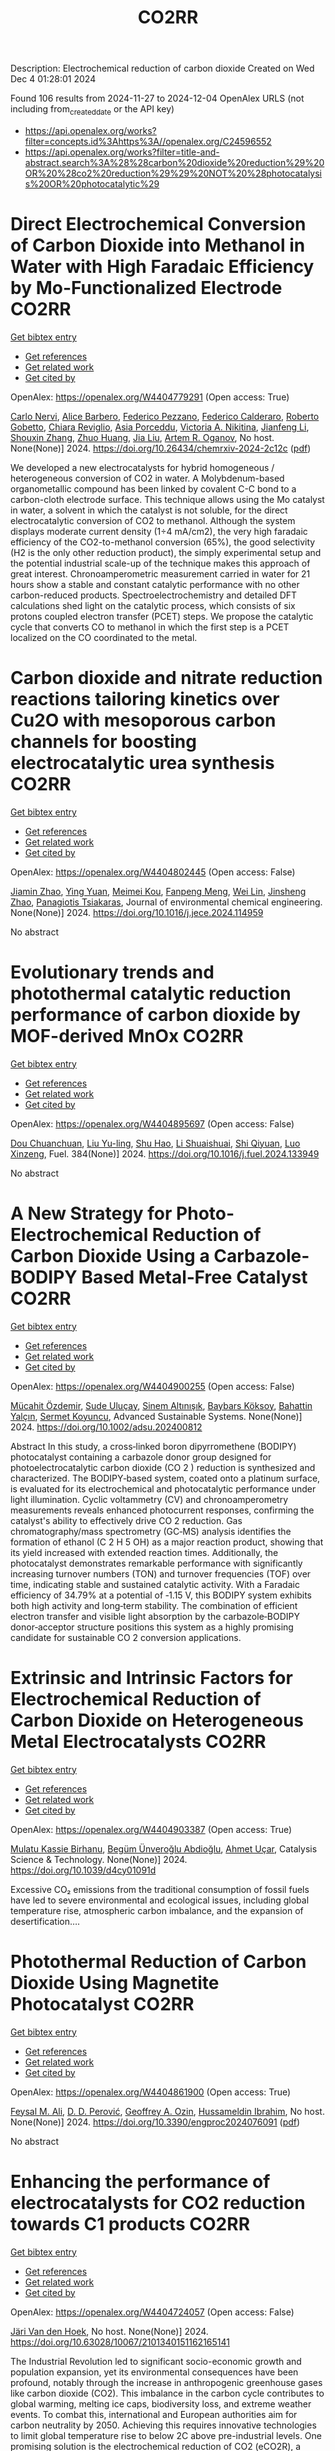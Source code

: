#+TITLE: CO2RR
Description: Electrochemical reduction of carbon dioxide
Created on Wed Dec  4 01:28:01 2024

Found 106 results from 2024-11-27 to 2024-12-04
OpenAlex URLS (not including from_created_date or the API key)
- [[https://api.openalex.org/works?filter=concepts.id%3Ahttps%3A//openalex.org/C24596552]]
- [[https://api.openalex.org/works?filter=title-and-abstract.search%3A%28%28carbon%20dioxide%20reduction%29%20OR%20%28co2%20reduction%29%29%20NOT%20%28photocatalysis%20OR%20photocatalytic%29]]

* Direct Electrochemical Conversion of Carbon Dioxide into Methanol in Water with High Faradaic Efficiency by Mo-Functionalized Electrode  :CO2RR:
:PROPERTIES:
:UUID: https://openalex.org/W4404779291
:TOPICS: Electrochemical Reduction of CO2 to Fuels, Gas Sensing Technology and Materials, Molecular Electronic Devices and Systems
:PUBLICATION_DATE: 2024-11-27
:END:    
    
[[elisp:(doi-add-bibtex-entry "https://doi.org/10.26434/chemrxiv-2024-2c12c")][Get bibtex entry]] 

- [[elisp:(progn (xref--push-markers (current-buffer) (point)) (oa--referenced-works "https://openalex.org/W4404779291"))][Get references]]
- [[elisp:(progn (xref--push-markers (current-buffer) (point)) (oa--related-works "https://openalex.org/W4404779291"))][Get related work]]
- [[elisp:(progn (xref--push-markers (current-buffer) (point)) (oa--cited-by-works "https://openalex.org/W4404779291"))][Get cited by]]

OpenAlex: https://openalex.org/W4404779291 (Open access: True)
    
[[https://openalex.org/A5022392637][Carlo Nervi]], [[https://openalex.org/A5002316023][Alice Barbero]], [[https://openalex.org/A5114846807][Federico Pezzano]], [[https://openalex.org/A5035742896][Federico Calderaro]], [[https://openalex.org/A5014854500][Roberto Gobetto]], [[https://openalex.org/A5029037789][Chiara Reviglio]], [[https://openalex.org/A5094126796][Asia Porceddu]], [[https://openalex.org/A5068167659][Victoria A. Nikitina]], [[https://openalex.org/A5100462032][Jianfeng Li]], [[https://openalex.org/A5101742243][Shouxin Zhang]], [[https://openalex.org/A5020513307][Zhuo Huang]], [[https://openalex.org/A5102824515][Jia Liu]], [[https://openalex.org/A5027557042][Artem R. Oganov]], No host. None(None)] 2024. https://doi.org/10.26434/chemrxiv-2024-2c12c  ([[https://chemrxiv.org/engage/api-gateway/chemrxiv/assets/orp/resource/item/6744a5757be152b1d0bc3d0d/original/direct-electrochemical-conversion-of-carbon-dioxide-into-methanol-in-water-with-high-faradaic-efficiency-by-mo-functionalized-electrode.pdf][pdf]])
     
We developed a new electrocatalysts for hybrid homogeneous / heterogeneous conversion of CO2 in water. A Molybdenum-based organometallic compound has been linked by covalent C-C bond to a carbon-cloth electrode surface. This technique allows using the Mo catalyst in water, a solvent in which the catalyst is not soluble, for the direct electrocatalytic conversion of CO2 to methanol. Although the system displays moderate current density (1÷4 mA/cm2), the very high faradaic efficiency of the CO2-to-methanol conversion (65%), the good selectivity (H2 is the only other reduction product), the simply experimental setup and the potential industrial scale-up of the technique makes this approach of great interest. Chronoamperometric measurement carried in water for 21 hours show a stable and constant catalytic performance with no other carbon-reduced products. Spectroelectrochemistry and detailed DFT calculations shed light on the catalytic process, which consists of six protons coupled electron transfer (PCET) steps. We propose the catalytic cycle that converts CO to methanol in which the first step is a PCET localized on the CO coordinated to the metal.    

    

* Carbon dioxide and nitrate reduction reactions tailoring kinetics over Cu2O with mesoporous carbon channels for boosting electrocatalytic urea synthesis  :CO2RR:
:PROPERTIES:
:UUID: https://openalex.org/W4404802445
:TOPICS: Ammonia Synthesis and Electrocatalysis, Content-Centric Networking for Information Delivery, Catalytic Nanomaterials
:PUBLICATION_DATE: 2024-11-01
:END:    
    
[[elisp:(doi-add-bibtex-entry "https://doi.org/10.1016/j.jece.2024.114959")][Get bibtex entry]] 

- [[elisp:(progn (xref--push-markers (current-buffer) (point)) (oa--referenced-works "https://openalex.org/W4404802445"))][Get references]]
- [[elisp:(progn (xref--push-markers (current-buffer) (point)) (oa--related-works "https://openalex.org/W4404802445"))][Get related work]]
- [[elisp:(progn (xref--push-markers (current-buffer) (point)) (oa--cited-by-works "https://openalex.org/W4404802445"))][Get cited by]]

OpenAlex: https://openalex.org/W4404802445 (Open access: False)
    
[[https://openalex.org/A5100709035][Jiamin Zhao]], [[https://openalex.org/A5019381699][Ying Yuan]], [[https://openalex.org/A5104339006][Meimei Kou]], [[https://openalex.org/A5082404715][Fanpeng Meng]], [[https://openalex.org/A5103152647][Wei Lin]], [[https://openalex.org/A5074336795][Jinsheng Zhao]], [[https://openalex.org/A5103043879][Panagiotis Tsiakaras]], Journal of environmental chemical engineering. None(None)] 2024. https://doi.org/10.1016/j.jece.2024.114959 
     
No abstract    

    

* Evolutionary trends and photothermal catalytic reduction performance of carbon dioxide by MOF-derived MnOx  :CO2RR:
:PROPERTIES:
:UUID: https://openalex.org/W4404895697
:TOPICS: Gas Sensing Technology and Materials, Catalytic Nanomaterials, Photocatalytic Materials for Solar Energy Conversion
:PUBLICATION_DATE: 2024-12-02
:END:    
    
[[elisp:(doi-add-bibtex-entry "https://doi.org/10.1016/j.fuel.2024.133949")][Get bibtex entry]] 

- [[elisp:(progn (xref--push-markers (current-buffer) (point)) (oa--referenced-works "https://openalex.org/W4404895697"))][Get references]]
- [[elisp:(progn (xref--push-markers (current-buffer) (point)) (oa--related-works "https://openalex.org/W4404895697"))][Get related work]]
- [[elisp:(progn (xref--push-markers (current-buffer) (point)) (oa--cited-by-works "https://openalex.org/W4404895697"))][Get cited by]]

OpenAlex: https://openalex.org/W4404895697 (Open access: False)
    
[[https://openalex.org/A5012365726][Dou Chuanchuan]], [[https://openalex.org/A5102930643][Liu Yu-ling]], [[https://openalex.org/A5078052221][Shu Hao]], [[https://openalex.org/A5073487930][Li Shuaishuai]], [[https://openalex.org/A5093351907][Shi Qiyuan]], [[https://openalex.org/A5114925548][Luo Xinzeng]], Fuel. 384(None)] 2024. https://doi.org/10.1016/j.fuel.2024.133949 
     
No abstract    

    

* A New Strategy for Photo‐Electrochemical Reduction of Carbon Dioxide Using a Carbazole‐BODIPY Based Metal‐Free Catalyst  :CO2RR:
:PROPERTIES:
:UUID: https://openalex.org/W4404900255
:TOPICS: Electrochemical Reduction of CO2 to Fuels, Photocatalytic Materials for Solar Energy Conversion, Porous Crystalline Organic Frameworks for Energy and Separation Applications
:PUBLICATION_DATE: 2024-12-01
:END:    
    
[[elisp:(doi-add-bibtex-entry "https://doi.org/10.1002/adsu.202400812")][Get bibtex entry]] 

- [[elisp:(progn (xref--push-markers (current-buffer) (point)) (oa--referenced-works "https://openalex.org/W4404900255"))][Get references]]
- [[elisp:(progn (xref--push-markers (current-buffer) (point)) (oa--related-works "https://openalex.org/W4404900255"))][Get related work]]
- [[elisp:(progn (xref--push-markers (current-buffer) (point)) (oa--cited-by-works "https://openalex.org/W4404900255"))][Get cited by]]

OpenAlex: https://openalex.org/W4404900255 (Open access: False)
    
[[https://openalex.org/A5038690482][Mücahit Özdemir]], [[https://openalex.org/A5092524074][Sude Uluçay]], [[https://openalex.org/A5087082426][Sinem Altınışık]], [[https://openalex.org/A5021498470][Baybars Köksoy]], [[https://openalex.org/A5072281620][Bahattin Yalçın]], [[https://openalex.org/A5047877225][Sermet Koyuncu]], Advanced Sustainable Systems. None(None)] 2024. https://doi.org/10.1002/adsu.202400812 
     
Abstract In this study, a cross‐linked boron dipyrromethene (BODIPY) photocatalyst containing a carbazole donor group designed for photoelectrocatalytic carbon dioxide (CO 2 ) reduction is synthesized and characterized. The BODIPY‐based system, coated onto a platinum surface, is evaluated for its electrochemical and photocatalytic performance under light illumination. Cyclic voltammetry (CV) and chronoamperometry measurements reveals enhanced photocurrent responses, confirming the catalyst's ability to effectively drive CO 2 reduction. Gas chromatography/mass spectrometry (GC‐MS) analysis identifies the formation of ethanol (C 2 H 5 OH) as a major reaction product, showing that its yield increased with extended reaction times. Additionally, the photocatalyst demonstrates remarkable performance with significantly increasing turnover numbers (TON) and turnover frequencies (TOF) over time, indicating stable and sustained catalytic activity. With a Faradaic efficiency of 34.79% at a potential of ‐1.15 V, this BODIPY system exhibits both high activity and long‐term stability. The combination of efficient electron transfer and visible light absorption by the carbazole‐BODIPY donor‐acceptor structure positions this system as a highly promising candidate for sustainable CO 2 conversion applications.    

    

* Extrinsic and Intrinsic Factors for Electrochemical Reduction of Carbon Dioxide on Heterogeneous Metal Electrocatalysts  :CO2RR:
:PROPERTIES:
:UUID: https://openalex.org/W4404903387
:TOPICS: Electrochemical Reduction of CO2 to Fuels, Catalytic Dehydrogenation of Light Alkanes, Electrocatalysis for Energy Conversion
:PUBLICATION_DATE: 2024-01-01
:END:    
    
[[elisp:(doi-add-bibtex-entry "https://doi.org/10.1039/d4cy01091d")][Get bibtex entry]] 

- [[elisp:(progn (xref--push-markers (current-buffer) (point)) (oa--referenced-works "https://openalex.org/W4404903387"))][Get references]]
- [[elisp:(progn (xref--push-markers (current-buffer) (point)) (oa--related-works "https://openalex.org/W4404903387"))][Get related work]]
- [[elisp:(progn (xref--push-markers (current-buffer) (point)) (oa--cited-by-works "https://openalex.org/W4404903387"))][Get cited by]]

OpenAlex: https://openalex.org/W4404903387 (Open access: True)
    
[[https://openalex.org/A5041907278][Mulatu Kassie Birhanu]], [[https://openalex.org/A5033375242][Begüm Ünveroğlu Abdioğlu]], [[https://openalex.org/A5056526938][Ahmet Uçar]], Catalysis Science & Technology. None(None)] 2024. https://doi.org/10.1039/d4cy01091d 
     
Excessive CO₂ emissions from the traditional consumption of fossil fuels have led to severe environmental and ecological issues, including global temperature rise, atmospheric carbon imbalance, and the expansion of desertification....    

    

* Photothermal Reduction of Carbon Dioxide Using Magnetite Photocatalyst  :CO2RR:
:PROPERTIES:
:UUID: https://openalex.org/W4404861900
:TOPICS: Photocatalytic Materials for Solar Energy Conversion, Gas Sensing Technology and Materials, Catalytic Nanomaterials
:PUBLICATION_DATE: 2024-11-28
:END:    
    
[[elisp:(doi-add-bibtex-entry "https://doi.org/10.3390/engproc2024076091")][Get bibtex entry]] 

- [[elisp:(progn (xref--push-markers (current-buffer) (point)) (oa--referenced-works "https://openalex.org/W4404861900"))][Get references]]
- [[elisp:(progn (xref--push-markers (current-buffer) (point)) (oa--related-works "https://openalex.org/W4404861900"))][Get related work]]
- [[elisp:(progn (xref--push-markers (current-buffer) (point)) (oa--cited-by-works "https://openalex.org/W4404861900"))][Get cited by]]

OpenAlex: https://openalex.org/W4404861900 (Open access: True)
    
[[https://openalex.org/A5028985047][Feysal M. Ali]], [[https://openalex.org/A5010666924][D. D. Perović]], [[https://openalex.org/A5103267482][Geoffrey A. Ozin]], [[https://openalex.org/A5056327247][Hussameldin Ibrahim]], No host. None(None)] 2024. https://doi.org/10.3390/engproc2024076091  ([[https://www.mdpi.com/2673-4591/76/1/91/pdf?version=1732878173][pdf]])
     
No abstract    

    

* Enhancing the performance of electrocatalysts for CO2 reduction towards C1 products  :CO2RR:
:PROPERTIES:
:UUID: https://openalex.org/W4404724057
:TOPICS: Electrochemical Reduction of CO2 to Fuels, Electrocatalysis for Energy Conversion, Accelerating Materials Innovation through Informatics
:PUBLICATION_DATE: 2024-01-01
:END:    
    
[[elisp:(doi-add-bibtex-entry "https://doi.org/10.63028/10067/2101340151162165141")][Get bibtex entry]] 

- [[elisp:(progn (xref--push-markers (current-buffer) (point)) (oa--referenced-works "https://openalex.org/W4404724057"))][Get references]]
- [[elisp:(progn (xref--push-markers (current-buffer) (point)) (oa--related-works "https://openalex.org/W4404724057"))][Get related work]]
- [[elisp:(progn (xref--push-markers (current-buffer) (point)) (oa--cited-by-works "https://openalex.org/W4404724057"))][Get cited by]]

OpenAlex: https://openalex.org/W4404724057 (Open access: False)
    
[[https://openalex.org/A5060500053][Järi Van den Hoek]], No host. None(None)] 2024. https://doi.org/10.63028/10067/2101340151162165141 
     
The Industrial Revolution led to significant socio-economic growth and population expansion, yet its environmental consequences have been profound, notably through the increase in anthropogenic greenhouse gases like carbon dioxide (CO2). This imbalance in the carbon cycle contributes to global warming, melting ice caps, biodiversity loss, and extreme weather events. To combat this, international and European authorities aim for carbon neutrality by 2050. Achieving this requires innovative technologies to limit global temperature rise to below 2C above pre-industrial levels. One promising solution is the electrochemical reduction of CO2 (eCO2R), a carbon dioxide utilization technology that reduces atmospheric CO2 and closes the carbon cycle by converting it into valuable chemicals using renewable energy sources such as wind, solar, and geothermal power. Two key products of eCO2R, carbon monoxide and formate, are of particular interest due to their industrial relevance, high market value, and low energy requirements. This dissertation explores the electroreduction of CO2 as a critical solution to mitigate climate change. It delves into the interplay between electrocatalyst performance and interface properties to improve the selectivity, activity, and stability of electrocatalysts used for producing C1 products. The research highlights the challenges faced by current electrocatalysts and suggests ways to enhance their performance. In the context of CO production, the dissertation investigates the limitations of silver (Ag) nanoparticle stability, addressing issues of agglomeration and detachment. The study proposes a nanoparticle confinement strategy to stabilize Ag nanoparticles within nitrogen-doped ordered mesoporous carbon (NOMC). This method significantly reduces instability and improves Faradaic efficiency (FE) towards CO production (>80% at 100 mA cm-2). For formate production, the research focuses on chalcogenide-based electrocatalysts, specifically SnS2 thin films fabricated using atomic layer deposition (ALD) techniques. The study examines the impact of morphology on the electrocatalytic interface and its role in the triple-phase boundary (TPB). Although these SnS2 electrocatalysts exhibit high formate FE (~80%), their long-term stability is limited by the reduction of SnS2 to Sn and morphological degradation. Further investigation into the effect of substrate modifications via ALD reveals that thermal deposition of In2S3 electrocatalysts leads to superior formate selectivity (>90%) and stability compared to plasma-enhanced versions. These findings emphasize the importance of interface properties, such as roughness and wettability, in enhancing electrocatalyst performance. The research provides valuable insights for optimizing electrocatalysts for industrial applications, improving their stability, activity, and selectivity.    

    

* Reaction Pathways for Electrochemical CO2 Reduction into Ethanol  :CO2RR:
:PROPERTIES:
:UUID: https://openalex.org/W4404779659
:TOPICS: Electrochemical Reduction of CO2 to Fuels, Electrocatalysis for Energy Conversion, Catalytic Dehydrogenation of Light Alkanes
:PUBLICATION_DATE: 2024-11-27
:END:    
    
[[elisp:(doi-add-bibtex-entry "https://doi.org/10.26434/chemrxiv-2024-zmdtq")][Get bibtex entry]] 

- [[elisp:(progn (xref--push-markers (current-buffer) (point)) (oa--referenced-works "https://openalex.org/W4404779659"))][Get references]]
- [[elisp:(progn (xref--push-markers (current-buffer) (point)) (oa--related-works "https://openalex.org/W4404779659"))][Get related work]]
- [[elisp:(progn (xref--push-markers (current-buffer) (point)) (oa--cited-by-works "https://openalex.org/W4404779659"))][Get cited by]]

OpenAlex: https://openalex.org/W4404779659 (Open access: True)
    
[[https://openalex.org/A5052774411][Peshala Jayamaha]], [[https://openalex.org/A5055014215][Lichang Wang]], No host. None(None)] 2024. https://doi.org/10.26434/chemrxiv-2024-zmdtq  ([[https://chemrxiv.org/engage/api-gateway/chemrxiv/assets/orp/resource/item/6744958f7be152b1d0b85d02/original/reaction-pathways-for-electrochemical-co2-reduction-into-ethanol.pdf][pdf]])
     
Electrochemical CO2 reduction reaction (CO2RR) offers a promising route to storing chemical energy and producing valuable chemicals, while also contributing to carbon cycle closure. Despite significant advances in electrocatalytic CO2RR for multi-carbon products, challenges remain in optimizing catalysts for high selectivity and efficiency. Cu-based heterogeneous catalysts are among the most promising options; however, enhancing their catalytic efficiency and product selectivity remains complex due to several factors. One key challenge is that product selectivity heavily depends on the catalyst’s surface morphology, which impacts both Faradaic efficiency and overpotential requirements for target product formation. Additionally, the reaction pathways and intermediates for multi-carbon products are not yet fully understood, complicating efforts to achieve consistent multi-carbon yields. Variability introduced by the electrolyte environment, applied potential, and operating conditions further impacts selectivity and efficiency. This review aims to address these challenges by exploring the interplay between the surface structure of Cu-based catalysts and system parameters that shape reaction pathways for ethanol formation. Notably, we explore alternative pathways beyond the conventional mechanisms involving CHO, COH, and CO dimers.    

    

* Advances in the design strategy of bimetallic catalysts for the electrocatalytic reduction of CO2  :CO2RR:
:PROPERTIES:
:UUID: https://openalex.org/W4404824122
:TOPICS: Electrochemical Reduction of CO2 to Fuels, Electrocatalysis for Energy Conversion, Molecular Electronic Devices and Systems
:PUBLICATION_DATE: 2024-01-01
:END:    
    
[[elisp:(doi-add-bibtex-entry "https://doi.org/10.1039/d4ta06805j")][Get bibtex entry]] 

- [[elisp:(progn (xref--push-markers (current-buffer) (point)) (oa--referenced-works "https://openalex.org/W4404824122"))][Get references]]
- [[elisp:(progn (xref--push-markers (current-buffer) (point)) (oa--related-works "https://openalex.org/W4404824122"))][Get related work]]
- [[elisp:(progn (xref--push-markers (current-buffer) (point)) (oa--cited-by-works "https://openalex.org/W4404824122"))][Get cited by]]

OpenAlex: https://openalex.org/W4404824122 (Open access: False)
    
[[https://openalex.org/A5100707884][Long Shi]], [[https://openalex.org/A5104200309][Jia Song]], [[https://openalex.org/A5086377204][Yuzhu Yang]], [[https://openalex.org/A5023818485][Lin Yang]], [[https://openalex.org/A5034112584][Zhongde Dai]], [[https://openalex.org/A5061585602][Lu Yao]], [[https://openalex.org/A5088637185][Wenju Jiang]], Journal of Materials Chemistry A. None(None)] 2024. https://doi.org/10.1039/d4ta06805j 
     
Abstract Electrocatalytic reduction of CO2 (CO2ER) has been recognized as a promising utilization method of CO2. The catalysts are the core of the CO2ER and they have a great influence...    

    

* Machine-learning-accelerated density functional theory screening of Cu-based high-entropy alloys for carbon dioxide reduction to ethylene  :CO2RR:
:PROPERTIES:
:UUID: https://openalex.org/W4404724512
:TOPICS: Catalytic Nanomaterials, Accelerating Materials Innovation through Informatics, Electrochemical Reduction of CO2 to Fuels
:PUBLICATION_DATE: 2024-11-01
:END:    
    
[[elisp:(doi-add-bibtex-entry "https://doi.org/10.1016/j.apsusc.2024.161919")][Get bibtex entry]] 

- [[elisp:(progn (xref--push-markers (current-buffer) (point)) (oa--referenced-works "https://openalex.org/W4404724512"))][Get references]]
- [[elisp:(progn (xref--push-markers (current-buffer) (point)) (oa--related-works "https://openalex.org/W4404724512"))][Get related work]]
- [[elisp:(progn (xref--push-markers (current-buffer) (point)) (oa--cited-by-works "https://openalex.org/W4404724512"))][Get cited by]]

OpenAlex: https://openalex.org/W4404724512 (Open access: False)
    
[[https://openalex.org/A5000448228][Meena Rittiruam]], [[https://openalex.org/A5110912685][Pisit Khamloet]], [[https://openalex.org/A5114799027][Sirapat Tiwtusthada]], [[https://openalex.org/A5064691939][Annop Ektarawong]], [[https://openalex.org/A5054768027][Tinnakorn Saelee]], [[https://openalex.org/A5083251227][Chayanon Atthapak]], [[https://openalex.org/A5015354344][Patcharaporn Khajondetchairit]], [[https://openalex.org/A5072294019][Björn Alling]], [[https://openalex.org/A5001087403][Piyasan Praserthdam]], [[https://openalex.org/A5036226683][Supareak Praserthdam]], Applied Surface Science. None(None)] 2024. https://doi.org/10.1016/j.apsusc.2024.161919 
     
No abstract    

    

* In‐situ CeO2/CuO heterojunction electrocatalyst for CO2 reduction to ethylene  :CO2RR:
:PROPERTIES:
:UUID: https://openalex.org/W4404837270
:TOPICS: Electrochemical Reduction of CO2 to Fuels, Electrocatalysis for Energy Conversion, Applications of Ionic Liquids
:PUBLICATION_DATE: 2024-11-29
:END:    
    
[[elisp:(doi-add-bibtex-entry "https://doi.org/10.1002/cphc.202400838")][Get bibtex entry]] 

- [[elisp:(progn (xref--push-markers (current-buffer) (point)) (oa--referenced-works "https://openalex.org/W4404837270"))][Get references]]
- [[elisp:(progn (xref--push-markers (current-buffer) (point)) (oa--related-works "https://openalex.org/W4404837270"))][Get related work]]
- [[elisp:(progn (xref--push-markers (current-buffer) (point)) (oa--cited-by-works "https://openalex.org/W4404837270"))][Get cited by]]

OpenAlex: https://openalex.org/W4404837270 (Open access: False)
    
[[https://openalex.org/A5068507880][Qingying Luo]], [[https://openalex.org/A5101571236][Lin Ma]], [[https://openalex.org/A5051602209][Cheng‐Han Yang]], [[https://openalex.org/A5082365126][Youchao Song]], [[https://openalex.org/A5111305989][Yingchen Xu]], [[https://openalex.org/A5012683728][Min Zhu]], [[https://openalex.org/A5101897912][Yuming Zhou]], [[https://openalex.org/A5108046735][Yiwei Zhang]], ChemPhysChem. None(None)] 2024. https://doi.org/10.1002/cphc.202400838 
     
CeO2/CuO heterojunction composite catalysts were synthesized using a one‐step method, achieving the introduction of Ce species on nanoscale copper oxide (CuO) particles during the hydrothermal process. On one hand, this protects the nanostructure of the substrate from damage and prevents the agglomeration of CuO nanoparticles. On the other hand, the bimetallic synergistic effect between Ce and Cu effectively improves the conductivity and catalytic activity of the catalyst, significantly enhancing the selectivity of the catalyst for electrochemical reduction of CO2 to C2H4, while effectively suppressing the competing hydrogen evolution reaction (HER). By regulating the amount of CeO2 introducing, a series of CeO2/CuO composite catalysts were designed. The results showed that the 15% CeO2/CuO catalyst exhibited the best selectivity and catalytic activity for C2H4. At a low overpotential of −1.2 V, the 15% CeO2/CuO catalyst demonstrated a current density of 14.2 mA cm⁻² and achieved a Faradaic efficiency for ethylene as high as 65.78%, which is 2.85 times the current density (j = 4.98 mA cm⁻²) and 3.27 times the Faradaic efficiency for ethylene (FEC2H4 = 20.13%) of the undoped catalyst at the same potential. This work provides a feasible basis for achieving efficient CO2RR to C2 products, and even multi‐carbon products.    

    

* Progress of mechanistic pathways involved in electrochemical CO2 reduction  :CO2RR:
:PROPERTIES:
:UUID: https://openalex.org/W4404801239
:TOPICS: Electrochemical Reduction of CO2 to Fuels, Applications of Ionic Liquids, Carbon Dioxide Utilization for Chemical Synthesis
:PUBLICATION_DATE: 2024-11-01
:END:    
    
[[elisp:(doi-add-bibtex-entry "https://doi.org/10.1016/j.jechem.2024.11.032")][Get bibtex entry]] 

- [[elisp:(progn (xref--push-markers (current-buffer) (point)) (oa--referenced-works "https://openalex.org/W4404801239"))][Get references]]
- [[elisp:(progn (xref--push-markers (current-buffer) (point)) (oa--related-works "https://openalex.org/W4404801239"))][Get related work]]
- [[elisp:(progn (xref--push-markers (current-buffer) (point)) (oa--cited-by-works "https://openalex.org/W4404801239"))][Get cited by]]

OpenAlex: https://openalex.org/W4404801239 (Open access: False)
    
[[https://openalex.org/A5022387512][Jing-Wen DuanMu]], [[https://openalex.org/A5068049286][Xiaopeng Yang]], [[https://openalex.org/A5010084472][Fei‐Yue Gao]], [[https://openalex.org/A5103214304][Masoud Atapour]], [[https://openalex.org/A5018140110][Min‐Rui Gao]], Journal of Energy Chemistry. None(None)] 2024. https://doi.org/10.1016/j.jechem.2024.11.032 
     
No abstract    

    

* Organic Molecule Functionalization Enables Selective Electrochemical Reduction of Dilute CO2 Feedstock  :CO2RR:
:PROPERTIES:
:UUID: https://openalex.org/W4404729304
:TOPICS: Electrochemical Reduction of CO2 to Fuels, Applications of Ionic Liquids, Carbon Dioxide Utilization for Chemical Synthesis
:PUBLICATION_DATE: 2024-11-25
:END:    
    
[[elisp:(doi-add-bibtex-entry "https://doi.org/10.1002/ange.202417196")][Get bibtex entry]] 

- [[elisp:(progn (xref--push-markers (current-buffer) (point)) (oa--referenced-works "https://openalex.org/W4404729304"))][Get references]]
- [[elisp:(progn (xref--push-markers (current-buffer) (point)) (oa--related-works "https://openalex.org/W4404729304"))][Get related work]]
- [[elisp:(progn (xref--push-markers (current-buffer) (point)) (oa--cited-by-works "https://openalex.org/W4404729304"))][Get cited by]]

OpenAlex: https://openalex.org/W4404729304 (Open access: False)
    
[[https://openalex.org/A5066587731][B.X. Wang]], [[https://openalex.org/A5100351277][Xingyu Wang]], [[https://openalex.org/A5076783246][Bo Wu]], [[https://openalex.org/A5014441532][Peize Li]], [[https://openalex.org/A5032988244][Shenghua Chen]], [[https://openalex.org/A5065513785][Ruihu Lu]], [[https://openalex.org/A5078826863][Wenjie Lai]], [[https://openalex.org/A5003395657][Yan Shen]], [[https://openalex.org/A5102796988][Zechao Zhuang]], [[https://openalex.org/A5027375542][Jiexin Zhu]], [[https://openalex.org/A5100744706][Ziyun Wang]], [[https://openalex.org/A5042841794][Dingsheng Wang]], [[https://openalex.org/A5043912185][Yanwei Lum]], Angewandte Chemie. None(None)] 2024. https://doi.org/10.1002/ange.202417196 
     
The electrochemical conversion of low‐concentration CO2 feedstock to value‐added chemicals and fuels is a promising pathway for achieving direct valorization of waste gas streams. However, this is challenging due to significant competition from the hydrogen evolution reaction (HER) and lowered CO2 reduction (CO2R) kinetics as compared to systems that employ pure CO2. Here we show that terephthalic acid (TPA) functionalization can boost selectivity towards CO2R and suppress HER over a range of catalysts including Bi, Cu and Zn. For instance, TPA functionalized Bi attained a formate Faradaic efficiency (FEHCOO‐) of 96.3% at 300 mA cm‐2 with pure CO2 feedstock. Density functional theory simulations indicate that this is because TPA functionalization modulates the binding energies of the key reaction intermediates *OCHO and *H. With low‐concentration feedstock (15% CO2) at 100 mA cm‐2, we achieved a high FEHCOO‐ of 85.8%, which was double that of an unmodified Bi catalyst. Using an electrolyzer with a porous solid electrolyte layer, we successfully showcase 30 h of continuous high‐purity formic acid production from dilute CO2. Taken together, our findings demonstrate that molecular tuning of a catalyst can be an effective strategy for enabling selective CO2R using low‐concentration feedstock.    

    

* Organic Molecule Functionalization Enables Selective Electrochemical Reduction of Dilute CO2 Feedstock  :CO2RR:
:PROPERTIES:
:UUID: https://openalex.org/W4404729303
:TOPICS: Electrochemical Reduction of CO2 to Fuels, Applications of Ionic Liquids, Carbon Dioxide Utilization for Chemical Synthesis
:PUBLICATION_DATE: 2024-11-25
:END:    
    
[[elisp:(doi-add-bibtex-entry "https://doi.org/10.1002/anie.202417196")][Get bibtex entry]] 

- [[elisp:(progn (xref--push-markers (current-buffer) (point)) (oa--referenced-works "https://openalex.org/W4404729303"))][Get references]]
- [[elisp:(progn (xref--push-markers (current-buffer) (point)) (oa--related-works "https://openalex.org/W4404729303"))][Get related work]]
- [[elisp:(progn (xref--push-markers (current-buffer) (point)) (oa--cited-by-works "https://openalex.org/W4404729303"))][Get cited by]]

OpenAlex: https://openalex.org/W4404729303 (Open access: False)
    
[[https://openalex.org/A5061335554][Bingqing Wang]], [[https://openalex.org/A5010948390][Xingyu Wang]], [[https://openalex.org/A5100771313][Bo Wu]], [[https://openalex.org/A5014441532][Peize Li]], [[https://openalex.org/A5032988244][Shenghua Chen]], [[https://openalex.org/A5065513785][Ruihu Lu]], [[https://openalex.org/A5035336390][Wei-Chi Lai]], [[https://openalex.org/A5003395657][Yan Shen]], [[https://openalex.org/A5102796988][Zechao Zhuang]], [[https://openalex.org/A5027375542][Jiexin Zhu]], [[https://openalex.org/A5100744706][Ziyun Wang]], [[https://openalex.org/A5042841794][Dingsheng Wang]], [[https://openalex.org/A5043912185][Yanwei Lum]], Angewandte Chemie International Edition. None(None)] 2024. https://doi.org/10.1002/anie.202417196 
     
The electrochemical conversion of low‐concentration CO2 feedstock to value‐added chemicals and fuels is a promising pathway for achieving direct valorization of waste gas streams. However, this is challenging due to significant competition from the hydrogen evolution reaction (HER) and lowered CO2 reduction (CO2R) kinetics as compared to systems that employ pure CO2. Here we show that terephthalic acid (TPA) functionalization can boost selectivity towards CO2R and suppress HER over a range of catalysts including Bi, Cu and Zn. For instance, TPA functionalized Bi attained a formate Faradaic efficiency (FEHCOO‐) of 96.3% at 300 mA cm‐2 with pure CO2 feedstock. Density functional theory simulations indicate that this is because TPA functionalization modulates the binding energies of the key reaction intermediates *OCHO and *H. With low‐concentration feedstock (15% CO2) at 100 mA cm‐2, we achieved a high FEHCOO‐ of 85.8%, which was double that of an unmodified Bi catalyst. Using an electrolyzer with a porous solid electrolyte layer, we successfully showcase 30 h of continuous high‐purity formic acid production from dilute CO2. Taken together, our findings demonstrate that molecular tuning of a catalyst can be an effective strategy for enabling selective CO2R using low‐concentration feedstock.    

    

* Sc Cluster Supported on Two-Dimensional Biphenylene for Co2 Reduction  :CO2RR:
:PROPERTIES:
:UUID: https://openalex.org/W4404854310
:TOPICS: Catalytic Nanomaterials, Electrochemical Reduction of CO2 to Fuels, Zeolite Chemistry and Catalysis
:PUBLICATION_DATE: 2024-01-01
:END:    
    
[[elisp:(doi-add-bibtex-entry "https://doi.org/10.2139/ssrn.5038593")][Get bibtex entry]] 

- [[elisp:(progn (xref--push-markers (current-buffer) (point)) (oa--referenced-works "https://openalex.org/W4404854310"))][Get references]]
- [[elisp:(progn (xref--push-markers (current-buffer) (point)) (oa--related-works "https://openalex.org/W4404854310"))][Get related work]]
- [[elisp:(progn (xref--push-markers (current-buffer) (point)) (oa--cited-by-works "https://openalex.org/W4404854310"))][Get cited by]]

OpenAlex: https://openalex.org/W4404854310 (Open access: False)
    
[[https://openalex.org/A5054438769][Zheng‐Zhe Lin]], [[https://openalex.org/A5111147175][Meng-Rong Li]], [[https://openalex.org/A5100727487][Dong Yue]], [[https://openalex.org/A5091749893][Xi Chen]], No host. None(None)] 2024. https://doi.org/10.2139/ssrn.5038593 
     
No abstract    

    

* Recent advances in TiO2-based photocatalysts for CO2 reduction to methane  :CO2RR:
:PROPERTIES:
:UUID: https://openalex.org/W4404871619
:TOPICS: Photocatalytic Materials for Solar Energy Conversion, Formation and Properties of Nanocrystals and Nanostructures, Gas Sensing Technology and Materials
:PUBLICATION_DATE: 2024-11-01
:END:    
    
[[elisp:(doi-add-bibtex-entry "https://doi.org/10.1016/j.jece.2024.114986")][Get bibtex entry]] 

- [[elisp:(progn (xref--push-markers (current-buffer) (point)) (oa--referenced-works "https://openalex.org/W4404871619"))][Get references]]
- [[elisp:(progn (xref--push-markers (current-buffer) (point)) (oa--related-works "https://openalex.org/W4404871619"))][Get related work]]
- [[elisp:(progn (xref--push-markers (current-buffer) (point)) (oa--cited-by-works "https://openalex.org/W4404871619"))][Get cited by]]

OpenAlex: https://openalex.org/W4404871619 (Open access: False)
    
[[https://openalex.org/A5100707094][Yang Liu]], [[https://openalex.org/A5101098875][Shujuan Sun]], [[https://openalex.org/A5100762316][Meng Ma]], [[https://openalex.org/A5100655462][Hao Pan]], [[https://openalex.org/A5101742784][Fengyu Gao]], [[https://openalex.org/A5030123581][Xiubing Huang]], Journal of environmental chemical engineering. None(None)] 2024. https://doi.org/10.1016/j.jece.2024.114986 
     
No abstract    

    

* MXenes and CO2: A pioneering journey towards sustainable electrochemical reduction  :CO2RR:
:PROPERTIES:
:UUID: https://openalex.org/W4404895047
:TOPICS: Two-Dimensional Transition Metal Carbides and Nitrides (MXenes), Photocatalytic Materials for Solar Energy Conversion, Memristive Devices for Neuromorphic Computing
:PUBLICATION_DATE: 2024-11-30
:END:    
    
[[elisp:(doi-add-bibtex-entry "https://doi.org/10.1016/j.ijhydene.2024.11.379")][Get bibtex entry]] 

- [[elisp:(progn (xref--push-markers (current-buffer) (point)) (oa--referenced-works "https://openalex.org/W4404895047"))][Get references]]
- [[elisp:(progn (xref--push-markers (current-buffer) (point)) (oa--related-works "https://openalex.org/W4404895047"))][Get related work]]
- [[elisp:(progn (xref--push-markers (current-buffer) (point)) (oa--cited-by-works "https://openalex.org/W4404895047"))][Get cited by]]

OpenAlex: https://openalex.org/W4404895047 (Open access: False)
    
[[https://openalex.org/A5091822064][M. Usman Tariq]], [[https://openalex.org/A5056638338][Zeshan Ali Sandhu]], [[https://openalex.org/A5104173624][Afifa Tariq]], [[https://openalex.org/A5105821853][Muhammad Asam Raza]], [[https://openalex.org/A5114100528][Sufyan Ashraf]], [[https://openalex.org/A5102596895][Haseeb Ashraf]], [[https://openalex.org/A5031416495][Hassan Raza]], [[https://openalex.org/A5078102681][Abdullah G. Al‐Sehemi]], International Journal of Hydrogen Energy. 96(None)] 2024. https://doi.org/10.1016/j.ijhydene.2024.11.379 
     
No abstract    

    

* Post-synthetic modification of Covalent Organic Frameworks with active Manganese centers for the electrocatalytic CO2 reduction in water  :CO2RR:
:PROPERTIES:
:UUID: https://openalex.org/W4404738867
:TOPICS: Electrochemical Reduction of CO2 to Fuels, Porous Crystalline Organic Frameworks for Energy and Separation Applications, Electrocatalysis for Energy Conversion
:PUBLICATION_DATE: 2024-01-01
:END:    
    
[[elisp:(doi-add-bibtex-entry "https://doi.org/10.1039/d4ta02807d")][Get bibtex entry]] 

- [[elisp:(progn (xref--push-markers (current-buffer) (point)) (oa--referenced-works "https://openalex.org/W4404738867"))][Get references]]
- [[elisp:(progn (xref--push-markers (current-buffer) (point)) (oa--related-works "https://openalex.org/W4404738867"))][Get related work]]
- [[elisp:(progn (xref--push-markers (current-buffer) (point)) (oa--cited-by-works "https://openalex.org/W4404738867"))][Get cited by]]

OpenAlex: https://openalex.org/W4404738867 (Open access: True)
    
[[https://openalex.org/A5080260019][Elena Gala]], [[https://openalex.org/A5076321802][Geyla Caridad]], [[https://openalex.org/A5109616279][Mattia Vettori]], [[https://openalex.org/A5081599613][Sergio Royuela]], [[https://openalex.org/A5046702946][Marcos Martínez‐Fernández]], [[https://openalex.org/A5072702455][José I. Martínez]], [[https://openalex.org/A5080377409][Elena Salagre]], [[https://openalex.org/A5047331343][E. G. Michel]], [[https://openalex.org/A5033663861][Félix Zamora]], [[https://openalex.org/A5103260229][J.L. Fillol]], [[https://openalex.org/A5045507915][José L. Segura]], Journal of Materials Chemistry A. None(None)] 2024. https://doi.org/10.1039/d4ta02807d 
     
The development of effective catalysts for the CO2 reduction reaction (CO2RR) is essential for transforming atmospheric CO2 into valuable chemical scaffolds.. The development of appropriate CO2RR catalysts is challenging but,...    

    

* Recent advances in electrolytic cells for synchrotron radiation characterization of electrocatalytic CO2 reduction  :CO2RR:
:PROPERTIES:
:UUID: https://openalex.org/W4404764238
:TOPICS: Electrochemical Reduction of CO2 to Fuels, Electrocatalysis for Energy Conversion, Aqueous Zinc-Ion Battery Technology
:PUBLICATION_DATE: 2024-11-20
:END:    
    
[[elisp:(doi-add-bibtex-entry "https://doi.org/10.1007/s11708-024-0968-y")][Get bibtex entry]] 

- [[elisp:(progn (xref--push-markers (current-buffer) (point)) (oa--referenced-works "https://openalex.org/W4404764238"))][Get references]]
- [[elisp:(progn (xref--push-markers (current-buffer) (point)) (oa--related-works "https://openalex.org/W4404764238"))][Get related work]]
- [[elisp:(progn (xref--push-markers (current-buffer) (point)) (oa--cited-by-works "https://openalex.org/W4404764238"))][Get cited by]]

OpenAlex: https://openalex.org/W4404764238 (Open access: False)
    
[[https://openalex.org/A5103624114][Zhaojun Wu]], [[https://openalex.org/A5100357374][Weidong Cheng]], [[https://openalex.org/A5100716971][Xin Wang]], [[https://openalex.org/A5060938403][Huanyan Liu]], [[https://openalex.org/A5100641667][Xiang Chen]], [[https://openalex.org/A5040797280][Z. T. Sui]], [[https://openalex.org/A5091312510][Zhonghua Wu]], Frontiers in Energy. None(None)] 2024. https://doi.org/10.1007/s11708-024-0968-y 
     
No abstract    

    

* Surface Modification of Copper Oxide Nanosheets with CeO2 for Enhanced CO2 Reduction toC2H4  :CO2RR:
:PROPERTIES:
:UUID: https://openalex.org/W4404909116
:TOPICS: Catalytic Nanomaterials, Electrochemical Reduction of CO2 to Fuels, Catalytic Carbon Dioxide Hydrogenation
:PUBLICATION_DATE: 2024-12-03
:END:    
    
[[elisp:(doi-add-bibtex-entry "https://doi.org/10.1039/d4ta07887j")][Get bibtex entry]] 

- [[elisp:(progn (xref--push-markers (current-buffer) (point)) (oa--referenced-works "https://openalex.org/W4404909116"))][Get references]]
- [[elisp:(progn (xref--push-markers (current-buffer) (point)) (oa--related-works "https://openalex.org/W4404909116"))][Get related work]]
- [[elisp:(progn (xref--push-markers (current-buffer) (point)) (oa--cited-by-works "https://openalex.org/W4404909116"))][Get cited by]]

OpenAlex: https://openalex.org/W4404909116 (Open access: False)
    
[[https://openalex.org/A5041136018][Shuaibing Yang]], [[https://openalex.org/A5073162955][Fanfei Sun]], [[https://openalex.org/A5057525295][Rong Cao]], [[https://openalex.org/A5003384545][Minna Cao]], Journal of Materials Chemistry A. None(None)] 2024. https://doi.org/10.1039/d4ta07887j 
     
Copper, renowned for its intrinsic C-C coupling ability, emerges as a promising electrocatalyst for converting CO2 into value-added C2+ products. However, improving selectivity and stability remains a critical hurdle. This...    

    

* Selective urea electrosynthesis via nitrate and CO2 reduction on uncoordinated Zn nanosheets  :CO2RR:
:PROPERTIES:
:UUID: https://openalex.org/W4404777966
:TOPICS: Ammonia Synthesis and Electrocatalysis, Catalytic Reduction of Nitro Compounds, Porous Crystalline Organic Frameworks for Energy and Separation Applications
:PUBLICATION_DATE: 2024-01-01
:END:    
    
[[elisp:(doi-add-bibtex-entry "https://doi.org/10.1039/d4cc05599c")][Get bibtex entry]] 

- [[elisp:(progn (xref--push-markers (current-buffer) (point)) (oa--referenced-works "https://openalex.org/W4404777966"))][Get references]]
- [[elisp:(progn (xref--push-markers (current-buffer) (point)) (oa--related-works "https://openalex.org/W4404777966"))][Get related work]]
- [[elisp:(progn (xref--push-markers (current-buffer) (point)) (oa--cited-by-works "https://openalex.org/W4404777966"))][Get cited by]]

OpenAlex: https://openalex.org/W4404777966 (Open access: False)
    
[[https://openalex.org/A5000001046][Xiaomiao Wang]], [[https://openalex.org/A5100651760][Fengyu Zhang]], [[https://openalex.org/A5102871550][Haixin Zhang]], [[https://openalex.org/A5100691577][Jingxuan Wang]], [[https://openalex.org/A5066203496][Wenhuan Qu]], [[https://openalex.org/A5100416438][Xiangdong Li]], [[https://openalex.org/A5033274823][Ke Chu]], Chemical Communications. None(None)] 2024. https://doi.org/10.1039/d4cc05599c 
     
Electroreduction of NO3- and CO2 to urea (ENCU) represents a fascinating strategy to enable waste NO3-/CO2 removal and sustainable urea production. Herein, uncoordinated Zn nanosheets (U-Zn) are developed as a...    

    

* A Comprehensive Systematic Review of CO2 Reduction Technologies in China’s Iron and Steel Industry: Advancing Towards Carbon Neutrality  :CO2RR:
:PROPERTIES:
:UUID: https://openalex.org/W4404757249
:TOPICS: Reduction Kinetics in Ironmaking Processes
:PUBLICATION_DATE: 2024-11-27
:END:    
    
[[elisp:(doi-add-bibtex-entry "https://doi.org/10.3390/en17235975")][Get bibtex entry]] 

- [[elisp:(progn (xref--push-markers (current-buffer) (point)) (oa--referenced-works "https://openalex.org/W4404757249"))][Get references]]
- [[elisp:(progn (xref--push-markers (current-buffer) (point)) (oa--related-works "https://openalex.org/W4404757249"))][Get related work]]
- [[elisp:(progn (xref--push-markers (current-buffer) (point)) (oa--cited-by-works "https://openalex.org/W4404757249"))][Get cited by]]

OpenAlex: https://openalex.org/W4404757249 (Open access: True)
    
[[https://openalex.org/A5052750765][Tianshu Hou]], [[https://openalex.org/A5066793303][Yuxing Yuan]], [[https://openalex.org/A5055198135][Hongming Na]], Energies. 17(23)] 2024. https://doi.org/10.3390/en17235975 
     
The iron and steel industry, a major energy consumer, faces significant pressure to reduce CO2 emissions. As the world’s largest steel producer, China must prioritize this sector to meet its carbon neutrality goals. This study provides a comprehensive review of various carbon reduction technologies to drive decarbonization in the steel industry. China’s iron and steel sector, which accounted for approximately 15% of the country’s total CO2 emissions in 2022, predominantly relies on coke and coal combustion. This study provides a comprehensive review of a variety of carbon reduction technologies to advance decarbonization in the iron and steel industry. This study categorizes carbon reduction technologies in the steel sector into low-carbon, zero-carbon, and negative-carbon technologies. Low-carbon technologies, which are the most widely implemented, are further divided into energy structure adjustment, material structure adjustment, energy efficiency improvement technologies, etc. This study specifically reviews dry quenching technology, high-scale pellet technology for blast furnace, and top pressure recovery turbine power generation technology. As a zero-carbon technology, hydrometallurgy is a central focus of this study and a key area of research within China’s iron and steel industry. While negative-carbon technologies are primarily centered around carbon capture, utilization technologies are still in early stages. By presenting the latest advancements, this study offers valuable insights and guidance to facilitate the iron and steel industry’s transition to a low-carbon future, crucial for mitigating global climate change.    

    

* In situ construction of CuBi-MOF derived heterojunctions with electron-rich effects enhances localized CO2 enrichment integrated with Si photocathodes for CO2 reduction  :CO2RR:
:PROPERTIES:
:UUID: https://openalex.org/W4404838513
:TOPICS: Electrochemical Reduction of CO2 to Fuels, Photocatalytic Materials for Solar Energy Conversion, Catalytic Nanomaterials
:PUBLICATION_DATE: 2024-11-01
:END:    
    
[[elisp:(doi-add-bibtex-entry "https://doi.org/10.1016/j.apcatb.2024.124890")][Get bibtex entry]] 

- [[elisp:(progn (xref--push-markers (current-buffer) (point)) (oa--referenced-works "https://openalex.org/W4404838513"))][Get references]]
- [[elisp:(progn (xref--push-markers (current-buffer) (point)) (oa--related-works "https://openalex.org/W4404838513"))][Get related work]]
- [[elisp:(progn (xref--push-markers (current-buffer) (point)) (oa--cited-by-works "https://openalex.org/W4404838513"))][Get cited by]]

OpenAlex: https://openalex.org/W4404838513 (Open access: False)
    
[[https://openalex.org/A5100729530][Wanli Li]], [[https://openalex.org/A5109766862][Jingwei Hong]], [[https://openalex.org/A5054543680][Jin Shang]], [[https://openalex.org/A5028494580][Hiromi Yamashita]], [[https://openalex.org/A5111201225][Chaohai Wei]], [[https://openalex.org/A5011556139][Yun Hu]], Applied Catalysis B Environment and Energy. None(None)] 2024. https://doi.org/10.1016/j.apcatb.2024.124890 
     
No abstract    

    

* Enhancing MILD Combustion of Natural Gas with Additives: A Taguchi Method Approach for CO2 Emission Reduction  :CO2RR:
:PROPERTIES:
:UUID: https://openalex.org/W4404814147
:TOPICS: Catalytic Nanomaterials, Catalytic Dehydrogenation of Light Alkanes, Biomass Pyrolysis and Conversion Technologies
:PUBLICATION_DATE: 2024-11-28
:END:    
    
[[elisp:(doi-add-bibtex-entry "https://doi.org/10.1007/s13369-024-09794-w")][Get bibtex entry]] 

- [[elisp:(progn (xref--push-markers (current-buffer) (point)) (oa--referenced-works "https://openalex.org/W4404814147"))][Get references]]
- [[elisp:(progn (xref--push-markers (current-buffer) (point)) (oa--related-works "https://openalex.org/W4404814147"))][Get related work]]
- [[elisp:(progn (xref--push-markers (current-buffer) (point)) (oa--cited-by-works "https://openalex.org/W4404814147"))][Get cited by]]

OpenAlex: https://openalex.org/W4404814147 (Open access: False)
    
[[https://openalex.org/A5114855974][Neda Firooznia]], [[https://openalex.org/A5046197890][Cyrus Aghanajafi]], Arabian Journal for Science and Engineering. None(None)] 2024. https://doi.org/10.1007/s13369-024-09794-w 
     
No abstract    

    

* Preparation of Bi2WO6/MXene(Ti3C2Tx) Composite Material and Its Photothermal Catalytic Reduction of CO2 in Air  :CO2RR:
:PROPERTIES:
:UUID: https://openalex.org/W4404721152
:TOPICS: Two-Dimensional Transition Metal Carbides and Nitrides (MXenes), Photocatalytic Materials for Solar Energy Conversion, Two-Dimensional Materials
:PUBLICATION_DATE: 2024-11-26
:END:    
    
[[elisp:(doi-add-bibtex-entry "https://doi.org/10.3390/catal14120859")][Get bibtex entry]] 

- [[elisp:(progn (xref--push-markers (current-buffer) (point)) (oa--referenced-works "https://openalex.org/W4404721152"))][Get references]]
- [[elisp:(progn (xref--push-markers (current-buffer) (point)) (oa--related-works "https://openalex.org/W4404721152"))][Get related work]]
- [[elisp:(progn (xref--push-markers (current-buffer) (point)) (oa--cited-by-works "https://openalex.org/W4404721152"))][Get cited by]]

OpenAlex: https://openalex.org/W4404721152 (Open access: True)
    
[[https://openalex.org/A5113263354][Lingji Zhang]], [[https://openalex.org/A5101270406][Mengke Shi]], [[https://openalex.org/A5100450340][Shuo Zhang]], [[https://openalex.org/A5029454711][Feng Yue]], [[https://openalex.org/A5027333694][Cai‐Rong Yang]], [[https://openalex.org/A5101809310][Yang Meng]], [[https://openalex.org/A5100689239][Wen Li]], [[https://openalex.org/A5100331647][Cong Li]], [[https://openalex.org/A5018324241][Mario Berrettoni]], [[https://openalex.org/A5039539776][Silvia Zamponi]], [[https://openalex.org/A5107991687][Yongpeng Ma]], [[https://openalex.org/A5002073580][Hongzhong Zhang]], Catalysts. 14(12)] 2024. https://doi.org/10.3390/catal14120859 
     
In response to growing concerns about the greenhouse effect, the direct conversion of atmospheric CO2 has become a pivotal research focus. This research utilizes hydrothermal synthesis to develop Bi2WO6/MXene(Ti3C2Tx), which efficiently reduces CO2 directly at the gas–solid interface through photothermal synergy, without requiring additional sacrificial agents or alkaline absorption solutions. The results indicate that the CO formation rate is about 216.9 μmol·g−1h−1. Notably, this system demonstrates exceptional selectivity for reducing CO2 to CO. The outstanding photothermal catalytic efficiency is attributed to the introduction of MXene, which serves as an efficient and economical co-catalyst. The integration of MXene improves the composite material’s specific surface area and pore structure, enhances its CO2 adsorption capacity, and results in the Bi2WO6/MXene hybrid having a shorter charge transfer distance and a larger interface contact area. This ensures superior charge transfer capabilities, ultimately leading to a significant enhancement in the catalytic efficiency of the composite. This study presents a straightforward and highly selective method for capturing and converting atmospheric CO2, offering fresh insights for developing efficient photothermal catalytic materials.    

    

* Assessing CO2 Reduction Effects Through Decarbonization Scenarios in the Residential and Transportation Sectors: Challenges and Solutions for Japan’s Hilly and Mountainous Areas  :CO2RR:
:PROPERTIES:
:UUID: https://openalex.org/W4404716793
:TOPICS: Life Cycle Assessment and Environmental Impact Analysis, Influence of Built Environment on Active Travel, Building Energy Efficiency and Thermal Comfort Optimization
:PUBLICATION_DATE: 2024-11-26
:END:    
    
[[elisp:(doi-add-bibtex-entry "https://doi.org/10.3390/su162310342")][Get bibtex entry]] 

- [[elisp:(progn (xref--push-markers (current-buffer) (point)) (oa--referenced-works "https://openalex.org/W4404716793"))][Get references]]
- [[elisp:(progn (xref--push-markers (current-buffer) (point)) (oa--related-works "https://openalex.org/W4404716793"))][Get related work]]
- [[elisp:(progn (xref--push-markers (current-buffer) (point)) (oa--cited-by-works "https://openalex.org/W4404716793"))][Get cited by]]

OpenAlex: https://openalex.org/W4404716793 (Open access: True)
    
[[https://openalex.org/A5035246145][Xiying Hao]], [[https://openalex.org/A5103201435][Chuyue Yan]], [[https://openalex.org/A5002756042][Daisuke NARUMI]], Sustainability. 16(23)] 2024. https://doi.org/10.3390/su162310342 
     
Depopulation, aging, and regional decline are becoming increasingly serious issues in Japan’s hilly and mountainous areas. Focusing on mitigating environmental damage and envisioning a sustainable future for these regions, this study examines the potential for reducing CO2 emissions in the residential and transportation sectors by 2050. Bottom-up simulations were used to estimate CO2 emissions. Subsequently, six decarbonization scenarios were formulated, considering various measures from the perspectives of population distribution and technological progress. Based on these scenarios, this study analyzes changes in future population, energy consumption, and CO2 emissions by 2050. The results of this study show the following. (1) Depopulation and aging problems in these regions are expected to become more severe in the future. It is necessary to take action to promote sustainable regional development. (2) Pursuing decarbonization has a positive impact on enhancing regional sustainability; however, maintaining the intensity of measures at the current level could lead to a reduction of only 40% in CO2 emissions per capita by 2050 compared with 2020. (3) Scenarios that strengthen decarbonization measures could achieve a reduction of over 95% by 2050, indicating that carbon neutrality is attainable. However, this will require implementing measures at a higher intensity, especially in the transportation sector.    

    

* Iron sulfide-catalyzed gaseous CO2 reduction and prebiotic carbon fixation in terrestrial hot springs  :CO2RR:
:PROPERTIES:
:UUID: https://openalex.org/W4404824735
:TOPICS: Origin of Life and Prebiotic Chemistry, Anaerobic Methane Oxidation and Gas Hydrates, Paleoredox and Paleoproductivity Proxies
:PUBLICATION_DATE: 2024-11-28
:END:    
    
[[elisp:(doi-add-bibtex-entry "https://doi.org/10.1038/s41467-024-54062-y")][Get bibtex entry]] 

- [[elisp:(progn (xref--push-markers (current-buffer) (point)) (oa--referenced-works "https://openalex.org/W4404824735"))][Get references]]
- [[elisp:(progn (xref--push-markers (current-buffer) (point)) (oa--related-works "https://openalex.org/W4404824735"))][Get related work]]
- [[elisp:(progn (xref--push-markers (current-buffer) (point)) (oa--cited-by-works "https://openalex.org/W4404824735"))][Get cited by]]

OpenAlex: https://openalex.org/W4404824735 (Open access: True)
    
[[https://openalex.org/A5025732415][Jingbo Nan]], [[https://openalex.org/A5073401340][Shunqin Luo]], [[https://openalex.org/A5006212511][Quoc Phuong Tran]], [[https://openalex.org/A5011785645][Albert C. Fahrenbach]], [[https://openalex.org/A5074387016][Wenning Lu]], [[https://openalex.org/A5101569560][Yingjie Hu]], [[https://openalex.org/A5078768582][Zongjun Yin]], [[https://openalex.org/A5034469896][Jinhua Ye]], [[https://openalex.org/A5083172697][Martin J. Van Kranendonk]], Nature Communications. 15(1)] 2024. https://doi.org/10.1038/s41467-024-54062-y 
     
Abstract Understanding abiotic carbon fixation provides insights into early Earth’s carbon cycles and life’s emergence in terrestrial hot springs, where iron sulfide (FeS), similar to cofactors in metabolic enzymes, may catalyze prebiotic synthesis. However, the role of FeS-mediated carbon fixation in such conditions remains underexplored. Here, we investigate the catalytic behaviors of FeS (pure and doped with Ti, Ni, Mn, and Co), which are capable of H 2 -driven CO 2 reduction to methanol under simulated hot spring vapor-zone conditions, using an anaerobic flow chamber connected to a gas chromatograph. Specifically, Mn-doped FeS increases methanol production five-fold at 120 °C, with UV−visible light (300–720 nm) and UV-enhanced light (200–600 nm) further increasing this activity. Operando and theoretical investigations indicate the mechanism involves a reverse water-gas shift with CO as an intermediate. These findings highlight the potential of FeS-catalyzed carbon fixation in early Earth’s terrestrial hot springs, effective with or without UV light.    

    

* Ethanol Electrosynthesis with Co2 Reduction Via Synergistic Reactions Over Copc/Cu2-Xse Tandem Electrode  :CO2RR:
:PROPERTIES:
:UUID: https://openalex.org/W4404741964
:TOPICS: Electrochemical Reduction of CO2 to Fuels, Electrocatalysis for Energy Conversion, Electrochemical Detection of Heavy Metal Ions
:PUBLICATION_DATE: 2024-01-01
:END:    
    
[[elisp:(doi-add-bibtex-entry "https://doi.org/10.2139/ssrn.5034929")][Get bibtex entry]] 

- [[elisp:(progn (xref--push-markers (current-buffer) (point)) (oa--referenced-works "https://openalex.org/W4404741964"))][Get references]]
- [[elisp:(progn (xref--push-markers (current-buffer) (point)) (oa--related-works "https://openalex.org/W4404741964"))][Get related work]]
- [[elisp:(progn (xref--push-markers (current-buffer) (point)) (oa--cited-by-works "https://openalex.org/W4404741964"))][Get cited by]]

OpenAlex: https://openalex.org/W4404741964 (Open access: False)
    
[[https://openalex.org/A5100322864][Li Wang]], [[https://openalex.org/A5087470750][Jun Cheng]], [[https://openalex.org/A5071564023][Hongkun Lv]], [[https://openalex.org/A5100432237][Kang Zhang]], [[https://openalex.org/A5109302495][Liwei Ding]], [[https://openalex.org/A5080137144][Rencheng Jin]], [[https://openalex.org/A5078188641][Yang Xu]], [[https://openalex.org/A5004083649][Yuxiang Mao]], No host. None(None)] 2024. https://doi.org/10.2139/ssrn.5034929 
     
No abstract    

    

* Controllable Synthesis of Nano-Ceo2 by the Hydrothermal Route and its Effect on the Activity of Co2 Non-Reductive Transformation  :CO2RR:
:PROPERTIES:
:UUID: https://openalex.org/W4404765350
:TOPICS: Catalytic Nanomaterials, Catalytic Dehydrogenation of Light Alkanes, Catalytic Carbon Dioxide Hydrogenation
:PUBLICATION_DATE: 2024-01-01
:END:    
    
[[elisp:(doi-add-bibtex-entry "https://doi.org/10.2139/ssrn.5035885")][Get bibtex entry]] 

- [[elisp:(progn (xref--push-markers (current-buffer) (point)) (oa--referenced-works "https://openalex.org/W4404765350"))][Get references]]
- [[elisp:(progn (xref--push-markers (current-buffer) (point)) (oa--related-works "https://openalex.org/W4404765350"))][Get related work]]
- [[elisp:(progn (xref--push-markers (current-buffer) (point)) (oa--cited-by-works "https://openalex.org/W4404765350"))][Get cited by]]

OpenAlex: https://openalex.org/W4404765350 (Open access: False)
    
[[https://openalex.org/A5072887238][Yuying Yang]], [[https://openalex.org/A5075396908][Junjie Ma]], [[https://openalex.org/A5101609881][Liu Na]], [[https://openalex.org/A5102051860][Xueli Huang]], [[https://openalex.org/A5011236507][Lijun Jin]], [[https://openalex.org/A5100411303][He Huang]], No host. None(None)] 2024. https://doi.org/10.2139/ssrn.5035885 
     
No abstract    

    

* Theoretical investigations of transition metal atom-doped MoSi2N4 monolayers as catalysts for electrochemical CO2 reduction reactions  :CO2RR:
:PROPERTIES:
:UUID: https://openalex.org/W4404768068
:TOPICS: Electrochemical Reduction of CO2 to Fuels, Electrocatalysis for Energy Conversion, Ammonia Synthesis and Electrocatalysis
:PUBLICATION_DATE: 2024-01-01
:END:    
    
[[elisp:(doi-add-bibtex-entry "https://doi.org/10.1039/d4cp03493g")][Get bibtex entry]] 

- [[elisp:(progn (xref--push-markers (current-buffer) (point)) (oa--referenced-works "https://openalex.org/W4404768068"))][Get references]]
- [[elisp:(progn (xref--push-markers (current-buffer) (point)) (oa--related-works "https://openalex.org/W4404768068"))][Get related work]]
- [[elisp:(progn (xref--push-markers (current-buffer) (point)) (oa--cited-by-works "https://openalex.org/W4404768068"))][Get cited by]]

OpenAlex: https://openalex.org/W4404768068 (Open access: False)
    
[[https://openalex.org/A5029938399][Guoqiang Ding]], [[https://openalex.org/A5101609832][Yiwen Gao]], [[https://openalex.org/A5076184766][Hetong Zhang]], [[https://openalex.org/A5100782489][Na Yang]], [[https://openalex.org/A5070520616][Xiaobin Niu]], [[https://openalex.org/A5100606291][Jianwei Wang]], Physical Chemistry Chemical Physics. None(None)] 2024. https://doi.org/10.1039/d4cp03493g 
     
Following the principle of single-atom catalysts (SACs), the fourth-period transition metals (TM) were designed as active sites on a MoSi2N4 monolayer surface with N vacancy, and the catalytic mechanisms of...    

    

* Enhanced Catalytic Activity of i-MXenes for CO2 Reduction Reaction by Ordered Metal Atomic Vacancies: A DFT Study  :CO2RR:
:PROPERTIES:
:UUID: https://openalex.org/W4404804106
:TOPICS: Two-Dimensional Transition Metal Carbides and Nitrides (MXenes), Photocatalytic Materials for Solar Energy Conversion, Ammonia Synthesis and Electrocatalysis
:PUBLICATION_DATE: 2024-11-01
:END:    
    
[[elisp:(doi-add-bibtex-entry "https://doi.org/10.1016/j.surfin.2024.105535")][Get bibtex entry]] 

- [[elisp:(progn (xref--push-markers (current-buffer) (point)) (oa--referenced-works "https://openalex.org/W4404804106"))][Get references]]
- [[elisp:(progn (xref--push-markers (current-buffer) (point)) (oa--related-works "https://openalex.org/W4404804106"))][Get related work]]
- [[elisp:(progn (xref--push-markers (current-buffer) (point)) (oa--cited-by-works "https://openalex.org/W4404804106"))][Get cited by]]

OpenAlex: https://openalex.org/W4404804106 (Open access: False)
    
[[https://openalex.org/A5000445381][Huichun Xue]], [[https://openalex.org/A5068991083][Yitong Chen]], [[https://openalex.org/A5101940174][Lin Zhu]], [[https://openalex.org/A5037785383][An Du]], Surfaces and Interfaces. None(None)] 2024. https://doi.org/10.1016/j.surfin.2024.105535 
     
No abstract    

    

* Suppressing the catalytic barriers in Cu2O electrocatalyst via Cu electron transport interlayer for enhanced CO2 reduction efficiency  :CO2RR:
:PROPERTIES:
:UUID: https://openalex.org/W4404831621
:TOPICS: Electrochemical Reduction of CO2 to Fuels, Catalytic Nanomaterials, Electrocatalysis for Energy Conversion
:PUBLICATION_DATE: 2024-11-28
:END:    
    
[[elisp:(doi-add-bibtex-entry "https://doi.org/10.33961/jecst.2024.01137")][Get bibtex entry]] 

- [[elisp:(progn (xref--push-markers (current-buffer) (point)) (oa--referenced-works "https://openalex.org/W4404831621"))][Get references]]
- [[elisp:(progn (xref--push-markers (current-buffer) (point)) (oa--related-works "https://openalex.org/W4404831621"))][Get related work]]
- [[elisp:(progn (xref--push-markers (current-buffer) (point)) (oa--cited-by-works "https://openalex.org/W4404831621"))][Get cited by]]

OpenAlex: https://openalex.org/W4404831621 (Open access: True)
    
[[https://openalex.org/A5027341087][Jiwon Heo]], [[https://openalex.org/A5026925289][Chaewon Seong]], [[https://openalex.org/A5057674459][Hyojung Bae]], [[https://openalex.org/A5091898572][Vishal Burungale]], [[https://openalex.org/A5089782716][Pratik Mane]], [[https://openalex.org/A5074976953][Soon Hyung Kang]], [[https://openalex.org/A5046528165][Jun‐Seok Ha]], Journal of Electrochemical Science and Technology. None(None)] 2024. https://doi.org/10.33961/jecst.2024.01137 
     
No abstract    

    

* Divergent Activity Shifts of Tin‐Based Catalysts for Electrochemical CO2 Reduction: pH‐Dependent Behavior of Single‐Atom versus Polyatomic Structures  :CO2RR:
:PROPERTIES:
:UUID: https://openalex.org/W4404821899
:TOPICS: Electrochemical Reduction of CO2 to Fuels, Electrocatalysis for Energy Conversion, Applications of Ionic Liquids
:PUBLICATION_DATE: 2024-11-28
:END:    
    
[[elisp:(doi-add-bibtex-entry "https://doi.org/10.1002/anie.202418228")][Get bibtex entry]] 

- [[elisp:(progn (xref--push-markers (current-buffer) (point)) (oa--referenced-works "https://openalex.org/W4404821899"))][Get references]]
- [[elisp:(progn (xref--push-markers (current-buffer) (point)) (oa--related-works "https://openalex.org/W4404821899"))][Get related work]]
- [[elisp:(progn (xref--push-markers (current-buffer) (point)) (oa--cited-by-works "https://openalex.org/W4404821899"))][Get cited by]]

OpenAlex: https://openalex.org/W4404821899 (Open access: True)
    
[[https://openalex.org/A5100449583][Yuhang Wang]], [[https://openalex.org/A5100366363][Di Zhang]], [[https://openalex.org/A5065063876][Bin Sun]], [[https://openalex.org/A5062034767][Xue Jia]], [[https://openalex.org/A5052046431][Linda Zhang]], [[https://openalex.org/A5055777639][Hefeng Cheng]], [[https://openalex.org/A5100761733][Jun Fan]], [[https://openalex.org/A5100348631][Hao Li]], Angewandte Chemie International Edition. None(None)] 2024. https://doi.org/10.1002/anie.202418228  ([[https://onlinelibrary.wiley.com/doi/pdfdirect/10.1002/anie.202418228][pdf]])
     
Tin (Sn)‐based catalysts have been widely studied for electrochemical CO2 reduction reaction (CO2RR) to produce formic acid, but the intricate influence of the structural sensitivity in single‐atom Sn (e.g., Sn‐N‐C) and polyatomic Sn (e.g., SnOx and SnSx; x=1,2) on their pH‐dependent performance remains enigmatic. Herein, we integrate large‐scale data mining (with >2,300 CO2RR catalysts from available experimental literature during the past decade), ab initio computations, machine learning force field accelerated molecular dynamic simulations, and pH‐field coupled microkinetic modelling to unravel their pH dependence. We reveal a fascinating contrast: the electric field response of the binding strength of *OCHO on Sn‐N4‐C and polyatomic Sn exhibits opposite behaviors due to their differing dipole moment changes upon *OCHO formation. Such response leads to an intriguing opposite pH‐dependent volcano evolution for Sn‐N4‐C and polyatomic Sn. Subsequent experimental validations of turnover frequency and current density under both neutral and alkaline conditions well aligned with our theoretical predictions. Most importantly, our analysis suggests the necessity of distinct optimization strategies for *OCHO binding energy on different types of Sn‐based catalysts.    

    

* Divergent Activity Shifts of Tin‐Based Catalysts for Electrochemical CO2 Reduction: pH‐Dependent Behavior of Single‐Atom versus Polyatomic Structures  :CO2RR:
:PROPERTIES:
:UUID: https://openalex.org/W4404821933
:TOPICS: Electrochemical Reduction of CO2 to Fuels, Electrocatalysis for Energy Conversion, Molecular Electronic Devices and Systems
:PUBLICATION_DATE: 2024-11-28
:END:    
    
[[elisp:(doi-add-bibtex-entry "https://doi.org/10.1002/ange.202418228")][Get bibtex entry]] 

- [[elisp:(progn (xref--push-markers (current-buffer) (point)) (oa--referenced-works "https://openalex.org/W4404821933"))][Get references]]
- [[elisp:(progn (xref--push-markers (current-buffer) (point)) (oa--related-works "https://openalex.org/W4404821933"))][Get related work]]
- [[elisp:(progn (xref--push-markers (current-buffer) (point)) (oa--cited-by-works "https://openalex.org/W4404821933"))][Get cited by]]

OpenAlex: https://openalex.org/W4404821933 (Open access: False)
    
[[https://openalex.org/A5012904636][Yuhang Wang]], [[https://openalex.org/A5100366363][Di Zhang]], [[https://openalex.org/A5065063876][Bin Sun]], [[https://openalex.org/A5062034767][Xue Jia]], [[https://openalex.org/A5052046431][Linda Zhang]], [[https://openalex.org/A5055777639][Hefeng Cheng]], [[https://openalex.org/A5100761733][Jun Fan]], [[https://openalex.org/A5100348631][Hao Li]], Angewandte Chemie. None(None)] 2024. https://doi.org/10.1002/ange.202418228 
     
Tin (Sn)‐based catalysts have been widely studied for electrochemical CO2 reduction reaction (CO2RR) to produce formic acid, but the intricate influence of the structural sensitivity in single‐atom Sn (e.g., Sn‐N‐C) and polyatomic Sn (e.g., SnOx and SnSx; x=1,2) on their pH‐dependent performance remains enigmatic. Herein, we integrate large‐scale data mining (with >2,300 CO2RR catalysts from available experimental literature during the past decade), ab initio computations, machine learning force field accelerated molecular dynamic simulations, and pH‐field coupled microkinetic modelling to unravel their pH dependence. We reveal a fascinating contrast: the electric field response of the binding strength of *OCHO on Sn‐N4‐C and polyatomic Sn exhibits opposite behaviors due to their differing dipole moment changes upon *OCHO formation. Such response leads to an intriguing opposite pH‐dependent volcano evolution for Sn‐N4‐C and polyatomic Sn. Subsequent experimental validations of turnover frequency and current density under both neutral and alkaline conditions well aligned with our theoretical predictions. Most importantly, our analysis suggests the necessity of distinct optimization strategies for *OCHO binding energy on different types of Sn‐based catalysts.    

    

* Structure-Activity Relationship Of Small Organic Molecule Functionalized Bi-Based Heterogeneous Catalysts for Electrocatalytic Reduction of Co2 to Formate  :CO2RR:
:PROPERTIES:
:UUID: https://openalex.org/W4404789977
:TOPICS: Electrochemical Reduction of CO2 to Fuels, Electrocatalysis for Energy Conversion, Molecular Electronic Devices and Systems
:PUBLICATION_DATE: 2024-01-01
:END:    
    
[[elisp:(doi-add-bibtex-entry "https://doi.org/10.2139/ssrn.5036499")][Get bibtex entry]] 

- [[elisp:(progn (xref--push-markers (current-buffer) (point)) (oa--referenced-works "https://openalex.org/W4404789977"))][Get references]]
- [[elisp:(progn (xref--push-markers (current-buffer) (point)) (oa--related-works "https://openalex.org/W4404789977"))][Get related work]]
- [[elisp:(progn (xref--push-markers (current-buffer) (point)) (oa--cited-by-works "https://openalex.org/W4404789977"))][Get cited by]]

OpenAlex: https://openalex.org/W4404789977 (Open access: False)
    
[[https://openalex.org/A5100695272][Yan Li]], [[https://openalex.org/A5100394072][Lei Zhu]], [[https://openalex.org/A5104342012][Junping Niu]], [[https://openalex.org/A5028546352][Yijia Bai]], [[https://openalex.org/A5083960513][Jianlel Qi]], [[https://openalex.org/A5101883145][Limin Han]], [[https://openalex.org/A5100743289][Nianyong Zhu]], No host. None(None)] 2024. https://doi.org/10.2139/ssrn.5036499 
     
No abstract    

    

* Copper electrocatalyst modified with pyridinium-based ionic liquids for the efficient synthesis of ethylene through electrocatalytic CO2 reduction reaction  :CO2RR:
:PROPERTIES:
:UUID: https://openalex.org/W4404710371
:TOPICS: Electrochemical Reduction of CO2 to Fuels, Applications of Ionic Liquids, Carbon Dioxide Utilization for Chemical Synthesis
:PUBLICATION_DATE: 2024-11-01
:END:    
    
[[elisp:(doi-add-bibtex-entry "https://doi.org/10.1016/j.cej.2024.158067")][Get bibtex entry]] 

- [[elisp:(progn (xref--push-markers (current-buffer) (point)) (oa--referenced-works "https://openalex.org/W4404710371"))][Get references]]
- [[elisp:(progn (xref--push-markers (current-buffer) (point)) (oa--related-works "https://openalex.org/W4404710371"))][Get related work]]
- [[elisp:(progn (xref--push-markers (current-buffer) (point)) (oa--cited-by-works "https://openalex.org/W4404710371"))][Get cited by]]

OpenAlex: https://openalex.org/W4404710371 (Open access: False)
    
[[https://openalex.org/A5068361230][Ruining He]], [[https://openalex.org/A5001581360][Kelei Huang]], [[https://openalex.org/A5047034575][Xiantao Yang]], [[https://openalex.org/A5027639058][Jing Xu]], [[https://openalex.org/A5101643116][Zhangfa Tong]], Chemical Engineering Journal. None(None)] 2024. https://doi.org/10.1016/j.cej.2024.158067 
     
No abstract    

    

* Electronic interactions between SnO2 crystals and porous N-doped carbon nanoflowers accelerate electrochemical reduction of CO2 to formate  :CO2RR:
:PROPERTIES:
:UUID: https://openalex.org/W4404893595
:TOPICS: Electrochemical Reduction of CO2 to Fuels, Applications of Ionic Liquids, Thermoelectric Materials
:PUBLICATION_DATE: 2024-12-01
:END:    
    
[[elisp:(doi-add-bibtex-entry "https://doi.org/10.1016/j.jcis.2024.11.249")][Get bibtex entry]] 

- [[elisp:(progn (xref--push-markers (current-buffer) (point)) (oa--referenced-works "https://openalex.org/W4404893595"))][Get references]]
- [[elisp:(progn (xref--push-markers (current-buffer) (point)) (oa--related-works "https://openalex.org/W4404893595"))][Get related work]]
- [[elisp:(progn (xref--push-markers (current-buffer) (point)) (oa--cited-by-works "https://openalex.org/W4404893595"))][Get cited by]]

OpenAlex: https://openalex.org/W4404893595 (Open access: False)
    
[[https://openalex.org/A5113403954][Tongyang Shen]], [[https://openalex.org/A5056607422][Yu Shen]], [[https://openalex.org/A5101610573][Zheng Ma]], [[https://openalex.org/A5101974913][Chunling Zhu]], [[https://openalex.org/A5100562168][Feng Yan]], [[https://openalex.org/A5059284272][Xinzhi Ma]], [[https://openalex.org/A5102016560][Xu Jia]], [[https://openalex.org/A5002828825][Yujin Chen]], Journal of Colloid and Interface Science. None(None)] 2024. https://doi.org/10.1016/j.jcis.2024.11.249 
     
No abstract    

    

* C2 Product Selectivity by 2D‐Nanosheet of Layered Zn‐doped Cu2(OH)3(NO3)‐ A Pre‐Catalyst for Electrochemical CO2 Reduction  :CO2RR:
:PROPERTIES:
:UUID: https://openalex.org/W4404805678
:TOPICS: Electrochemical Reduction of CO2 to Fuels, Photocatalytic Materials for Solar Energy Conversion, Quantum Spin Liquids in Frustrated Magnets
:PUBLICATION_DATE: 2024-11-28
:END:    
    
[[elisp:(doi-add-bibtex-entry "https://doi.org/10.1002/cplu.202400566")][Get bibtex entry]] 

- [[elisp:(progn (xref--push-markers (current-buffer) (point)) (oa--referenced-works "https://openalex.org/W4404805678"))][Get references]]
- [[elisp:(progn (xref--push-markers (current-buffer) (point)) (oa--related-works "https://openalex.org/W4404805678"))][Get related work]]
- [[elisp:(progn (xref--push-markers (current-buffer) (point)) (oa--cited-by-works "https://openalex.org/W4404805678"))][Get cited by]]

OpenAlex: https://openalex.org/W4404805678 (Open access: False)
    
[[https://openalex.org/A5101441321][Pankaj Kumar Singh]], [[https://openalex.org/A5060096949][Jyotika Thakur]], [[https://openalex.org/A5028351052][Pradeep Kumar Yadav]], [[https://openalex.org/A5064126450][A. K. Gautam]], [[https://openalex.org/A5053262267][Shyam Kumar Masakapalli]], [[https://openalex.org/A5001274885][Sudhanshu Sharma]], [[https://openalex.org/A5078586020][Aditi Halder]], ChemPlusChem. None(None)] 2024. https://doi.org/10.1002/cplu.202400566 
     
The natural carbon cycle cannot mitigate and recycle the excess CO2 in the atmosphere, leading to a continuous rise in the global temperature. Electrochemical conversion of CO2 is one of the useful methods to utilise this anthropogenic CO2 and convert it into value‐added chemicals. However, this process suffers the challenges of product selectivity and good Faradaic efficiency. In our current work, we report the role of Zn‐doping in the 2D‐Nanosheet of Cu2(OH)3(NO3)‐ a pre‐catalyst that undergoes the in situ transformation into metallic state along with surface reconstruction. Our studies show, in the aqueous medium, the optimum amount of Zn plays a crucial role in the production of ethanol with the Faradaic efficiency of ∼45.2% though C‐C coupling. Temperature‐programmed desorption studies conclude that Zn increases the product selectivity for CO adsorption on Cu2(OH)3(NO3) nanosheets, further facilitating the C‐C coupling at higher negative potential. The detailed XPS studies also reveal that the in‐situ conversion of Cu2+ to Cu0 and Cu+ at negative potential contributes to the production of C2 products. The post‐catalytic microstructural and spectroscopic studies converge to this point that cumulative effect of oxidation state, surface reconstruction, as well as the presence of Zn modulates overall Faradaic efficiency for ethanol formation.    

    

* Characterization of Ti-MOF derived TiOx assembled with different carboxylic acid organic ligands and differences in their CO2 photothermal catalytic reduction performance  :CO2RR:
:PROPERTIES:
:UUID: https://openalex.org/W4404893456
:TOPICS: Catalytic Nanomaterials, Photocatalytic Materials for Solar Energy Conversion, Gas Sensing Technology and Materials
:PUBLICATION_DATE: 2024-12-01
:END:    
    
[[elisp:(doi-add-bibtex-entry "https://doi.org/10.1016/j.seppur.2024.130863")][Get bibtex entry]] 

- [[elisp:(progn (xref--push-markers (current-buffer) (point)) (oa--referenced-works "https://openalex.org/W4404893456"))][Get references]]
- [[elisp:(progn (xref--push-markers (current-buffer) (point)) (oa--related-works "https://openalex.org/W4404893456"))][Get related work]]
- [[elisp:(progn (xref--push-markers (current-buffer) (point)) (oa--cited-by-works "https://openalex.org/W4404893456"))][Get cited by]]

OpenAlex: https://openalex.org/W4404893456 (Open access: False)
    
[[https://openalex.org/A5087334318][Dou Chuanchuan]], [[https://openalex.org/A5100672379][Yuling Liu]], [[https://openalex.org/A5100627110][Hao Shu]], [[https://openalex.org/A5100659184][Shuaishuai Li]], Separation and Purification Technology. None(None)] 2024. https://doi.org/10.1016/j.seppur.2024.130863 
     
No abstract    

    

* Rapid Forecast and Optimization of Geological Co2 Storage in Deep Saline Aquifers: A Data-Driven Dynamic Mode Decomposition Model Order Reduction Approach  :CO2RR:
:PROPERTIES:
:UUID: https://openalex.org/W4404720996
:TOPICS: Carbon Dioxide Sequestration in Geological Formations, Characterization of Shale Gas Pore Structure, Advanced Techniques in Reservoir Management
:PUBLICATION_DATE: 2024-01-01
:END:    
    
[[elisp:(doi-add-bibtex-entry "https://doi.org/10.2139/ssrn.5034410")][Get bibtex entry]] 

- [[elisp:(progn (xref--push-markers (current-buffer) (point)) (oa--referenced-works "https://openalex.org/W4404720996"))][Get references]]
- [[elisp:(progn (xref--push-markers (current-buffer) (point)) (oa--related-works "https://openalex.org/W4404720996"))][Get related work]]
- [[elisp:(progn (xref--push-markers (current-buffer) (point)) (oa--cited-by-works "https://openalex.org/W4404720996"))][Get cited by]]

OpenAlex: https://openalex.org/W4404720996 (Open access: False)
    
[[https://openalex.org/A5106247110][Dimitrios Voulanas]], [[https://openalex.org/A5052664403][Eduardo Gildin]], No host. None(None)] 2024. https://doi.org/10.2139/ssrn.5034410 
     
No abstract    

    

* Reduction in the growth rate of a hydrate film at the interface of liquid CO2 and an aqueous solution of humic acids in comparison with that with pure water and sodium dodecyl sulfate solution  :CO2RR:
:PROPERTIES:
:UUID: https://openalex.org/W4404845363
:TOPICS: Anaerobic Methane Oxidation and Gas Hydrates, Cryogenic Fluid Storage and Management, Carbon Dioxide Sequestration in Geological Formations
:PUBLICATION_DATE: 2024-11-01
:END:    
    
[[elisp:(doi-add-bibtex-entry "https://doi.org/10.1016/j.mencom.2024.10.044")][Get bibtex entry]] 

- [[elisp:(progn (xref--push-markers (current-buffer) (point)) (oa--referenced-works "https://openalex.org/W4404845363"))][Get references]]
- [[elisp:(progn (xref--push-markers (current-buffer) (point)) (oa--related-works "https://openalex.org/W4404845363"))][Get related work]]
- [[elisp:(progn (xref--push-markers (current-buffer) (point)) (oa--cited-by-works "https://openalex.org/W4404845363"))][Get cited by]]

OpenAlex: https://openalex.org/W4404845363 (Open access: False)
    
[[https://openalex.org/A5081709557][A. K. Sagidullin]], [[https://openalex.org/A5001841507][Карина Эльвировна Мустафина]], [[https://openalex.org/A5114879866][Polina N. Tkacheva]], Mendeleev Communications. 34(6)] 2024. https://doi.org/10.1016/j.mencom.2024.10.044 
     
No abstract    

    

* Assessing climate-driven glacial retreat, snow-cover reduction and GLOF risks: implications for water resource management amid rising global temperatures and CO2  :CO2RR:
:PROPERTIES:
:UUID: https://openalex.org/W4404908239
:TOPICS: Impacts of Climate Change on Glaciers and Water Availability, Arctic Permafrost Dynamics and Climate Change, Hydrological Modeling and Water Resource Management
:PUBLICATION_DATE: 2024-01-01
:END:    
    
[[elisp:(doi-add-bibtex-entry "https://doi.org/10.1071/mf24177")][Get bibtex entry]] 

- [[elisp:(progn (xref--push-markers (current-buffer) (point)) (oa--referenced-works "https://openalex.org/W4404908239"))][Get references]]
- [[elisp:(progn (xref--push-markers (current-buffer) (point)) (oa--related-works "https://openalex.org/W4404908239"))][Get related work]]
- [[elisp:(progn (xref--push-markers (current-buffer) (point)) (oa--cited-by-works "https://openalex.org/W4404908239"))][Get cited by]]

OpenAlex: https://openalex.org/W4404908239 (Open access: False)
    
[[https://openalex.org/A5070486220][Muhammad Yahya]], [[https://openalex.org/A5073934774][Uzma Noreen]], [[https://openalex.org/A5043513393][Kotb A. Attia]], [[https://openalex.org/A5114945223][Fariha Jabeen]], [[https://openalex.org/A5112487572][Afifa Aslam]], [[https://openalex.org/A5019001605][Nishat Anjum]], [[https://openalex.org/A5038771937][Asim Abbasi]], [[https://openalex.org/A5059004820][Syeda Maria Zaidi]], Marine and Freshwater Research. 75(18)] 2024. https://doi.org/10.1071/mf24177 
     
No abstract    

    

* Water process/treatment by a S-scheme Fe2O3/TiO2 heterojunction photocatalyst for excellent antibiotic degradation/CO2 reduction/H2 production; process optimization and mechanistic insights  :CO2RR:
:PROPERTIES:
:UUID: https://openalex.org/W4404882271
:TOPICS: Photocatalytic Materials for Solar Energy Conversion, Photocatalysis and Solar Energy Conversion, Nanomaterials with Enzyme-Like Characteristics
:PUBLICATION_DATE: 2024-11-30
:END:    
    
[[elisp:(doi-add-bibtex-entry "https://doi.org/10.1016/j.jwpe.2024.106552")][Get bibtex entry]] 

- [[elisp:(progn (xref--push-markers (current-buffer) (point)) (oa--referenced-works "https://openalex.org/W4404882271"))][Get references]]
- [[elisp:(progn (xref--push-markers (current-buffer) (point)) (oa--related-works "https://openalex.org/W4404882271"))][Get related work]]
- [[elisp:(progn (xref--push-markers (current-buffer) (point)) (oa--cited-by-works "https://openalex.org/W4404882271"))][Get cited by]]

OpenAlex: https://openalex.org/W4404882271 (Open access: False)
    
[[https://openalex.org/A5065065448][Ran Cai]], [[https://openalex.org/A5100369297][Weidong Li]], [[https://openalex.org/A5074489666][Mohamed Shaban]], [[https://openalex.org/A5045740847][Azher M. Abed]], [[https://openalex.org/A5026491539][Sherzod Abdullaev]], [[https://openalex.org/A5035759479][Ibrahim Mahariq]], [[https://openalex.org/A5051339559][Yasser Elmasry]], [[https://openalex.org/A5042532613][Amr S. Abouzied]], [[https://openalex.org/A5066589636][Albara Ibrahim Alrawashdeh]], Journal of Water Process Engineering. 69(None)] 2024. https://doi.org/10.1016/j.jwpe.2024.106552 
     
No abstract    

    

* The Path to Energy Savings and CO2 Emission Reductions in China's Industrial Sector from the Perspective of Factor Price Distortions Correction - Based on an Extended Capital Vintage Model  :CO2RR:
:PROPERTIES:
:UUID: https://openalex.org/W4404799648
:TOPICS: Economic Impact of Environmental Policies and Resources, Rebound Effect on Energy Efficiency and Consumption, Life Cycle Assessment and Environmental Impact Analysis
:PUBLICATION_DATE: 2024-11-01
:END:    
    
[[elisp:(doi-add-bibtex-entry "https://doi.org/10.1016/j.energy.2024.134004")][Get bibtex entry]] 

- [[elisp:(progn (xref--push-markers (current-buffer) (point)) (oa--referenced-works "https://openalex.org/W4404799648"))][Get references]]
- [[elisp:(progn (xref--push-markers (current-buffer) (point)) (oa--related-works "https://openalex.org/W4404799648"))][Get related work]]
- [[elisp:(progn (xref--push-markers (current-buffer) (point)) (oa--cited-by-works "https://openalex.org/W4404799648"))][Get cited by]]

OpenAlex: https://openalex.org/W4404799648 (Open access: False)
    
[[https://openalex.org/A5052404227][Jiangchuan Xu]], [[https://openalex.org/A5100761562][En‐Ze Wang]], Energy. None(None)] 2024. https://doi.org/10.1016/j.energy.2024.134004 
     
No abstract    

    

* SoltarinE: A Revolutionary Eco-Friendly Charging Station to Reduce Carbon Gases in PLN's Power Usage  :CO2RR:
:PROPERTIES:
:UUID: https://openalex.org/W4404874384
:TOPICS: Energy Transition and Renewable Resources Integration, Integration of Electric Vehicles in Power Systems, Catalytic Carbon Dioxide Hydrogenation
:PUBLICATION_DATE: 2024-11-30
:END:    
    
[[elisp:(doi-add-bibtex-entry "https://doi.org/10.62535/hw6p3242")][Get bibtex entry]] 

- [[elisp:(progn (xref--push-markers (current-buffer) (point)) (oa--referenced-works "https://openalex.org/W4404874384"))][Get references]]
- [[elisp:(progn (xref--push-markers (current-buffer) (point)) (oa--related-works "https://openalex.org/W4404874384"))][Get related work]]
- [[elisp:(progn (xref--push-markers (current-buffer) (point)) (oa--cited-by-works "https://openalex.org/W4404874384"))][Get cited by]]

OpenAlex: https://openalex.org/W4404874384 (Open access: True)
    
[[https://openalex.org/A5114904100][Chika hayya Sabillah]], [[https://openalex.org/A5114904101][Dhimas Agung Dwiputra]], [[https://openalex.org/A5044684952][Alla Kharina]], Deleted Journal. 1(5)] 2024. https://doi.org/10.62535/hw6p3242  ([[https://batrisyaedu.com/journal/index.php/batrisya/article/download/128/46][pdf]])
     
The main goal of this study is to develop charging stations that use solar energy as an environmentally friendly alternative, in order to reduce carbon dioxide gas emissions produced from burning fossil fuels. The method used is qualitative with data collection through system observation and analysis of solar panel performance with dual-axis technology that can follow the movement of the sun. The results of the study show that the use of solar panels equipped with dual-axis actuators can increase the efficiency of sunlight absorption, so that the power produced is more optimal. From the analysis, it was found that these stations not only provide an efficient charging solution, but also contribute to a reduction in carbon footprint, with the potential for significant reductions in CO2 emissions. The conclusion of this study shows that the development of solar energy-based charging station technology is a strategic step in supporting the transition to a more sustainable energy source in Indonesia.    

    

* Promoting CO2 Electroreduction over ion‐exchange resin‐derived Ni‐N‐C catalyst with sulfur doping  :CO2RR:
:PROPERTIES:
:UUID: https://openalex.org/W4404772547
:TOPICS: Electrochemical Reduction of CO2 to Fuels, Electrocatalysis for Energy Conversion, Materials for Electrochemical Supercapacitors
:PUBLICATION_DATE: 2024-11-27
:END:    
    
[[elisp:(doi-add-bibtex-entry "https://doi.org/10.1002/asia.202401250")][Get bibtex entry]] 

- [[elisp:(progn (xref--push-markers (current-buffer) (point)) (oa--referenced-works "https://openalex.org/W4404772547"))][Get references]]
- [[elisp:(progn (xref--push-markers (current-buffer) (point)) (oa--related-works "https://openalex.org/W4404772547"))][Get related work]]
- [[elisp:(progn (xref--push-markers (current-buffer) (point)) (oa--cited-by-works "https://openalex.org/W4404772547"))][Get cited by]]

OpenAlex: https://openalex.org/W4404772547 (Open access: True)
    
[[https://openalex.org/A5100444820][Wei Wang]], [[https://openalex.org/A5101408240][Qiyu Zhang]], [[https://openalex.org/A5100455048][Chenxu Wang]], [[https://openalex.org/A5099584477][Ayeza Ayeza]], [[https://openalex.org/A5088507101][Yating Zhang]], [[https://openalex.org/A5004431856][Chao Hu]], Chemistry - An Asian Journal. None(None)] 2024. https://doi.org/10.1002/asia.202401250  ([[https://onlinelibrary.wiley.com/doi/pdfdirect/10.1002/asia.202401250][pdf]])
     
The utilization of renewable energy for electrocatalytic carbon dioxide reduction reaction (CO2RR) represents a pivotal technology in sustainable carbon conversion. Single‐atom catalysts (SACs) featuring transition metal‐nitrogen‐carbon (M‐N‐C) structures have demonstrated exceptional electrocatalytic efficacy in CO2RR by maximizing atom efficiency. Nevertheless, further investigation is warranted to optimize the catalytic performance of SACs through the selection of suitable carbon sources and supports, as well as the modulation of the microenvironment surrounding individual metal atoms. In this study, a sulfur‐doped Ni‐N‐C catalyst was prepared using a two‐step strategy involving metal ion adsorption and thermal decomposition, with porous ion exchange resin serving as the carbon source. Due to the uniform distribution of single atom active centers on the resin‐based carbon support and sulfur doping, this catalyst efficiently converts CO2 into CO with a Faradaic efficiency exceeding 90% within the range of −0.79 ~ −1.29 V (vs. RHE), reaching a maximum value of 97.7% (−0.79 V vs. RHE). Theoretical calculations indicate that second‐shell sulfur doping effectively promotes coupled transfer of protons and electrons, leading to a significant reduction in Gibbs free energy barriers for CO2RR intermediate products.    

    

* Impact of Supercritical Carbon Dioxide on the Physical and Chemical Properties of Leather  :CO2RR:
:PROPERTIES:
:UUID: https://openalex.org/W4404905139
:TOPICS: Collagen Structure and Applications, Development of Antifouling Coatings for Marine Applications
:PUBLICATION_DATE: 2024-12-02
:END:    
    
[[elisp:(doi-add-bibtex-entry "https://doi.org/10.34314/xmwp9294")][Get bibtex entry]] 

- [[elisp:(progn (xref--push-markers (current-buffer) (point)) (oa--referenced-works "https://openalex.org/W4404905139"))][Get references]]
- [[elisp:(progn (xref--push-markers (current-buffer) (point)) (oa--related-works "https://openalex.org/W4404905139"))][Get related work]]
- [[elisp:(progn (xref--push-markers (current-buffer) (point)) (oa--cited-by-works "https://openalex.org/W4404905139"))][Get cited by]]

OpenAlex: https://openalex.org/W4404905139 (Open access: False)
    
[[https://openalex.org/A5084571816][Michael Prokein]], [[https://openalex.org/A5110591845][M. Renner]], Journal of the American Leather Chemists Association. 119(12)] 2024. https://doi.org/10.34314/xmwp9294 
     
Leather, a versatile material, faces high resource consumption and waste issues in production. This study explores the use of supercritical carbon dioxide (scCO2) as a green solvent for leather impregnation, assessing its impact on the leather’s chemical and physical properties. Furniture and upper shoe leathers were exposed to CO2 pressures between 100 and 250 bar at 40°C. Results show decreasing fat content with increased pressure, which correlates with reduced tensile strength - especially significant in upper shoe leather at 250 bar with a nearly 50% reduction in fat content from 7% to 3.7% and tensile strength from 480 N to 250 N. However, pressure treatment can also enhance tensile strength when fat reduction is low. The highest increase in tensile strength, from 110 N to 180 N, was observed for furniture leather following treatment at 100 bar. In industrial settings with lower CO2 surplus, fat extraction impacts are assumed to be minimal, suggesting significant potential for resource-efficient leather production using scCO2.    

    

* Investigating direct air capture of carbon dioxide using alkali dosed biochar-based adsorbent  :CO2RR:
:PROPERTIES:
:UUID: https://openalex.org/W4404734662
:TOPICS: Carbon Dioxide Capture and Storage Technologies
:PUBLICATION_DATE: 2024-11-26
:END:    
    
[[elisp:(doi-add-bibtex-entry "https://doi.org/10.1088/2631-8695/ad97a1")][Get bibtex entry]] 

- [[elisp:(progn (xref--push-markers (current-buffer) (point)) (oa--referenced-works "https://openalex.org/W4404734662"))][Get references]]
- [[elisp:(progn (xref--push-markers (current-buffer) (point)) (oa--related-works "https://openalex.org/W4404734662"))][Get related work]]
- [[elisp:(progn (xref--push-markers (current-buffer) (point)) (oa--cited-by-works "https://openalex.org/W4404734662"))][Get cited by]]

OpenAlex: https://openalex.org/W4404734662 (Open access: False)
    
[[https://openalex.org/A5012555223][Thananat Lungkadee]], [[https://openalex.org/A5055459481][Sanphawat Phromphithak]], [[https://openalex.org/A5081051756][Tossapon Katongtung]], [[https://openalex.org/A5024140904][Suparit Tangparitkul]], [[https://openalex.org/A5037622079][Chatchawan Chaichana]], [[https://openalex.org/A5076119263][Nakorn Tippayawong]], Engineering Research Express. None(None)] 2024. https://doi.org/10.1088/2631-8695/ad97a1 
     
Abstract As a response to the urgent need for global climate change mitigation, negative emissions technologies have gained widespread recognition as essential tools for achieving climate goals. Among these technologies, direct air capture (DAC) and biochar are considered promising methods for carbon capture, contributing to the reduction of carbon dioxide emissions into the atmosphere. Biochar stands out as an environmentally friendly and cost-effective adsorbent for DAC. While both DAC and biochar technologies have undergone extensive research, limited attention has been given to the potential of using alkali-dosed biochar as a sorbent for DAC, with most validation conducted at laboratory level. This study focuses on the DAC of CO2 using a KOH-dosed biochar-based adsorbent and introduces a mobile prototype designed to accommodate a portable biochar filter. Our research explores the viability of this innovative approach for carbon capture, offering a possible solution for sectors with limited financial resources and the public.    

    

* Feasibility Assessment for the Application of Carbon Capture Systems Onboard Cargo Ships in Response to the EU ETS Regulation  :CO2RR:
:PROPERTIES:
:UUID: https://openalex.org/W4404769134
:TOPICS: Environmental Impact of Maritime Transportation Emissions, Cryogenic Fluid Storage and Management, Integrated Pollution Prevention and Control Techniques
:PUBLICATION_DATE: 2024-11-22
:END:    
    
[[elisp:(doi-add-bibtex-entry "https://doi.org/10.3233/pmst240009")][Get bibtex entry]] 

- [[elisp:(progn (xref--push-markers (current-buffer) (point)) (oa--referenced-works "https://openalex.org/W4404769134"))][Get references]]
- [[elisp:(progn (xref--push-markers (current-buffer) (point)) (oa--related-works "https://openalex.org/W4404769134"))][Get related work]]
- [[elisp:(progn (xref--push-markers (current-buffer) (point)) (oa--cited-by-works "https://openalex.org/W4404769134"))][Get cited by]]

OpenAlex: https://openalex.org/W4404769134 (Open access: False)
    
[[https://openalex.org/A5019623808][Valentina Bortuzzo]], [[https://openalex.org/A5084728155][Serena Bertagna]], [[https://openalex.org/A5065022298][Alberto Marinó]], [[https://openalex.org/A5011878442][Vittorio Bucci]], Progress in marine science and technology. None(None)] 2024. https://doi.org/10.3233/pmst240009 
     
The role of the maritime industry in reducing greenhouse gas (GHG) emissions to mitigate the effects of global warming is significant. The International Maritime Organization (IMO) has set a specific target for the industry, but the challenge is to implement emission-reducing technologies at scale. The use of fossil fuels is still dominant in the shipping sector, also due to the significant barriers that hinder the full adoption of carbon-neutral alternative fuels. The transition to a low-carbon economy presents an opportunity for the industry to lead the way towards a sustainable innovation and demonstrate a commitment to reducing its environmental impact. In this context, Carbon Capture System (CCS) technologies have been identified as a promising solution, but their implementation on ships comes with its own set of challenges. In this paper, the authors aims at exploring the technical requirements and consequences of the installation of a CCS based on the use of Calcium Hydroxide (Ca(OH)2) onboard a container ship. To validate their assumptions, the authors set up a simulation tool able to evaluate the potential reduction in Carbon Dioxide (CO2) emissions from the ship along a selected route. On the basis of the tool outcomes, the authors were able to provide a comprehensive analysis of the proposed system’s costs and benefits, emphasizing the considerable savings that could be attained through the implementation of this technology on board cargo ships with a specific consideration to the future implementation of carbon emission taxes and a focus on the European Union Emission Trading System (EU ETS) regulation. The findings of this research offer valuable perspectives on creating more effective and environmentally friendly approaches to mitigate GHG in the maritime sector.    

    

* Decoding Double Layer Dynamics for CO2 Electroreduction over Cu  :CO2RR:
:PROPERTIES:
:UUID: https://openalex.org/W4404760756
:TOPICS: Electrochemical Reduction of CO2 to Fuels, Molecular Electronic Devices and Systems, Engineering of Surface Nanostructures
:PUBLICATION_DATE: 2024-11-27
:END:    
    
[[elisp:(doi-add-bibtex-entry "https://doi.org/10.26434/chemrxiv-2024-pzpd0")][Get bibtex entry]] 

- [[elisp:(progn (xref--push-markers (current-buffer) (point)) (oa--referenced-works "https://openalex.org/W4404760756"))][Get references]]
- [[elisp:(progn (xref--push-markers (current-buffer) (point)) (oa--related-works "https://openalex.org/W4404760756"))][Get related work]]
- [[elisp:(progn (xref--push-markers (current-buffer) (point)) (oa--cited-by-works "https://openalex.org/W4404760756"))][Get cited by]]

OpenAlex: https://openalex.org/W4404760756 (Open access: False)
    
[[https://openalex.org/A5114822028][Daniel Sinausia]], [[https://openalex.org/A5114822029][Noam Zisser]], [[https://openalex.org/A5066134342][Thierry K. Slot]], [[https://openalex.org/A5041536711][David Eisenberg]], [[https://openalex.org/A5013544617][Florian Meirer]], [[https://openalex.org/A5080469156][Charlotte Vogt]], No host. None(None)] 2024. https://doi.org/10.26434/chemrxiv-2024-pzpd0 
     
Understanding of the nature and role of the electric double layer (EDL) at electrocatalytic interfaces, and its dynamic evolution, is critical to optimizing electrochemical processes such as the carbon dioxide reduction reaction (CO2RR). Despite its postulated significant influence on CO2RR activity, direct spectroscopic evidence of the complex interplay between EDL structure and reaction kinetics has remained elusive. Here, we introduce Dynamic Response Spectroscopy (DRS), a novel approach that isolates spectroscopic signatures of key physicochemical features of the EDL, including the compact (interfacial) layer and the diffuse double layer based on their time-variance profiles. By analyzing multi dimensional time-variance within a matrix of time-resolved infrared spectral data recorded during sequential potential steps, we reveal that EDL equilibration is not continuous but involves discrete restructuring events. We correlate these sudden EDL reorganizations with the rapid adsorption and conversion of CO2 to CO, providing - to the best of our knowledge - the first direct spectroscopic evidence of such a phenomenon. Furthermore, we show that saturation of aqueous NaHCO3 electrolytes with CO2, as opposed to Ar, induces more frequent and pronounced water reorientation in the diffuse double layer, characterized by less ice-like ordering and increased randomness. These findings provide novel insights into the dynamic nature of the EDL and its synergistic role in electrocatalysis, establishing a paradigm to better understand, and thus optimize electrochemical systems.    

    

* Sustainable Governance on the Belt and Road Initiative Toward a Carbon-Zero, Regional, Eco-Friendly Logistics Hub: A Difference-In-Differences Perspective  :CO2RR:
:PROPERTIES:
:UUID: https://openalex.org/W4404827011
:TOPICS: Economic Implications of Climate Change Policies, Life Cycle Assessment and Environmental Impact Analysis, Economic Impact of Environmental Policies and Resources
:PUBLICATION_DATE: 2024-11-28
:END:    
    
[[elisp:(doi-add-bibtex-entry "https://doi.org/10.3390/systems12120532")][Get bibtex entry]] 

- [[elisp:(progn (xref--push-markers (current-buffer) (point)) (oa--referenced-works "https://openalex.org/W4404827011"))][Get references]]
- [[elisp:(progn (xref--push-markers (current-buffer) (point)) (oa--related-works "https://openalex.org/W4404827011"))][Get related work]]
- [[elisp:(progn (xref--push-markers (current-buffer) (point)) (oa--cited-by-works "https://openalex.org/W4404827011"))][Get cited by]]

OpenAlex: https://openalex.org/W4404827011 (Open access: True)
    
[[https://openalex.org/A5100539920][Xia Tian]], [[https://openalex.org/A5100436440][Siyu Li]], [[https://openalex.org/A5036173710][Yunning Ma]], [[https://openalex.org/A5088684811][Yongrok Choi]], [[https://openalex.org/A5030891164][Hyoung Seok Lee]], Systems. 12(12)] 2024. https://doi.org/10.3390/systems12120532 
     
The Belt and Road Initiative (BRI) proposed by China in in 2013 prioritizes environmental sustainability and regional economic development from a global perspective. Although the BRI has achieved considerable economic progress in many cities and regions, research on its environmental impacts is still insufficient, with limited attention paid to domestic urban areas in particular. Existing studies have focused primarily on carbon emissions, ignoring the broader environmental impacts of industrial emissions, such as those from smart transportation. To address this gap, this study adopts four major pollutant emissions—carbon dioxide (CO2), industrial particulate matter, industrial sulfur dioxide (SO2), and industrial wastewater emissions—as indicators to assess pollution levels in urban environments. Adopting panel data from 281 Chinese cities from 2003 to 2021, this study employs the difference-in-differences (DID) method to estimate the effect of the BRI on urban environmental pollution. This study is based on the following hypotheses: Hypothesis 1. BRI implementation has reduced urban pollution emissions. Hypothesis 2. Advancements in science and technology will drive the implementation of the BRI. Hypothesis 3. A proactive government response can significantly reduce urban environmental pollution. The main findings of this study are as follows. First, BRI implementation significantly reduces urban environmental pollution by 1.05%. Second, the policy effects of the BRI are more pronounced in the eastern and western regions and in larger cities, implying that geopolitical- and market-oriented strategies are important for regional performance. Third, scientific and technological progress positively affects pollution reduction in urban environments. Fourth, the BRI contributes to strengthening government intervention, which subsequently improves sustainable governance, reduces urban environmental pollution, and promotes regional economic cooperation. Our findings will serve as a crucial reference for future policymaking endeavors toward eco-friendly logistics cooperation in the region.    

    

* A hybrid modelling approach to compare chemical separation technologies in terms of energy consumption and carbon dioxide emissions  :CO2RR:
:PROPERTIES:
:UUID: https://openalex.org/W4404764703
:TOPICS: State-of-the-Art in Process Optimization under Uncertainty, Carbon Dioxide Capture and Storage Technologies, Membrane Gas Separation Technology
:PUBLICATION_DATE: 2024-11-27
:END:    
    
[[elisp:(doi-add-bibtex-entry "https://doi.org/10.1038/s41560-024-01668-7")][Get bibtex entry]] 

- [[elisp:(progn (xref--push-markers (current-buffer) (point)) (oa--referenced-works "https://openalex.org/W4404764703"))][Get references]]
- [[elisp:(progn (xref--push-markers (current-buffer) (point)) (oa--related-works "https://openalex.org/W4404764703"))][Get related work]]
- [[elisp:(progn (xref--push-markers (current-buffer) (point)) (oa--cited-by-works "https://openalex.org/W4404764703"))][Get cited by]]

OpenAlex: https://openalex.org/W4404764703 (Open access: True)
    
[[https://openalex.org/A5001071046][Gergő Ignácz]], [[https://openalex.org/A5074858811][Aron K. Beke]], [[https://openalex.org/A5078727189][Viktor Tóth]], [[https://openalex.org/A5091741402][György Székely]], Nature Energy. None(None)] 2024. https://doi.org/10.1038/s41560-024-01668-7 
     
Abstract Accurate energy system modelling of chemical separations is a critical component of technology selection to minimize operating costs, energy consumption and emissions. Here we report a hybrid modelling approach based on data-driven and mechanistic models to holistically compare chemical separation performance. Our model can be used to select the most suitable technology for a given chemical separation, such as membrane separation, evaporation, extraction or hybrid configurations, by training a machine learning model to predict solute rejection using an open-access membrane dataset. We estimated an average 40% reduction in energy consumption and carbon dioxide emissions for industrially relevant separations using our methodology. We predicted and analysed 7.1 million solute rejections across several industrial sectors. Pharmaceutical purification could realize carbon dioxide emissions reductions of up to 90% by selecting the most efficient technology. We mapped the reduction in carbon dioxide emissions and the reduction in operating costs globally, establishing parameter thresholds to facilitate corporate and governmental decision-making.    

    

* Promoters of Carbon Dioxide Hydrate Formation Derived from Citric and Amino Acids  :CO2RR:
:PROPERTIES:
:UUID: https://openalex.org/W4404767392
:TOPICS: Anaerobic Methane Oxidation and Gas Hydrates, Characterization of Shale Gas Pore Structure, Carbon Dioxide Sequestration in Geological Formations
:PUBLICATION_DATE: 2024-11-25
:END:    
    
[[elisp:(doi-add-bibtex-entry "https://doi.org/10.26907/2542-064x.2024.4.640-657")][Get bibtex entry]] 

- [[elisp:(progn (xref--push-markers (current-buffer) (point)) (oa--referenced-works "https://openalex.org/W4404767392"))][Get references]]
- [[elisp:(progn (xref--push-markers (current-buffer) (point)) (oa--related-works "https://openalex.org/W4404767392"))][Get related work]]
- [[elisp:(progn (xref--push-markers (current-buffer) (point)) (oa--cited-by-works "https://openalex.org/W4404767392"))][Get cited by]]

OpenAlex: https://openalex.org/W4404767392 (Open access: True)
    
[[https://openalex.org/A5071729933][Shamil E. Gainullin]], [[https://openalex.org/A5084891827][P. Yu. Kazakova]], [[https://openalex.org/A5039286978][Roman S. Pavelyev]], [[https://openalex.org/A5114825079][V. M. Tavochkin]], [[https://openalex.org/A5019002975][Mikhail A. Varfolomeev]], Učënye zapiski Kazanskogo universiteta. Seriâ  Estestvennye nauki/Učënye zapiski Kazanskogo universiteta. Seriâ Estestvennye nauki/Učenye zapiski Kazanskogo gosudarstvennogo universiteta. Seriâ Estestvennye nauki. 166(4)] 2024. https://doi.org/10.26907/2542-064x.2024.4.640-657 
     
Novel amides of some amino and citric acids were synthesized and studied for their ability to improve the kinetics of carbon dioxide hydrate formation. It was demonstrated that these compounds can be effective promoters of hydrate formation, even at low concentrations. The addition of citric acid and norleucine amide (CTR+Nle) increased the water-to-hydrate conversion and significantly reduced the induction time. At a concentration of 0.05 wt. %, the conversion rate reached 57 ± 3 %, which is 21 and 3.1 % higher than in water without additives and sodium dodecyl sulfate (SDS) solution, respectively. In the presence of CTR+Nle, the induction time decreased to 35 min, which is an 8.1-fold reduction compared to water without additives, as well as 5.8-fold less than with tryptophan solution known as a promoter of carbon dioxide hydrate formation.    

    

* Government Strategy in Addressing the Impact of Economic Growth and Energy Consumption on Environmental Degradation  :CO2RR:
:PROPERTIES:
:UUID: https://openalex.org/W4404898174
:TOPICS: Economic Impact of Environmental Policies and Resources
:PUBLICATION_DATE: 2024-11-19
:END:    
    
[[elisp:(doi-add-bibtex-entry "https://doi.org/10.33005/jasf.v6i2.495")][Get bibtex entry]] 

- [[elisp:(progn (xref--push-markers (current-buffer) (point)) (oa--referenced-works "https://openalex.org/W4404898174"))][Get references]]
- [[elisp:(progn (xref--push-markers (current-buffer) (point)) (oa--related-works "https://openalex.org/W4404898174"))][Get related work]]
- [[elisp:(progn (xref--push-markers (current-buffer) (point)) (oa--cited-by-works "https://openalex.org/W4404898174"))][Get cited by]]

OpenAlex: https://openalex.org/W4404898174 (Open access: True)
    
[[https://openalex.org/A5031666337][Ririt Iriani Sri Setiawati]], [[https://openalex.org/A5114648101][Fauziyah Imamah]], Journal of Accounting and Strategic Finance. 6(2)] 2024. https://doi.org/10.33005/jasf.v6i2.495 
     
The report discusses the serious environmental issues Indonesia's growing economy and rising energy use have brought about. In addition to examining government initiatives to lessen these impacts through sustainable development regulations, the goals include evaluating the connection between economic indicators and environmental results. The research employs a mixed-approaches strategy, combining quantitative and qualitative methods. The quantitative analysis, which employs time series data from 1991 to 2020, focuses on carbon dioxide emissions per capita as the dependent variable and GDP and energy consumption per capita as independent variables. Multiple linear regression using Ordinary Least Squares (OLS) evaluates these correlations. A thorough grasp of the relationship between economic growth, energy consumption, and environmental deterioration is provided by qualitative analysis, which entails a review of the literature to investigate government initiatives addressing environmental concerns. The study results show a substantial positive correlation between Indonesia's carbon dioxide (CO₂) emissions, energy consumption, and economic development. The analysis indicates that the ongoing economic activities driven by fossil fuel consumption will exacerbate environmental degradation without significant intervention, necessitating effective government policies for sustainable development and emission reduction. The study concludes that economic growth and energy consumption significantly contribute to Indonesia's environmental degradation, particularly through increased carbon dioxide (CO₂) emissions. It recommends that the government strengthen policies promoting sustainable energy use, increase investment in renewable energy technologies, and implement stricter regulations on industrial emissions. Additionally, fostering public awareness and education on environmental sustainability is crucial for effective long-term solutions.    

    

* An Empirical Analysis on the Use of Sustainable Fuels in the Aviation Industry  :CO2RR:
:PROPERTIES:
:UUID: https://openalex.org/W4404756904
:TOPICS: Aviation's Impact on Global Climate Change, Estimating Vehicle Fuel Consumption and Emissions, Rebound Effect on Energy Efficiency and Consumption
:PUBLICATION_DATE: 2024-11-27
:END:    
    
[[elisp:(doi-add-bibtex-entry "https://doi.org/10.23890/ijast.vm05is02.0202")][Get bibtex entry]] 

- [[elisp:(progn (xref--push-markers (current-buffer) (point)) (oa--referenced-works "https://openalex.org/W4404756904"))][Get references]]
- [[elisp:(progn (xref--push-markers (current-buffer) (point)) (oa--related-works "https://openalex.org/W4404756904"))][Get related work]]
- [[elisp:(progn (xref--push-markers (current-buffer) (point)) (oa--cited-by-works "https://openalex.org/W4404756904"))][Get cited by]]

OpenAlex: https://openalex.org/W4404756904 (Open access: True)
    
[[https://openalex.org/A5031771572][Yaşar KÖSE]], [[https://openalex.org/A5114820530][Emre Oğuzhan Polat]], International Journal of Aviation Science and Technology. vm05(is02)] 2024. https://doi.org/10.23890/ijast.vm05is02.0202 
     
This study aims to analyze and evaluate different types of alternative fuels for aviation from a life cycle and cost perspective. It aims to analyze different alternative fuels and their use in aircraft for this purpose in the aviation sector in relation to their potential to be a suitable transition solution towards sustainable transformation. Using the GREET (Greenhouse gases, Regulated Emissions, and Energy use in Technologies) aviation module developed by the US National Research Laboratory (Argonne), the life cycles of petroleum and six different sustainable aviation fuel production methods were calculated, and the environmental impact of kerosene and sustainable aviation fuels in terms of cost and carbon dioxide emissions on long, medium and short-haul flights were analyzed. The life cycle values of carbon dioxide formed as a result of the production of corn, soybean and canola products, which are the most preferred to produce biofuel in the aviation industry, with hydro-processed esters and fatty acids (HEFA), alcohol-to-jet (ATJ), ethanol-to-jet (ETJ) methods, were calculated. As a result of the study, it was determined that the cost of the sustainable aviation fuels examined was higher than fossil fuel. The key to greater acceptance and deployment of sustainable aviation fuel is cost reduction. In the long term, this will require investment in advanced technologies to process feedstocks more efficiently on a larger scale and in the development of sustainable and scalable feedstock options. However, in the short term, temporary support from governments and other stakeholders through policy incentives is needed.    

    

* The Origin of Oltu Stone (Turbostratic Carbon) from the Olur-Tortum Area: A Natural Composite Carbonaceous Material (Erzurum, Türkiye)  :CO2RR:
:PROPERTIES:
:UUID: https://openalex.org/W4404738441
:TOPICS: Geomycology in Cultural Heritage Conservation, Analytical Techniques in Art Conservation and Archaeology, Geochemistry and Petrology of Gemstones
:PUBLICATION_DATE: 2024-07-12
:END:    
    
[[elisp:(doi-add-bibtex-entry "https://doi.org/10.25288/tjb.1491493")][Get bibtex entry]] 

- [[elisp:(progn (xref--push-markers (current-buffer) (point)) (oa--referenced-works "https://openalex.org/W4404738441"))][Get references]]
- [[elisp:(progn (xref--push-markers (current-buffer) (point)) (oa--related-works "https://openalex.org/W4404738441"))][Get related work]]
- [[elisp:(progn (xref--push-markers (current-buffer) (point)) (oa--cited-by-works "https://openalex.org/W4404738441"))][Get cited by]]

OpenAlex: https://openalex.org/W4404738441 (Open access: True)
    
[[https://openalex.org/A5110131437][Cahit Helvacı]], [[https://openalex.org/A5000369837][Murat Hatipoğlu]], [[https://openalex.org/A5038384718][Daniele Passeri]], [[https://openalex.org/A5114814958][Neşat Konak]], [[https://openalex.org/A5020354617][Eyyüp Hikmet Kınacı]], Türkiye Jeoloji Bülteni / Geological Bulletin of Turkey. None(None)] 2024. https://doi.org/10.25288/tjb.1491493 
     
This study focuses on geological, microstructural, oxygen isotopic, and thermogravimetric investigations of Oltu stone, which is the most important turbostratic carbonaceous material in Turkey. The results of our investigations indicate that the carbonaceous Oltu stone material (specific gravity of 1.317) is not an organic material, such as jet, derived from fossilized wood. Rather, it is composed of a carbonaceous phase intermediate between amorphous carbon and crystallized graphite (termed turbostratic carbon), that is intercalated with flysch and formed by the reduction of seeping magmatic carbon dioxide during the diagenesis of Upper Jurassic-Lower Cretaceous marine sediments. Oxygen isotope analyses (SMOW) (using EA-IRMS) of both Oltu stone (δ18O = +37.2‰to +40.8‰) and the enclosing flysches (δ18O = +10.3‰ to +12.3‰) suggest that the nodules formed during diagenesis at a temperature of around 50 ℃. However, they are enclosed in flysches whose grains are derived from rocks that formed at significantly higher temperatures, perhaps above 100 ℃. The main industrial use of Oltu stone is as host material for diamond coating, as the sp3 bonds in the material can provide nucleation sites for diamond crystals and improve the nucleation rate at the early stage of diamond deposition on turbostratic carbon.    

    

* Application of Nanocomposites in Covalent Organic Framework-Based Electrocatalysts  :CO2RR:
:PROPERTIES:
:UUID: https://openalex.org/W4404756219
:TOPICS: Porous Crystalline Organic Frameworks for Energy and Separation Applications, Electrocatalysis for Energy Conversion, Conducting Polymer Research
:PUBLICATION_DATE: 2024-11-27
:END:    
    
[[elisp:(doi-add-bibtex-entry "https://doi.org/10.3390/nano14231907")][Get bibtex entry]] 

- [[elisp:(progn (xref--push-markers (current-buffer) (point)) (oa--referenced-works "https://openalex.org/W4404756219"))][Get references]]
- [[elisp:(progn (xref--push-markers (current-buffer) (point)) (oa--related-works "https://openalex.org/W4404756219"))][Get related work]]
- [[elisp:(progn (xref--push-markers (current-buffer) (point)) (oa--cited-by-works "https://openalex.org/W4404756219"))][Get cited by]]

OpenAlex: https://openalex.org/W4404756219 (Open access: True)
    
[[https://openalex.org/A5017782182][Haiping Zhou]], [[https://openalex.org/A5031402385][Kechang Li]], [[https://openalex.org/A5012144807][Qingqing Pan]], [[https://openalex.org/A5109248108][Zhong‐Min Su]], [[https://openalex.org/A5100431440][Rui Wang]], Nanomaterials. 14(23)] 2024. https://doi.org/10.3390/nano14231907  ([[https://www.mdpi.com/2079-4991/14/23/1907/pdf?version=1732715650][pdf]])
     
In recent years, the development of high-performance electrocatalysts for energy conversion and environmental remediation has become a topic of great interest. Covalent organic frameworks (COFs), linked by covalent bonds, have emerged as promising materials in the field of electrocatalysis due to their well-defined structures, high specific surface areas, tunable pore structures, and excellent acid–base stability. However, the low conductivity of COF materials often limits their intrinsic electrocatalytic activity. To enhance the catalytic performance of COF-based catalysts, various nanomaterials are integrated into COFs to form composite catalysts. The stable and tunable porous structure of COFs provides an ideal platform for these nanomaterials, leading to improved electrocatalytic activity. Through rational design, COF-based composite electrocatalysts can achieve synergistic effects between nanomaterials and the COF carrier, enabling efficient targeted electrocatalysis. This review summarizes the applications of nanomaterial-incorporated COF-based catalysts in hydrogen evolution, oxygen evolution, oxygen reduction, carbon dioxide reduction, and nitrogen reduction. Additionally, it outlines design principles for COF-based composite electrocatalysis, focusing on structure–activity relationships and synergistic effects in COF composite nanomaterial electrocatalysts, as well as challenges and future perspectives for next-generation composite electrocatalysts.    

    

* Constructing Asymmetric Cu Catalytic Sites for CO2 Electroreduction with Higher Selectivity to C2 Products  :CO2RR:
:PROPERTIES:
:UUID: https://openalex.org/W4404728889
:TOPICS: Electrochemical Reduction of CO2 to Fuels, Chemistry and Applications of Metal-Organic Frameworks, Applications of Ionic Liquids
:PUBLICATION_DATE: 2024-11-25
:END:    
    
[[elisp:(doi-add-bibtex-entry "https://doi.org/10.1002/cssc.202402120")][Get bibtex entry]] 

- [[elisp:(progn (xref--push-markers (current-buffer) (point)) (oa--referenced-works "https://openalex.org/W4404728889"))][Get references]]
- [[elisp:(progn (xref--push-markers (current-buffer) (point)) (oa--related-works "https://openalex.org/W4404728889"))][Get related work]]
- [[elisp:(progn (xref--push-markers (current-buffer) (point)) (oa--cited-by-works "https://openalex.org/W4404728889"))][Get cited by]]

OpenAlex: https://openalex.org/W4404728889 (Open access: False)
    
[[https://openalex.org/A5007129115][Fanfei Meng]], [[https://openalex.org/A5029483931][Xiaohui Yao]], [[https://openalex.org/A5015639218][Jingting He]], [[https://openalex.org/A5114778234][Jianxia Gu]], [[https://openalex.org/A5100318174][Wei Li]], [[https://openalex.org/A5045434827][Chunyi Sun]], [[https://openalex.org/A5100371335][Sheng Wang]], [[https://openalex.org/A5109248108][Zhong‐Min Su]], ChemSusChem. None(None)] 2024. https://doi.org/10.1002/cssc.202402120 
     
The design of catalytic sites with tunable properties is considered a promising approach to advance the reduction of CO2 into valuable fuels and chemicals, as well as to achieve carbon neutrality. However, significant challenges remain in precisely constructing catalytic sites to adjust target reduction products. In this study, catalysts were derived from metal‐organic frameworks (MOFs) with different coordination environments during the electrochemical CO2 reduction reaction (eCO2RR), referred to as Cu‐N2O2 and Cu‐N2O3, respectively. Higher selectivity towards the production of C2 products was exhibited by the Cu‐N2O2‐derived catalysts, characterized by asymmetric catalytic centers of Cu0 and Cu+, compared to the Cu‐N2O3‐derived catalysts, which contained only symmetric catalytic centers of Cu0 sites. This enhanced selectivity is attributed to the synergistic interaction between the Cu0 and Cu+ sites, facilitating the multi‐electron transfer process and improving the activation of CO2. This study explores how the coordination environment affects the catalytic performance of catalysts derived from MOFs, providing valuable insights for the development of more effective catalysts aimed at CO2 reduction.    

    

* Construction of Interlayered Single-Atom Active Sites on Bipyridine-Based 2D Conjugated Covalent-Organic Frameworks for Boosting the C2 Products of Electrochemical CO2 Reduction  :CO2RR:
:PROPERTIES:
:UUID: https://openalex.org/W4404742203
:TOPICS: Electrochemical Reduction of CO2 to Fuels, Porous Crystalline Organic Frameworks for Energy and Separation Applications, Photocatalytic Materials for Solar Energy Conversion
:PUBLICATION_DATE: 2024-11-26
:END:    
    
[[elisp:(doi-add-bibtex-entry "https://doi.org/10.1021/acsami.4c16371")][Get bibtex entry]] 

- [[elisp:(progn (xref--push-markers (current-buffer) (point)) (oa--referenced-works "https://openalex.org/W4404742203"))][Get references]]
- [[elisp:(progn (xref--push-markers (current-buffer) (point)) (oa--related-works "https://openalex.org/W4404742203"))][Get related work]]
- [[elisp:(progn (xref--push-markers (current-buffer) (point)) (oa--cited-by-works "https://openalex.org/W4404742203"))][Get cited by]]

OpenAlex: https://openalex.org/W4404742203 (Open access: False)
    
[[https://openalex.org/A5101986799][Lu Dai]], [[https://openalex.org/A5110831135][Jianning Lv]], [[https://openalex.org/A5100609193][Shuo Xu]], [[https://openalex.org/A5109691081][Jiawen Zong]], [[https://openalex.org/A5055885143][Lisha Liang]], [[https://openalex.org/A5100408029][Bo Wang]], [[https://openalex.org/A5100339734][Pengfei Li]], ACS Applied Materials & Interfaces. None(None)] 2024. https://doi.org/10.1021/acsami.4c16371 
     
The electrochemical carbon dioxide reduction (eCO2RR) shows great potential in the realization of carbon neutrality, which requires a dedicated catalyst design. To develop electrocatalysts that favor C2 products, herein, the synthetic protocol for engineering interlayered single-atom metal active sites on the bipyridine-linked 2D conjugated covalent-organic framework (2D c-COF) has been developed by utilizing the interlayer π–π stacking. The resultant M@BTT-BPy-COF (where M = Cu, Ni, and Fe) provides fully exposed single-atom active sites with a suitable interdistance for catalyzing the key C–C coupling in the eCO2RR process. The Faradaic efficiency of ethanol (FEethanol) exceeds 40% with M@BTT-BPy-COF at −0.8 V vs RHE, outperforming most reported COF-based electrocatalysts. Density functional calculations suggest that the proximal active sites in the pore channel of COFs are the key active sites for promoting the C–C coupling to generate ethanol product. This investigation presents a novel way to engineer single-atom catalytic centers on 2D c-COFs, displaying the great potential of 2D c-COFs in electrocatalysis.    

    

* Ce3+/Ce4+ Ion Redox Shuttle Stabilized Cuδ+ for Efficient CO2 Electroreduction to C2H4  :CO2RR:
:PROPERTIES:
:UUID: https://openalex.org/W4404749084
:TOPICS: Electrochemical Reduction of CO2 to Fuels, Catalytic Nanomaterials, Catalytic Dehydrogenation of Light Alkanes
:PUBLICATION_DATE: 2024-11-26
:END:    
    
[[elisp:(doi-add-bibtex-entry "https://doi.org/10.1002/ange.202419796")][Get bibtex entry]] 

- [[elisp:(progn (xref--push-markers (current-buffer) (point)) (oa--referenced-works "https://openalex.org/W4404749084"))][Get references]]
- [[elisp:(progn (xref--push-markers (current-buffer) (point)) (oa--related-works "https://openalex.org/W4404749084"))][Get related work]]
- [[elisp:(progn (xref--push-markers (current-buffer) (point)) (oa--cited-by-works "https://openalex.org/W4404749084"))][Get cited by]]

OpenAlex: https://openalex.org/W4404749084 (Open access: False)
    
[[https://openalex.org/A5100394072][Lei Zhu]], [[https://openalex.org/A5100418141][Ting Liu]], [[https://openalex.org/A5110916320][Ting Ouyang]], [[https://openalex.org/A5082392786][Jiguang Deng]], [[https://openalex.org/A5012834298][Zhao‐Qing Liu]], Angewandte Chemie. None(None)] 2024. https://doi.org/10.1002/ange.202419796 
     
The CO2 electroreduction reaction has advantages in clean and pollution‐free carbon conversion, but it still faces challenges in carbon utilization efficiency and improving the selectivity of C2+ products. Although the dynamic Cuδ+ state is known to favor the C‐C coupling process, the Cuδ+ species suitable for electrocatalytic reduction of CO2 are difficult to maintain under the conditions of strong reduction and large current. Herein, we propose a Ce doping strategy (Ce/CuOx) to protect the Cuδ+ state in the CO2RR process, which enables a high Faradaic efficiency of 60% for multi‐carbon products (40% for C2H4, 14% for CH3CH2OH, and 6% for CH3COOH), and 25 h stability at ‐1.2 V versus the reversible hydrogen electrode. In‐situ infrared spectroscopy, in‐situ XPS combined with density functional theory calculations reveal that the Cuδ+ is stabilized by the redox ion pairs of Ce, which reduces the energy barrier of *CO coupling, and improves the Faraday efficiency of electrocatalytic CO2 reduction of C2H4. This work provides an idea to make full use of lanthanide variable value metals to maintain the stability of dynamic Cuδ+ state and improve the performance of electrocatalytic CO2 reduction to C2H4.    

    

* Ce3+/Ce4+ Ion Redox Shuttle Stabilized Cuδ+ for Efficient CO2 Electroreduction to C2H4  :CO2RR:
:PROPERTIES:
:UUID: https://openalex.org/W4404749444
:TOPICS: Electrochemical Reduction of CO2 to Fuels, Catalytic Nanomaterials, Catalytic Dehydrogenation of Light Alkanes
:PUBLICATION_DATE: 2024-11-26
:END:    
    
[[elisp:(doi-add-bibtex-entry "https://doi.org/10.1002/anie.202419796")][Get bibtex entry]] 

- [[elisp:(progn (xref--push-markers (current-buffer) (point)) (oa--referenced-works "https://openalex.org/W4404749444"))][Get references]]
- [[elisp:(progn (xref--push-markers (current-buffer) (point)) (oa--related-works "https://openalex.org/W4404749444"))][Get related work]]
- [[elisp:(progn (xref--push-markers (current-buffer) (point)) (oa--cited-by-works "https://openalex.org/W4404749444"))][Get cited by]]

OpenAlex: https://openalex.org/W4404749444 (Open access: False)
    
[[https://openalex.org/A5100394072][Lei Zhu]], [[https://openalex.org/A5100418166][Ting Liu]], [[https://openalex.org/A5110916320][Ting Ouyang]], [[https://openalex.org/A5082392786][Jiguang Deng]], [[https://openalex.org/A5012834298][Zhao‐Qing Liu]], Angewandte Chemie International Edition. None(None)] 2024. https://doi.org/10.1002/anie.202419796 
     
The CO2 electroreduction reaction has advantages in clean and pollution‐free carbon conversion, but it still faces challenges in carbon utilization efficiency and improving the selectivity of C2+ products. Although the dynamic Cuδ+ state is known to favor the C‐C coupling process, the Cuδ+ species suitable for electrocatalytic reduction of CO2 are difficult to maintain under the conditions of strong reduction and large current. Herein, we propose a Ce doping strategy (Ce/CuOx) to protect the Cuδ+ state in the CO2RR process, which enables a high Faradaic efficiency of 60% for multi‐carbon products (40% for C2H4, 14% for CH3CH2OH, and 6% for CH3COOH), and 25 h stability at ‐1.2 V versus the reversible hydrogen electrode. In‐situ infrared spectroscopy, in‐situ XPS combined with density functional theory calculations reveal that the Cuδ+ is stabilized by the redox ion pairs of Ce, which reduces the energy barrier of *CO coupling, and improves the Faraday efficiency of electrocatalytic CO2 reduction of C2H4. This work provides an idea to make full use of lanthanide variable value metals to maintain the stability of dynamic Cuδ+ state and improve the performance of electrocatalytic CO2 reduction to C2H4.    

    

* Experimental and Theoretical Insights into Single Atoms, Dual Atoms, and Sub‐Nanocluster Catalysts for Electrochemical CO2 Reduction (CO2RR) to High‐Value Products  :CO2RR:
:PROPERTIES:
:UUID: https://openalex.org/W4404777680
:TOPICS: Electrochemical Reduction of CO2 to Fuels, Applications of Ionic Liquids, Carbon Dioxide Utilization for Chemical Synthesis
:PUBLICATION_DATE: 2024-11-26
:END:    
    
[[elisp:(doi-add-bibtex-entry "https://doi.org/10.1002/adma.202414169")][Get bibtex entry]] 

- [[elisp:(progn (xref--push-markers (current-buffer) (point)) (oa--referenced-works "https://openalex.org/W4404777680"))][Get references]]
- [[elisp:(progn (xref--push-markers (current-buffer) (point)) (oa--related-works "https://openalex.org/W4404777680"))][Get related work]]
- [[elisp:(progn (xref--push-markers (current-buffer) (point)) (oa--cited-by-works "https://openalex.org/W4404777680"))][Get cited by]]

OpenAlex: https://openalex.org/W4404777680 (Open access: True)
    
[[https://openalex.org/A5084311563][Abebe Reda Woldu]], [[https://openalex.org/A5056661549][Asfaw G. Yohannes]], [[https://openalex.org/A5014865782][Zanling Huang]], [[https://openalex.org/A5070204678][Pierre Kennepohl]], [[https://openalex.org/A5071668591][Didier Astruc]], [[https://openalex.org/A5014924091][Liangsheng Hu]], [[https://openalex.org/A5034729482][Xiao‐Chun Huang]], Advanced Materials. None(None)] 2024. https://doi.org/10.1002/adma.202414169 
     
Abstract Electrocatalytic carbon dioxide (CO 2 ) conversion into valuable chemicals paves the way for the realization of carbon recycling. Downsizing catalysts to single‐atom catalysts (SACs), dual‐atom catalysts (DACs), and sub‐nanocluster catalysts (SNCCs) has generated highly active and selective CO 2 transformation into highly reduced products. This is due to the introduction of numerous active sites, highly unsaturated coordination environments, efficient atom utilization, and confinement effect compared to their nanoparticle counterparts. Herein, recent Cu‐based SACs are first reviewed and the newly emerged DACs and SNCCs expanding the catalysis of SACs to electrocatalytic CO 2 reduction (CO 2 RR) to high‐value products are discussed. Tandem Cu‐based SAC–nanocatalysts (NCs) (SAC–NCs) are also discussed for the CO 2 RR to high‐value products. Then, the non‐Cu‐based SACs, DACs, SAC–NCs, and SNCCs and theoretical calculations of various transition‐metal catalysts for CO 2 RR to high‐value products are summarized. Compared to previous achievements of less‐reduced products, this review focuses on the double objective of achieving full CO 2 reduction and increasing the selectivity and formation rate toward C–C coupled products with additional emphasis on the stability of the catalysts. Finally, through combined theoretical and experimental research, future outlooks are offered to further develop the CO 2 RR into high‐value products over isolated atoms and sub‐nanometal clusters.    

    

* Synergistic Electroconversion of CO2‐to‐n‐Propanol Over Atomically Dispersed Lewis Acid Zr‐Doped Cuδ+ Catalysts  :CO2RR:
:PROPERTIES:
:UUID: https://openalex.org/W4404831276
:TOPICS: Electrochemical Reduction of CO2 to Fuels, Applications of Ionic Liquids, Carbon Dioxide Utilization for Chemical Synthesis
:PUBLICATION_DATE: 2024-11-27
:END:    
    
[[elisp:(doi-add-bibtex-entry "https://doi.org/10.1002/adfm.202418727")][Get bibtex entry]] 

- [[elisp:(progn (xref--push-markers (current-buffer) (point)) (oa--referenced-works "https://openalex.org/W4404831276"))][Get references]]
- [[elisp:(progn (xref--push-markers (current-buffer) (point)) (oa--related-works "https://openalex.org/W4404831276"))][Get related work]]
- [[elisp:(progn (xref--push-markers (current-buffer) (point)) (oa--cited-by-works "https://openalex.org/W4404831276"))][Get cited by]]

OpenAlex: https://openalex.org/W4404831276 (Open access: False)
    
[[https://openalex.org/A5054418772][Linjiao Zhou]], [[https://openalex.org/A5021442131][Zichao Huang]], [[https://openalex.org/A5077301994][Chaoqun Guan]], [[https://openalex.org/A5064300082][Yingbin Zhang]], [[https://openalex.org/A5000774982][Shu‐Lin Bai]], [[https://openalex.org/A5102746678][Min Kuang]], [[https://openalex.org/A5009555570][Jianping Yang]], Advanced Functional Materials. None(None)] 2024. https://doi.org/10.1002/adfm.202418727 
     
Abstract Electrochemical carbon dioxide reduction to n‐propanol, a high‐energy‐density C 3 chemical, presents a promising method for the long‐term storage of renewable electricity. However, the C 1 ‐C 2 coupling step, crucial for C 3 conversion, suffers from low selectivity and sluggish conversion rate. In this study, a strategy is proposed to regulate the adsorption of C 2 active species on Cu by introducing an atomically dispersed Zr, which can effectively enhance the electroreduction of CO 2 to n‐propanol. In situ infrared spectroscopy and theoretical studies unveil that the introduce of atomically dispersed Zr modulates the adsorption configuration of * C 2 intermediates and strengtnens the binding with * C 2 intermediates, thus lowing the energy barrier of the C 1 –C 2 coupling process and accelerating the conversion efficiency. This novel catalyst achieves a n‐propanol Faradaic efficiency of 14.4 ± 0.3% and a high production rate of 70.0 ± 1.0 mA cm −2 , comparable to the best reported values of the CO 2 ‐to‐propanol electroconversion. This study highlights the effectiveness of designing synergistic electrocatalysts to boost the production of high‐value energy products, providing a promising path toward achieving carbon neutrality.    

    

* Carbon reduction powered by natural electrochemical gradients under submarine hydrothermal vent conditions  :CO2RR:
:PROPERTIES:
:UUID: https://openalex.org/W4404829382
:TOPICS: Electrochemical Reduction of CO2 to Fuels, Microbial Fuel Cells and Electrogenic Bacteria Technology, Catalytic Carbon Dioxide Hydrogenation
:PUBLICATION_DATE: 2024-11-28
:END:    
    
[[elisp:(doi-add-bibtex-entry "https://doi.org/10.26434/chemrxiv-2024-ffsgz-v2")][Get bibtex entry]] 

- [[elisp:(progn (xref--push-markers (current-buffer) (point)) (oa--referenced-works "https://openalex.org/W4404829382"))][Get references]]
- [[elisp:(progn (xref--push-markers (current-buffer) (point)) (oa--related-works "https://openalex.org/W4404829382"))][Get related work]]
- [[elisp:(progn (xref--push-markers (current-buffer) (point)) (oa--cited-by-works "https://openalex.org/W4404829382"))][Get cited by]]

OpenAlex: https://openalex.org/W4404829382 (Open access: True)
    
[[https://openalex.org/A5086577589][Thiago Altair]], [[https://openalex.org/A5114491869][Eleftheria-Sofia Dragoti]], [[https://openalex.org/A5053436039][Víctor Sojo]], [[https://openalex.org/A5100650683][Yamei Li]], [[https://openalex.org/A5077229931][Shawn E. McGlynn]], [[https://openalex.org/A5056420768][Douglas Galante]], [[https://openalex.org/A5075714774][Hamilton Varela]], [[https://openalex.org/A5077470883][Reuben Hudson]], No host. None(None)] 2024. https://doi.org/10.26434/chemrxiv-2024-ffsgz-v2  ([[https://chemrxiv.org/engage/api-gateway/chemrxiv/assets/orp/resource/item/674634407be152b1d0f37ed6/original/carbon-reduction-powered-by-natural-electrochemical-gradients-under-submarine-hydrothermal-vent-conditions.pdf][pdf]])
     
Energy metabolism at the emergence of life has been the topic of intense theoretical and experimental study. Alkaline hydrothermal vents (AHVs) may have facilitated energy-transfer and carbon-fixation at life’s emergence, via a primordial chemiosmotic mechanism. Specifically, pH separation across vent walls could have been the forerunner to pH separation across microbial membranes, with electron-conductive inorganic barriers containing [Ni-]FeS minerals mimicking the active sites of metalloenzymes in potentially ancient biological reductive acetyl-CoA Wood-Ljungdahl (WL) pathway, reverse Krebs and other metabolic pathways. We previously demonstrated pH gradient dependent reduction of CO2 to formate by H2 in AHV interface conditions. Here, we address the same problem of CO2 reduction, however using a macroscale reactor that allowed us to use minerals synthesized via protocols analogous to the alkaline vent mount formation. This reactor also allowed us to probe more variables, and explore longer experimentation time-frames. Thus, this work aimed to investigate the effect of the different aspects of the gradientrich hydrothermal-vent interface on the observed CO2 electrochemical reduction- such as different minerals, temperature gradients, as well as the flow of electrons under passive vs. induced currents and potentials. Using experimental simulations and electrochemistry techniques, We detected two key steps of the WL pathway (CO2 to formic acid, and the formation acetic acid) as well as reactions in the reverse Krebs cycle (fumarate to succinate). Both Ni in the mineral, and temperature as a property, were shown to affect the formation of formate. Extremely small currents were enough to efficiently carry out CO2 reduction. This work develops benchmarks to electrochemically explore the model of protometabolisms in the vent-ocean interface and opens to future analyses on the catalytic or electrocatalytic properties of Fe-[Ni-]S minerals as precursors of metalloenzymes.    

    

* Techno-Economic and Environmental Analysis of a Grid-Tied Solar PV System for an Institution of Higher Learning Using PVSyst: Case of the University of Botswana  :CO2RR:
:PROPERTIES:
:UUID: https://openalex.org/W4404876691
:TOPICS: Demand Response in Smart Grids, Indoor Air Pollution in Developing Countries, Hydrogen Energy Systems and Technologies
:PUBLICATION_DATE: 2024-11-30
:END:    
    
[[elisp:(doi-add-bibtex-entry "https://doi.org/10.32628/ijsrst24114204")][Get bibtex entry]] 

- [[elisp:(progn (xref--push-markers (current-buffer) (point)) (oa--referenced-works "https://openalex.org/W4404876691"))][Get references]]
- [[elisp:(progn (xref--push-markers (current-buffer) (point)) (oa--related-works "https://openalex.org/W4404876691"))][Get related work]]
- [[elisp:(progn (xref--push-markers (current-buffer) (point)) (oa--cited-by-works "https://openalex.org/W4404876691"))][Get cited by]]

OpenAlex: https://openalex.org/W4404876691 (Open access: True)
    
[[https://openalex.org/A5003113426][Ditiro Setlhaolo]], [[https://openalex.org/A5114904881][Nokuthula Bitsang]], [[https://openalex.org/A5114904882][Anita Machola]], [[https://openalex.org/A5114904883][Sylvia Owczwareck]], International Journal of Scientific Research in Science and Technology. 11(6)] 2024. https://doi.org/10.32628/ijsrst24114204 
     
The focus of this study is to design and simulate a grid tied solar PV system for a higher institution of learning using University of Botswana, Faculty of Engineering and Technology building as a case. The grid-connected system aimed at reducing the energy bill and contributes to the reduction of the CO2 emissions. The system uses the physical data and PVsyst software and OpenSolar and google earth to determine the key parameters crucial for the design of the project. Technical performance analysis of the proposed rooftop PV plant showed that the energy injected into the grid, with consideration of all losses amounts to 480MWh/year with a substantial lifetime carbon reduction of 991.2tons. The economic evaluation of the designed system showed that the project is profitable at the discontinued payback period of 8.63 years and the annual energy bill reduction of 32% is achieved. These results are beneficial to institutions and any other entity that would like to migrate from their use of conventional power in that they will gain an insight on their CO2 emission reduction and contribution to the national quota, their expected energy and cost savings. Governments and utilities can also benefit from these results in integrating with their energy and CO2 emissions.    

    

* The Effect Of Co2-Brine-Rock Interaction Towards Sand Onset Modeling In Dolomite-Rich Sandstone: A Case Study In Air Benakat Formation, South Sumatera, Indonesia  :CO2RR:
:PROPERTIES:
:UUID: https://openalex.org/W4404908996
:TOPICS: Geological Evolution of South China Sea, Geological Modeling and Uncertainty Analysis, Characterization of Shale Gas Pore Structure
:PUBLICATION_DATE: 2024-12-03
:END:    
    
[[elisp:(doi-add-bibtex-entry "https://doi.org/10.29017/scog.47.3.1649")][Get bibtex entry]] 

- [[elisp:(progn (xref--push-markers (current-buffer) (point)) (oa--referenced-works "https://openalex.org/W4404908996"))][Get references]]
- [[elisp:(progn (xref--push-markers (current-buffer) (point)) (oa--related-works "https://openalex.org/W4404908996"))][Get related work]]
- [[elisp:(progn (xref--push-markers (current-buffer) (point)) (oa--cited-by-works "https://openalex.org/W4404908996"))][Get cited by]]

OpenAlex: https://openalex.org/W4404908996 (Open access: False)
    
[[https://openalex.org/A5014131146][Prasandi Abdul Aziz]], [[https://openalex.org/A5113932584][Bagus Endar B. Nurhandoko]], [[https://openalex.org/A5017276076][Taufan Marhaendrajana]], [[https://openalex.org/A5022037170][Utjok W. R. Siagian]], [[https://openalex.org/A5083198182][Tutuka Ariadji]], Scientific Contributions Oil and Gas. 47(3)] 2024. https://doi.org/10.29017/scog.47.3.1649 
     
Carbon Capture Utilization Storage (CCUS) into geological storage (e.g., Enhanced Oil or Gas Recovery) provides a solution to reduce CO­2 emissions. However, it still remains a potential operational problem, such as sand problem phenomena in producer wells. This study observes the phenomenon of sand problems in production wells possibly triggered by CO2-brine-rock interactions on CO2 injection in rich dolomite sandstone reservoir. This research performs several experimental works (i.e., time-lapse dry mass measurements, X-Ray Diffraction (XRD), Scanning Electron Microscope (SEM), and elastic wave measurements) by using CO2-brine-rock batch experimental setup as well as geochemical simulation to observe mineral dissolution, pore structures alteration as well as rock physics alteration due to CO2-brine-rock interactions. We used an outcrop sample of dolomite-rich sandstone from the Air Benakat Formation, South Sumatera, Indonesia. Our experimental and simulation works show that dolomite dissolution (dolomite reduction of ~4% after 14 soaking days), secondary porosity development (11% of visible porosity improvement), as well as rock strength reduction, occur indirectly (shown by elastic wave velocity, i.e. and reduction of ~3.8% and ~4.4%, respectively) due to CO2-brine-rock interactions. Subsequently, the results of elastic wave velocity measurements were then used to modify a considerable sand onset prediction (sand-free envelope) model. The modified model showed that the production well was more prone to sand problems due to CO2-brine-rock interactions. Thus, it is concluded that the sand onset prediction model with considering CO2-brine-rock interactions could help to design a better sand management strategy in producer wells.    

    

* An Efficient Tri‐Conductive Electrode for Ethane Direct Electrochemical Dehydrogenation on Proton Ceramic Electrolysis Cells  :CO2RR:
:PROPERTIES:
:UUID: https://openalex.org/W4404718327
:TOPICS: Solid Oxide Fuel Cells, Catalytic Dehydrogenation of Light Alkanes, Electrochemical Reduction of CO2 to Fuels
:PUBLICATION_DATE: 2024-11-26
:END:    
    
[[elisp:(doi-add-bibtex-entry "https://doi.org/10.1002/smll.202409452")][Get bibtex entry]] 

- [[elisp:(progn (xref--push-markers (current-buffer) (point)) (oa--referenced-works "https://openalex.org/W4404718327"))][Get references]]
- [[elisp:(progn (xref--push-markers (current-buffer) (point)) (oa--related-works "https://openalex.org/W4404718327"))][Get related work]]
- [[elisp:(progn (xref--push-markers (current-buffer) (point)) (oa--cited-by-works "https://openalex.org/W4404718327"))][Get cited by]]

OpenAlex: https://openalex.org/W4404718327 (Open access: False)
    
[[https://openalex.org/A5047242132][Shixian Zhang]], [[https://openalex.org/A5020091260][Wang Sun]], [[https://openalex.org/A5100385667][Chunming Xu]], [[https://openalex.org/A5018158807][Rongzheng Ren]], [[https://openalex.org/A5043326294][Jinshuo Qiao]], [[https://openalex.org/A5100395233][Zhenhua Wang]], [[https://openalex.org/A5100408909][Kening Sun]], Small. None(None)] 2024. https://doi.org/10.1002/smll.202409452 
     
Abstract The preparation of ethylene from ethane, a main component of shale gas, has become an important process of the petrochemical industry, using ethane steam cracking at high temperatures (>900 °C), which is a highly energy intensive industry. Here, direct dehydrogenation of ethane is engineered electrochemically to produce ethylene and hydrogen in a proton‐conducting electrolysis cell, achieving over 50% ethane conversion and 90.42% ethylene selectivity at 700 °C. On the basis of constructing NiCu bimetallic alloy nano‐catalyst on the surface of perovskite Sr 3 Fe 2 O 7 , Hafnium (Hf) element is doped in the bulk phase to improve proton conductivity, establish triple conductivity, and achieve efficient directional conversion of ethane. The carbon dioxide reduction reaction at the cathode is further coupled, resulting in a higher conversion of ethane on the anode side and the production of syngas on the cathode side. This electrochemical reaction process provides a choice for the clean production of high value‐added small molecule chemical products.    

    

* Relationships between the Surface Hydrophilicity of a Bismuth Electrode and the Product Selectivity of Electrocatalytic CO2 Reduction  :CO2RR:
:PROPERTIES:
:UUID: https://openalex.org/W4404735652
:TOPICS: Electrochemical Reduction of CO2 to Fuels, Catalytic Dehydrogenation of Light Alkanes, Applications of Ionic Liquids
:PUBLICATION_DATE: 2024-11-26
:END:    
    
[[elisp:(doi-add-bibtex-entry "https://doi.org/10.1021/acsomega.4c09642")][Get bibtex entry]] 

- [[elisp:(progn (xref--push-markers (current-buffer) (point)) (oa--referenced-works "https://openalex.org/W4404735652"))][Get references]]
- [[elisp:(progn (xref--push-markers (current-buffer) (point)) (oa--related-works "https://openalex.org/W4404735652"))][Get related work]]
- [[elisp:(progn (xref--push-markers (current-buffer) (point)) (oa--cited-by-works "https://openalex.org/W4404735652"))][Get cited by]]

OpenAlex: https://openalex.org/W4404735652 (Open access: True)
    
[[https://openalex.org/A5113931549][Yujing Ji]], [[https://openalex.org/A5020064001][Jichuang Wu]], [[https://openalex.org/A5114858969][Ha Eun Lee]], [[https://openalex.org/A5108794430][Yongsu An]], [[https://openalex.org/A5009423567][Duk‐Young Jung]], [[https://openalex.org/A5101679266][Chan Woo Lee]], [[https://openalex.org/A5065568852][Young Dok Kim]], [[https://openalex.org/A5101470364][Hyun Ook Seo]], ACS Omega. None(None)] 2024. https://doi.org/10.1021/acsomega.4c09642 
     
Two types of bismuth films (micro-Bi and nano-Bi) were prepared, and their electrocatalytic behavior was studied in terms of reduction current and product selectivity in a potential range of −0.776 to −1.376 V vs RHE. CO2 and H2O molecules competed with each other for reduction on the surfaces of both types of films, and formate and H2 were the respective major products of reductive reactions. Under the same conditions, nano-Bi exhibited lower selectivity for formate and higher selectivity for H2 compared to the respective micro-Bi cases with bismuth films of similar thickness. This can be attributed to the higher hydrophilicity of bismuth film surfaces of nano-Bi due to surface nanoscale roughness and lower surface-carbon content compared with those of micro-Bi. Our results suggest a new strategy for controlling the selectivity of electrocatalytic CO2 reduction under aqueous electrolytes through the use of surface engineering.    

    

* Direct low concentration CO2 electroreduction to multicarbon products via rate-determining step tuning  :CO2RR:
:PROPERTIES:
:UUID: https://openalex.org/W4404856717
:TOPICS: Electrochemical Reduction of CO2 to Fuels, Applications of Ionic Liquids, Aqueous Zinc-Ion Battery Technology
:PUBLICATION_DATE: 2024-11-29
:END:    
    
[[elisp:(doi-add-bibtex-entry "https://doi.org/10.1038/s41467-024-54590-7")][Get bibtex entry]] 

- [[elisp:(progn (xref--push-markers (current-buffer) (point)) (oa--referenced-works "https://openalex.org/W4404856717"))][Get references]]
- [[elisp:(progn (xref--push-markers (current-buffer) (point)) (oa--related-works "https://openalex.org/W4404856717"))][Get related work]]
- [[elisp:(progn (xref--push-markers (current-buffer) (point)) (oa--cited-by-works "https://openalex.org/W4404856717"))][Get cited by]]

OpenAlex: https://openalex.org/W4404856717 (Open access: True)
    
[[https://openalex.org/A5113283357][Liangyiqun Xie]], [[https://openalex.org/A5058402695][Yanming Cai]], [[https://openalex.org/A5024776929][Yujing Jiang]], [[https://openalex.org/A5049440736][Meikun Shen]], [[https://openalex.org/A5049622134][Chun Ho Lam]], [[https://openalex.org/A5059078547][Jun‐Jie Zhu]], [[https://openalex.org/A5048251870][Wenlei Zhu]], Nature Communications. 15(1)] 2024. https://doi.org/10.1038/s41467-024-54590-7 
     
Direct converting low concentration CO2 in industrial exhaust gases to high-value multi-carbon products via renewable-energy-powered electrochemical catalysis provides a sustainable strategy for CO2 utilization with minimized CO2 separation and purification capital and energy cost. Nonetheless, the electrocatalytic conversion of dilute CO2 into value-added chemicals (C2+ products, e.g., ethylene) is frequently impeded by low CO2 conversion rate and weak carbon intermediates' surface adsorption strength. Here, we fabricate a range of Cu catalysts comprising fine-tuned Cu(111)/Cu2O(111) interface boundary density crystal structures aimed at optimizing rate-determining step and decreasing the thermodynamic barriers of intermediates' adsorption. Utilizing interface boundary engineering, we attain a Faradaic efficiency of (51.9 ± 2.8) % and a partial current density of (34.5 ± 6.4) mA·cm−2 for C2+ products at a dilute CO2 feed condition (5% CO2 v/v), comparing to the state-of-art low concentration CO2 electrolysis. In contrast to the prevailing belief that the CO2 activation step ( $${{CO}}_{2}+{e}^{-}+\, * \,\to {}^{ * }{CO}_{2}^{-}$$ ) governs the reaction rate, we discover that, under dilute CO2 feed conditions, the rate-determining step shifts to the generation of *COOH ( $${}^{ * } {{CO}}_{2}^{-}+{H}_{2}O\to {}^{ * } {COOH}+{{OH}}^{-}({aq})$$ ) at the Cu0/Cu1+ interface boundary, resulting in a better C2+ production performance. The development of catalysts that operate under low concentration CO2 resembling industrial waste gases holds promise for CO2 reduction. Here, the authors report a vacuum calcination approach for regulating the Cu0/Cu1+ density on Cu-based catalysts that can electro-catalyze low-concentration CO2.    

    

* The Valorisation of Biochar Produced from Black Liquor Pyrolysis for the Development of CO2 Adsorbents  :CO2RR:
:PROPERTIES:
:UUID: https://openalex.org/W4404757943
:TOPICS: Carbon Dioxide Capture and Storage Technologies, Zeolite Chemistry and Catalysis, Catalytic Carbon Dioxide Hydrogenation
:PUBLICATION_DATE: 2024-11-27
:END:    
    
[[elisp:(doi-add-bibtex-entry "https://doi.org/10.3390/molecules29235613")][Get bibtex entry]] 

- [[elisp:(progn (xref--push-markers (current-buffer) (point)) (oa--referenced-works "https://openalex.org/W4404757943"))][Get references]]
- [[elisp:(progn (xref--push-markers (current-buffer) (point)) (oa--related-works "https://openalex.org/W4404757943"))][Get related work]]
- [[elisp:(progn (xref--push-markers (current-buffer) (point)) (oa--cited-by-works "https://openalex.org/W4404757943"))][Get cited by]]

OpenAlex: https://openalex.org/W4404757943 (Open access: True)
    
[[https://openalex.org/A5039786461][Anca Zaharioiu]], [[https://openalex.org/A5010453316][Violeta‐Carolina Niculescu]], [[https://openalex.org/A5053867585][Claudia Şandru]], [[https://openalex.org/A5004099702][Stefan Ionuț Spiridon]], [[https://openalex.org/A5030411520][Amalia Soare]], [[https://openalex.org/A5052491126][Simona Oancea]], [[https://openalex.org/A5027123425][Florian Marin]], Molecules. 29(23)] 2024. https://doi.org/10.3390/molecules29235613 
     
The paper manufacturing process produces liquid and gaseous alternative fuels, as well as solid wastes. These can be subsequently treated through chemical processing, oxidation, and thermal activation, resulting in adsorbent materials with CO2 adsorption capacities. The valorisation of black liquor waste resulting from paper manufacturing was achieved through a catalytic pyrolysis process using two catalysts previously prepared in house (Cu-Zn-MCM-41 and Ni-SBA-16). The HCl-treated adsorbent material, resulting from Ni-SBA-16-catalysed pyrolysis, was selected for use in CO2 adsorption tests as it had the highest specific surface area (224.06 m2/g) and pore volume (0.28 cm3/g). The adsorption experimental setup was linked to a gas chromatograph in order to evaluate CO2 adsorption efficiency using a binary gas mixture consisting of 81% CO2 and 19% N2. With a CO2 adsorption capacity of 1.61 mmol/g, a separation efficiency of 99.78%, and a CO2 recovery yield of 90.02%, it can be concluded that the developed adsorbent material resulting from Ni-SBA16-catalysed pyrolysis and HCl treatment represents a viable solution for black liquor pyrolytic solid waste removal and reduction in greenhouse gases.    

    

* Cost–Benefit Analysis of the China’s Household Coal-to-Electricity Transition: A Case Study on the Beijing Mentougou Area  :CO2RR:
:PROPERTIES:
:UUID: https://openalex.org/W4404712107
:TOPICS: Rebound Effect on Energy Efficiency and Consumption, Life Cycle Assessment and Environmental Impact Analysis, Economic Impact of Environmental Policies and Resources
:PUBLICATION_DATE: 2024-11-26
:END:    
    
[[elisp:(doi-add-bibtex-entry "https://doi.org/10.3390/en17235933")][Get bibtex entry]] 

- [[elisp:(progn (xref--push-markers (current-buffer) (point)) (oa--referenced-works "https://openalex.org/W4404712107"))][Get references]]
- [[elisp:(progn (xref--push-markers (current-buffer) (point)) (oa--related-works "https://openalex.org/W4404712107"))][Get related work]]
- [[elisp:(progn (xref--push-markers (current-buffer) (point)) (oa--cited-by-works "https://openalex.org/W4404712107"))][Get cited by]]

OpenAlex: https://openalex.org/W4404712107 (Open access: True)
    
[[https://openalex.org/A5069931162][Yanran Pan]], [[https://openalex.org/A5037245261][Lei Jiang]], [[https://openalex.org/A5034296412][Hui Wang]], Energies. 17(23)] 2024. https://doi.org/10.3390/en17235933 
     
Since 2013, China has implemented clean heating projects such as the coal-to-electricity project to reduce emissions and improve air quality in northern China, but it still requires significant investment from governments, businesses, and households. However, the benefits of coal-to-electricity to improve the rural family environment have received less attention. In this study, we conducted a cost–benefit analysis of the coal-to-electricity transition in Beijing’s Mentougou District from 2013 to 2017, distinguishing private costs and benefits, government costs and public benefits, and social costs and benefits. The results show that for all coal-to-electricity households, the private benefits far outweigh the private costs, with a benefit–cost ratio of 15.9. The government costs outweigh the benefit of air pollutants and carbon dioxide emission reduction, with a benefit–cost ratio of 0.4. Overall, the social benefits outweigh the social costs: the benefit–cost ratio for society was 2.2. The environmental benefits of the coal-to-electricity policies did not offset the large amount of investment of the government, but society received a positive net benefit owing to the large benefits gained by rural households. This also proves that the investment by the government is efficient and verifies the government’s next step to continue to promote the coal-to-electricity transition.    

    

* Characteristics of the CO2 Flooding Front for CO2-EOR in Unconventional Reservoirs: Considering the Different Miscibilities of CO2-Crude Oil  :CO2RR:
:PROPERTIES:
:UUID: https://openalex.org/W4404784636
:TOPICS: Pore-scale Imaging and Enhanced Oil Recovery, Characterization of Shale Gas Pore Structure, Carbon Dioxide Sequestration in Geological Formations
:PUBLICATION_DATE: 2024-10-20
:END:    
    
[[elisp:(doi-add-bibtex-entry "https://doi.org/10.2118/223225-ms")][Get bibtex entry]] 

- [[elisp:(progn (xref--push-markers (current-buffer) (point)) (oa--referenced-works "https://openalex.org/W4404784636"))][Get references]]
- [[elisp:(progn (xref--push-markers (current-buffer) (point)) (oa--related-works "https://openalex.org/W4404784636"))][Get related work]]
- [[elisp:(progn (xref--push-markers (current-buffer) (point)) (oa--cited-by-works "https://openalex.org/W4404784636"))][Get cited by]]

OpenAlex: https://openalex.org/W4404784636 (Open access: False)
    
[[https://openalex.org/A5101519723][Xiliang Liu]], [[https://openalex.org/A5025903542][Hao Chen]], [[https://openalex.org/A5087300057][Weiming Cheng]], [[https://openalex.org/A5064366755][Chenghao Xu]], [[https://openalex.org/A5085207537][Mingsheng Zuo]], [[https://openalex.org/A5073871558][Shuaiqiang Gao]], [[https://openalex.org/A5101658301][Yi Wu]], [[https://openalex.org/A5100606626][Haipeng Liu]], [[https://openalex.org/A5053854252][Xinyu Qi]], [[https://openalex.org/A5055906367][Mahaman Sidi Brahim]], No host. None(None)] 2024. https://doi.org/10.2118/223225-ms 
     
Abstract Both laboratory tests and pilot wells have demonstrated the significant potential of CO2 as an enhanced oil recovery (EOR) medium. Due to the weak pressure conduction and mass transfer of the CO2-oil system, multiple zones are generated between the injection well and production well in ultra-low permeability reservoirs. This work aims to explore the characteristics of these multiple zones and the mechanisms of CO2-EOR by combining experimental results, core-scale analysis, and field-scale simulation. Long-core CO2 displacement experiments were conducted under different miscibility pressures, with production gas assayed using gas chromatography. The core-scale simulation was aligned with the experimental results, defining four CO2 fronts to distinguish different zones based on pressure, interfacial tension, and CO2 concentration along the long core. The distribution of five zones was upscaled to the field-scale model after pilot well history matching. The final step involved evaluating the miscible zone range value, CO2 injection utilization factor, oil recovery, and CO2 storage efficiency during the CO2 injection process. Results show that the boundary between the original oil zone and the oil transition zone exists at the CO2 component front, where the CO2 concentration is zero. Additionally, the location of the CO2 component front does not overlap with the contact interface of CO2-crude oil, meaning that the dissolution effect of CO2 in the oil transition zone results in the CO2 component front moving farther. Besides, when the formation pressure is higher than the minimum miscibility pressure (MMP), the distance between the CO2-effective phase front and the CO2-effective component front further expands as the pressure increases, enlarging the miscible zone range. The pressure accumulates around the injection well because of slow pressure conduction. When the average formation pressure reaches 1.1 MMP, the miscible zone range is enlarged by 2.7% higher than that of the near miscible flooding (0.92 MMP), leading to a higher rate of oil recovery by 8.6% and a utilization factor of CO2 by 0.14t/t. It is for the first time that the range of five zones and the characteristics of four CO2 fronts migration is assessed, furnishing an in-depth understanding of the complicated mechanisms and phase behavior in CO2 EOR in the ultra-low permeability oil reservoir. This work contributes to providing significant information for designing an economic and environmental CO2 flooding strategy and is significant in the improvement of oil recovery and the reduction of CO2 emission.    

    

* A geospatial approach for dynamic on-road emission through open-access floating car data  :CO2RR:
:PROPERTIES:
:UUID: https://openalex.org/W4404801485
:TOPICS: Estimating Vehicle Fuel Consumption and Emissions, Low-Cost Air Quality Monitoring Systems, Environmental Impact of Maritime Transportation Emissions
:PUBLICATION_DATE: 2024-11-28
:END:    
    
[[elisp:(doi-add-bibtex-entry "https://doi.org/10.1088/1748-9326/ad984d")][Get bibtex entry]] 

- [[elisp:(progn (xref--push-markers (current-buffer) (point)) (oa--referenced-works "https://openalex.org/W4404801485"))][Get references]]
- [[elisp:(progn (xref--push-markers (current-buffer) (point)) (oa--related-works "https://openalex.org/W4404801485"))][Get related work]]
- [[elisp:(progn (xref--push-markers (current-buffer) (point)) (oa--cited-by-works "https://openalex.org/W4404801485"))][Get cited by]]

OpenAlex: https://openalex.org/W4404801485 (Open access: True)
    
[[https://openalex.org/A5009466085][Pak Lun Fung]], [[https://openalex.org/A5020157865][Omar Al-Jaghbeer]], [[https://openalex.org/A5086814847][Jia Chen]], [[https://openalex.org/A5059262384][Ville-Veikko Paunu]], [[https://openalex.org/A5026645518][Shaghayegh Vosough]], [[https://openalex.org/A5043731672][Claudio Roncoli]], [[https://openalex.org/A5035068005][Leena Järvi]], Environmental Research Letters. None(None)] 2024. https://doi.org/10.1088/1748-9326/ad984d 
     
Abstract This paper presents a geospatial approach for quantifying street-level on-road emissions of carbon dioxide (CO 2 ), nitrogen oxides (NO x ), and carbon monoxide (CO). By leveraging an existing open-access database of real-time congestion information derived from floating car data, we tested three methods to map high-resolution dynamic traffic emissions. To demonstrate the robustness and accuracy of the methods, we showcased results for summer workdays and winter weekends in the Helsinki Metropolitan Area (HMA). The three methods employed include (1) a physics-based relation known as the macroscopic fundamental diagram (MFD), (2) a data-driven input-adaptive generalized linear model (GLM), and (3) their ensemble (ENS). These methods estimated traffic density with satisfactory accuracy (R 2 = 0.60–0.88, sMAPE = 31–68%). Utilizing speed-dependent emission factors retrieved from a European database, the results compared favorably against the downscaled national emission inventory, particularly for CO 2 (R 2 = 0.70–0.77). Among the three methods, GLM exhibited the best overall performance in the HMA, while ENS provided a robust upscaling solution. The modeled emissions exhibited dynamic diurnal and spatial behavior, influenced by different functional road classes, fleet compositions and congestion patterns. Congestion-induced emissions were calculated to account for up to 10% of the total vehicular emissions. Furthermore, to anticipate the forthcoming transportation transformation, we calculated emission changes under scenarios with various penetration rates of connected and autonomous vehicles (CAVs) using this geospatial approach. The introduction of CAVs could result in emission reductions of 3–14% owing to congestion improvements.    

    

* The effects of temperature and CO2 enrichment on the red seaweed Asparagopsis taxiformis from Southern California with implications for aquaculture  :CO2RR:
:PROPERTIES:
:UUID: https://openalex.org/W4404891797
:TOPICS: Ecological Dynamics of Marine Environments, Impact of Aquaculture on Marine Ecosystems and Food Supply, Marine Biodiversity and Ecosystem Functioning
:PUBLICATION_DATE: 2024-12-01
:END:    
    
[[elisp:(doi-add-bibtex-entry "https://doi.org/10.1111/jpy.13526")][Get bibtex entry]] 

- [[elisp:(progn (xref--push-markers (current-buffer) (point)) (oa--referenced-works "https://openalex.org/W4404891797"))][Get references]]
- [[elisp:(progn (xref--push-markers (current-buffer) (point)) (oa--related-works "https://openalex.org/W4404891797"))][Get related work]]
- [[elisp:(progn (xref--push-markers (current-buffer) (point)) (oa--cited-by-works "https://openalex.org/W4404891797"))][Get cited by]]

OpenAlex: https://openalex.org/W4404891797 (Open access: False)
    
[[https://openalex.org/A5072999621][Hannah M. Resetarits]], [[https://openalex.org/A5043527081][Gal Dishon]], [[https://openalex.org/A5047782356][Vinayak Agarwal]], [[https://openalex.org/A5102721566][Jennifer E. Smith]], Journal of Phycology. None(None)] 2024. https://doi.org/10.1111/jpy.13526 
     
Abstract The red alga Asparagopsis taxiformis has recently been recognized for its unique ability to significantly reduce methane emissions from ruminant animals when fed in small quantities. The main obstacle in using this seaweed as a methane‐mitigating feed supplement is the lack of commercially available biomass. Little is known about how best to grow this red alga on a commercial scale, as there are few published studies that have investigated the factors that influence growth, physiology, and overall performance. This study examined the effects of temperature and CO 2 enrichment on the growth, photophysiology, and concentration of bromoform, the secondary metabolite largely responsible for methane reduction in A. taxiformis . A series of single and multifactor closed culture experiments were conducted on A. taxiformis collected, isolated, and cultured from populations in Southern California. We identified the optimal temperature range to be between 22 and 26°C, with significant short‐term stress observed below 15°C and above 26°C. Carbon dioxide addition resulted in increased performance, when accounting for growth per CO 2 use. In general, we observed the highest bromoform concentrations in algae with the highest growth rates, but these results varied among experiments. These findings indicate that through environmental control and by addressing limiting resources, significant increases in biomass production and quality can be achieved.    

    

* Characteristics and Challenges of Carbon Capture and Storage Technologies  :CO2RR:
:PROPERTIES:
:UUID: https://openalex.org/W4404867719
:TOPICS: Hydrogen Energy Systems and Technologies, Catalytic Carbon Dioxide Hydrogenation
:PUBLICATION_DATE: 2024-11-29
:END:    
    
[[elisp:(doi-add-bibtex-entry "https://doi.org/10.54254/2754-1169/123/2024mur0125")][Get bibtex entry]] 

- [[elisp:(progn (xref--push-markers (current-buffer) (point)) (oa--referenced-works "https://openalex.org/W4404867719"))][Get references]]
- [[elisp:(progn (xref--push-markers (current-buffer) (point)) (oa--related-works "https://openalex.org/W4404867719"))][Get related work]]
- [[elisp:(progn (xref--push-markers (current-buffer) (point)) (oa--cited-by-works "https://openalex.org/W4404867719"))][Get cited by]]

OpenAlex: https://openalex.org/W4404867719 (Open access: True)
    
[[https://openalex.org/A5068101651][Xiang Huang]], Advances in Economics Management and Political Sciences. 123(1)] 2024. https://doi.org/10.54254/2754-1169/123/2024mur0125  ([[https://www.ewadirect.com/proceedings/aemps/article/view/17543/pdf][pdf]])
     
Climate change is a pressing global issue, leading to the establishment of various carbon reduction goals, and thus carbon capture and storage (CCS) technology has attracted considerable attention. This article provides an overview of the primary carbon capture and storage technologies, explores their technical principles along with their pros and cons, and examines the challenges they encounter. There are three ways to capture carbon: post-combustion, pre-combustion, and oxy-combustion. Post-combustion capture includes adsorption, absorption and membrane separation. Adsorption can be further categorized into four specific technologies: Temperature Swing Adsorption (TSA), Pressure swing adsorption (PSA), Vacuum swing adsorption (VSA), and Electric swing adsorption (ESA). Absorption has physical and chemical types. Membrane separation is to filter the gas to CO2. Pre-combustion capture is to use physical solvents to separate the gas. Oxy-combustion uses pure oxygen to obtain CO2. There are three ways to store carbon, geo-sequestration, marine storage and mineralization storage. Geo-sequestration is to bury CO2 in a suitable state in the rock layer below the surface. Marine storage is to bury CO2 in various places in the sea in a classified manner. Mineralization storage refers to the use of solid waste rich in calcium and magnesium to mineralize CO2 and produce chemical products. There are three main challenges facing CCS technology: economically, the cost is too high with low benefits. The technology is not mature enough and will consume too much energy. Environmentally, there is a potential for ecological deterioration.    

    

* Spatial and temporal variation in water availability across high mountain gravelly pavement herbfields affects the distribution of hydrophilic plant species  :CO2RR:
:PROPERTIES:
:UUID: https://openalex.org/W4404742590
:TOPICS: Diversity and Applications of Cyperus Species, Global Forest Drought Response and Climate Change, Water Quality and Hydrogeology Research
:PUBLICATION_DATE: 2024-11-26
:END:    
    
[[elisp:(doi-add-bibtex-entry "https://doi.org/10.1007/s10750-024-05763-4")][Get bibtex entry]] 

- [[elisp:(progn (xref--push-markers (current-buffer) (point)) (oa--referenced-works "https://openalex.org/W4404742590"))][Get references]]
- [[elisp:(progn (xref--push-markers (current-buffer) (point)) (oa--related-works "https://openalex.org/W4404742590"))][Get related work]]
- [[elisp:(progn (xref--push-markers (current-buffer) (point)) (oa--cited-by-works "https://openalex.org/W4404742590"))][Get cited by]]

OpenAlex: https://openalex.org/W4404742590 (Open access: True)
    
[[https://openalex.org/A5069527295][Alexandra Blackburn-Smith]], [[https://openalex.org/A5036012272][Ewen Silvester]], [[https://openalex.org/A5082712596][Zac C. Walker]], [[https://openalex.org/A5037782885][John W. Morgan]], Hydrobiologia. None(None)] 2024. https://doi.org/10.1007/s10750-024-05763-4 
     
Gravelly pavement herbfields are a groundwater-dependant vegetation type; water composition and supply are hypothesised to be a crucial factor affecting the distribution of plant species in the community. We described the relationship between plant species distribution in pavements and the spatial and temporal availability and composition of water. Water flows into pavements varied through the growing season, as did lateral spread of water, and its permanency. Furthermore, the distribution of dominant pavement plant species was associated with moisture. Oreobolus pumilio (Cyperaceae) was significantly negatively associated, whilst Psychrophila introloba (Ranunculaceae) was significantly positively associated, with persistent moisture. The chemical composition of water changed whilst transiting through pavements, with loss of dissolved CO2 and an increase in pH likely due to strong CO2 evasion. When compared with other hydrologic units across the landscape, the chemical composition of pavement waters was between that of groundwater and peatlands, corresponding to their physical position in the landscape. These results have implications for the conservation of the gravelly pavement herbfield community. With climate change, reductions in water availability threatens the persistence of key hydrophilic species given their strong association with moisture. Reductions in areal extent, as well as re-organisation of the plant community, could be expected.    

    

* Satellite Data and Machine Learning for Benchmarking Methane Concentrations in the Canadian Dairy Industry  :CO2RR:
:PROPERTIES:
:UUID: https://openalex.org/W4404757044
:TOPICS: Global Methane Emissions and Impacts
:PUBLICATION_DATE: 2024-11-27
:END:    
    
[[elisp:(doi-add-bibtex-entry "https://doi.org/10.3390/su162310400")][Get bibtex entry]] 

- [[elisp:(progn (xref--push-markers (current-buffer) (point)) (oa--referenced-works "https://openalex.org/W4404757044"))][Get references]]
- [[elisp:(progn (xref--push-markers (current-buffer) (point)) (oa--related-works "https://openalex.org/W4404757044"))][Get related work]]
- [[elisp:(progn (xref--push-markers (current-buffer) (point)) (oa--cited-by-works "https://openalex.org/W4404757044"))][Get cited by]]

OpenAlex: https://openalex.org/W4404757044 (Open access: True)
    
[[https://openalex.org/A5108979672][Hanqing Bi]], [[https://openalex.org/A5018954036][Suresh Neethirajan]], Sustainability. 16(23)] 2024. https://doi.org/10.3390/su162310400 
     
Amid escalating climate change concerns, methane—a greenhouse gas with a global warming potential far exceeding that of carbon dioxide—demands urgent attention. The Canadian dairy industry significantly contributes to methane emissions through cattle enteric fermentation and manure management practices. Precise benchmarking of these emissions is critical for developing effective mitigation strategies. This study ingeniously integrates eight years of Sentinel-5P satellite data with advanced machine learning techniques to establish a methane concentration benchmark and predict future emission trends in the Canadian dairy sector. By meticulously analyzing weekly methane concentration data from 575 dairy farms and 384 dairy processors, we uncovered intriguing patterns: methane levels peak during autumn, and Ontario exhibits the highest concentrations among all provinces. The COVID-19 pandemic introduced unexpected shifts in methane emissions due to altered production methods and disrupted supply chains. Our Long Short-Term Memory (LSTM) neural network model adeptly captures methane concentration trends, providing a powerful tool for planning and reducing emissions from dairy operations. This pioneering approach not only demonstrates the untapped potential of combining satellite data with machine learning for environmental monitoring but also paves the way for informed emission reduction strategies in the dairy industry. Future endeavors will focus on enhancing satellite data accuracy, integrating more granular farm and processor variables, and refining machine learning models to bolster prediction precision.    

    

* How Can Outdoor Air Pollutants Adversely Affect the Women’s Fertility? Systematic Review  :CO2RR:
:PROPERTIES:
:UUID: https://openalex.org/W4404856637
:TOPICS: Health Effects of Air Pollution, Impact of Climate Change on Human Health, Indoor Air Pollution in Developing Countries
:PUBLICATION_DATE: 2024-11-01
:END:    
    
[[elisp:(doi-add-bibtex-entry "https://doi.org/10.4103/abr.abr_45_24")][Get bibtex entry]] 

- [[elisp:(progn (xref--push-markers (current-buffer) (point)) (oa--referenced-works "https://openalex.org/W4404856637"))][Get references]]
- [[elisp:(progn (xref--push-markers (current-buffer) (point)) (oa--related-works "https://openalex.org/W4404856637"))][Get related work]]
- [[elisp:(progn (xref--push-markers (current-buffer) (point)) (oa--cited-by-works "https://openalex.org/W4404856637"))][Get cited by]]

OpenAlex: https://openalex.org/W4404856637 (Open access: True)
    
[[https://openalex.org/A5008384743][Masoomeh Latifi]], [[https://openalex.org/A5049783191][Fakher Rahim]], [[https://openalex.org/A5085900742][Mojtaba Ahmadlou]], [[https://openalex.org/A5034597574][Nima Pouladian]], [[https://openalex.org/A5070152171][Leili Allahbakhshian]], Advanced Biomedical Research. 13(1)] 2024. https://doi.org/10.4103/abr.abr_45_24 
     
In the current century, air pollution is known as one of the most critical environmental problems and it is important to find the relations of air pollution and human health. Various air pollutants, such as volatile organic compounds (VOCs), can negatively affect women’s fertility. An exhaustive electronic search was done from 2013 until July 2023 in PUBMED and The Cochrane Central Register of Controlled Trials. The following keywords were combined using Boolean hints in the databases queried: air pollution AND (fertility OR miscarriage OR embryo quality OR embryo development OR pregnancy OR implantation OR live birth). The randomized controlled trials, case-control and cohort studies analyzing the impact of air pollutants on fertility were included in the review. In this systematic review, a significant relation was found between the increase in air pollution and the reduction of fertility health, live birth rates, embryo quality, fertility, implantation rates, and miscarriage in exposed women. These results suggest low fertility health rates are associated with traffic-related air pollution. This review has concluded four components (particulate matter, nitrogen dioxide, sulfur, and carbon monoxide) of traffic pollution that can impair women’s fertility. Air pollution harms women’s fertility. These effects affect gamete’s quality at the genetic and epigenetic level. These effects also alter fetal development. Studies have also reported an effect on fetal growth with increased miscarriages. Since air pollution is everywhere and has many sources, it seems necessary to increase the awareness of people and government officials, especially in hygiene and health, to limit air pollutants as much as possible.    

    

* Study Examines Economics of CCUS Projects in Conjunction With Large Offshore Gas Projects  :CO2RR:
:PROPERTIES:
:UUID: https://openalex.org/W4404879219
:TOPICS: Advanced Techniques in Reservoir Management
:PUBLICATION_DATE: 2024-12-01
:END:    
    
[[elisp:(doi-add-bibtex-entry "https://doi.org/10.2118/1224-0066-jpt")][Get bibtex entry]] 

- [[elisp:(progn (xref--push-markers (current-buffer) (point)) (oa--referenced-works "https://openalex.org/W4404879219"))][Get references]]
- [[elisp:(progn (xref--push-markers (current-buffer) (point)) (oa--related-works "https://openalex.org/W4404879219"))][Get related work]]
- [[elisp:(progn (xref--push-markers (current-buffer) (point)) (oa--cited-by-works "https://openalex.org/W4404879219"))][Get cited by]]

OpenAlex: https://openalex.org/W4404879219 (Open access: False)
    
[[https://openalex.org/A5078839699][Chris Carpenter]], Journal of Petroleum Technology. 76(12)] 2024. https://doi.org/10.2118/1224-0066-jpt 
     
_ This article, written by JPT Technology Editor Chris Carpenter, contains highlights of paper SPE 219309, “The Economics of CCUS Projects in Conjunction With Large Offshore Gas Projects,” by Chresten S. Meulengracht, SPE, NRG Models, and Deddy Hasanusi, Semesta Energi Services. The paper has not been peer reviewed. _ The complete paper examines the economics of carbon capture, usage, and storage (CCUS) projects, either standalone or in conjunction with large offshore gas projects, in Denmark, Indonesia, and Australia. An analysis of the legislation in these countries reveals to what degree the frameworks are defined to support CCUS projects. Economic-robustness analyses of the projects are performed to determine under which circumstances CCUS strengthens or weakens the business cases for the operators. Carbon Capture and Storage (CCS)/CCUS Legislation in Three Countries Denmark. Summary and History of Legislation. Denmark initiated its first CCS legislation by issuing permits in 2023 for CO2 storage exploration in the Danish North Sea to three companies with exclusive exploration rights for 6 years, extendable to 30 years if suitable storage locations are found. A significant initiative is the Greensand project, aiming to store up to 8 mtpa CO2 by 2030. These efforts are part of Denmark’s goal to achieve carbon neutrality by 2045. The second bidding round for onshore CO2 storage has been completed, and licenses will be awarded in 2024. The Danish government has proposed a plan for onshore CCS to achieve reductions of at least 3.2 million tonnes of CO2 by 2030. CO2 Taxes. Denmark’s government has proposed a uniform CO2 emissions tax for businesses. However, not all companies will pay the same rate, according to the proposal. The government proposal, entitled Green Tax Reform, aims to reduce CO2 emissions by 3.7 million tonnes by 2030. The government proposes a CO2 tax of 750 kroner per tonne of emission. Companies covered by an EU quota system will receive a deduction and only will be required to pay half of the full amount. Companies in the mineralogical processing sector are to be given further discounts on the tax and only will pay 100 kroner per tonne of emissions. CCUS Incentives. The Danish Energy Agency has created two subsidy funds, the CCUS Fund and the Negative Emissions via CCS (NECCS) Fund, to support the deployment of CCS technology in Denmark. The CCUS Fund can support the capture of both fossil and biogenic CO2, while the NECCS Fund will exclusively support the capture of biogenic CO2. Indonesia. Summary and History of Legislation. Indonesia has introduced a comprehensive regulatory framework for CCS and CCUS in upstream oil and natural gas business activities. Regulation includes the rights, obligations, and liabilities of contractors to implement CCS technology in their oil and gas working areas, and the monetization of CCS projects and CCS activities closure. Indonesia aims to reach net-zero emissions by 2060, and CCS is seen as a promising means of reducing carbon emissions to achieve this goal. Furthermore, a presidential regulation allows CCS operators to set aside 30% of their storage capacity for imported CO2.    

    

* Heterogeneity Analysis of Regional Greenhouse Gas Driving Effects: An Empirical Study from Southeast Asian Countries  :CO2RR:
:PROPERTIES:
:UUID: https://openalex.org/W4404760739
:TOPICS: Rebound Effect on Energy Efficiency and Consumption, Economic Impact of Environmental Policies and Resources, Economic Implications of Climate Change Policies
:PUBLICATION_DATE: 2024-11-27
:END:    
    
[[elisp:(doi-add-bibtex-entry "https://doi.org/10.3390/en17235951")][Get bibtex entry]] 

- [[elisp:(progn (xref--push-markers (current-buffer) (point)) (oa--referenced-works "https://openalex.org/W4404760739"))][Get references]]
- [[elisp:(progn (xref--push-markers (current-buffer) (point)) (oa--related-works "https://openalex.org/W4404760739"))][Get related work]]
- [[elisp:(progn (xref--push-markers (current-buffer) (point)) (oa--cited-by-works "https://openalex.org/W4404760739"))][Get cited by]]

OpenAlex: https://openalex.org/W4404760739 (Open access: True)
    
[[https://openalex.org/A5047691487][Wei Deng]], [[https://openalex.org/A5085353299][Qingquan Liang]], [[https://openalex.org/A5101724109][Yan Shuai]], [[https://openalex.org/A5109784346][Xiaodan Shen]], [[https://openalex.org/A5101593926][Lan Yi]], Energies. 17(23)] 2024. https://doi.org/10.3390/en17235951 
     
Southeast Asia is suffering from extreme weather, and its carbon emissions are increasing rapidly. For efficient emission reduction, clarifying the complex sources behind is necessary. This study takes a new perspective of incorporating multiple GHGs (greenhouse gases) into the same analysis framework, employing the STIRPAT model to dissect the contributions of various socio-economic factors to the emissions of CO2, CH4, and F-gases based on panel data. The analysis reveals that the driving coefficients of total population and urbanization rate are several to 10 times higher than those of other factors and can reach up to 2.98 and 4.715 and are the most significant drivers of GHG emissions in the region. Quadratic per capita GDP shows a significant positive driving effect, indicating that most Southeast Asian countries are unlikely to reach the Kuznets point in current development trajectories. The driving coefficients of F-gases in industrialized countries are significantly higher than those of other GHGs, indicating that their growth rate of F-gases will outpace that of CO2 and CH4. In countries with a similar industrial structure, the driving coefficient of CO2 from the secondary industry is up to 0.183 and down to 0.057, shows the influence of specific sector composition in the secondary industry on emissions. These findings provide critical insights for Southeast Asian policymakers aiming to develop effective climate policies.    

    

* Histological Analysis of the Effect of a Vector Potential Generator on the Femur of a Hindlimb-Suspended Rat  :CO2RR:
:PROPERTIES:
:UUID: https://openalex.org/W4404717922
:TOPICS: Molecular Mechanisms of Osteoclast Differentiation and Bone Remodeling, Osteoporosis, Bisphosphonates in Cancer Treatment and Bone Health
:PUBLICATION_DATE: 2024-11-26
:END:    
    
[[elisp:(doi-add-bibtex-entry "https://doi.org/10.3390/anatomia3040023")][Get bibtex entry]] 

- [[elisp:(progn (xref--push-markers (current-buffer) (point)) (oa--referenced-works "https://openalex.org/W4404717922"))][Get references]]
- [[elisp:(progn (xref--push-markers (current-buffer) (point)) (oa--related-works "https://openalex.org/W4404717922"))][Get related work]]
- [[elisp:(progn (xref--push-markers (current-buffer) (point)) (oa--cited-by-works "https://openalex.org/W4404717922"))][Get cited by]]

OpenAlex: https://openalex.org/W4404717922 (Open access: True)
    
[[https://openalex.org/A5092755889][Wataru Minamizono]], [[https://openalex.org/A5092755890][Nao Yashima]], [[https://openalex.org/A5042404342][Hiroya Matsunaga]], [[https://openalex.org/A5022575148][Kaoru Fujikawa]], [[https://openalex.org/A5064170568][Hirai Suito]], [[https://openalex.org/A5053914851][Takumi Okunuki]], [[https://openalex.org/A5063020857][Masafumi Ohsako]], Anatomia. 3(4)] 2024. https://doi.org/10.3390/anatomia3040023 
     
Disuse osteoporosis occurs due to rest and reduced mechanical stimulation. Under these conditions, bone resorption exceeds bone formation, leading to a decrease in bone density. Vector potential (VP) generators have been developed, and their ability to maintain cartilage thickness has been reported. However, their effects on bone tissue remain unstudied. In this study, experiments were conducted to test the effects of VP on bones that had undergone weight reduction due to hindlimb suspension as a model of disuse osteoporosis. Methods: In this study, 7-week-old male Wistar rats (N = 6 each) were classified into control (CO), hindlimb suspension (HS), and VP energization intervention groups. The tail was used to suspend the HS and VP to remove the load applied to the hindlimbs. The VP conditions were as follows: voltage, 67 mV; frequency, 20 kHz, 0.12 mA; experimental intervention, 30 min/day, 5 days/week, for 3 weeks. At the end of the experimental period, the rats were euthanized with carbon dioxide gas, and histological specimens were fixed in 4% paraformaldehyde (PFA) in the femur and analyzed by electron microscopy, bone morphometry, immunohistology, bone fracture testing, and gene expression analysis. Results: HS decreased trabecular bone density and strength. However, VP maintained a significantly higher bone mass than HS, and VP did not differ from CO in bone strength; more osteoclasts were observed on the bone surface in HS, but they were suppressed in VP, and gene expression of CTSK and MMP-9 was decreased. Conclusions: VP suppressed bone resorption by osteoclasts, suggesting that VP is useful in the treatment of disuse osteoporosis.    

    

* Two golf course putting green turfgrass responses to urea nitrogen and nickel  :CO2RR:
:PROPERTIES:
:UUID: https://openalex.org/W4404825425
:TOPICS: Biogeochemical Cycling of Turf Grasses in the United States, Water Quality and Hydrogeology Research, Biogeochemical Cycling of Nutrients in Aquatic Ecosystems
:PUBLICATION_DATE: 2024-11-28
:END:    
    
[[elisp:(doi-add-bibtex-entry "https://doi.org/10.1002/its2.161")][Get bibtex entry]] 

- [[elisp:(progn (xref--push-markers (current-buffer) (point)) (oa--referenced-works "https://openalex.org/W4404825425"))][Get references]]
- [[elisp:(progn (xref--push-markers (current-buffer) (point)) (oa--related-works "https://openalex.org/W4404825425"))][Get related work]]
- [[elisp:(progn (xref--push-markers (current-buffer) (point)) (oa--cited-by-works "https://openalex.org/W4404825425"))][Get cited by]]

OpenAlex: https://openalex.org/W4404825425 (Open access: True)
    
[[https://openalex.org/A5044118675][Nick Menchyk]], [[https://openalex.org/A5100394072][Lei Zhu]], [[https://openalex.org/A5009156606][Hong Luo]], [[https://openalex.org/A5100363822][Zhigang Li]], [[https://openalex.org/A5113082714][S. Bruce Martin]], [[https://openalex.org/A5018869241][Frank Bethea]], [[https://openalex.org/A5038602933][D. M. Park]], International Turfgrass Society research journal. None(None)] 2024. https://doi.org/10.1002/its2.161  ([[https://onlinelibrary.wiley.com/doi/pdfdirect/10.1002/its2.161][pdf]])
     
Abstract Urea is a popular foliar nitrogen (N) source in turfgrass (TG) management. Before urea can be assimilated, it must be hydrolyzed by urease, a nickel (Ni) dependent metalloenzyme, into ammonium and carbon dioxide. Due to the prevalence of urea use in TG management and the low use efficiency associated with N fertility, more research is necessary to improve efficiency of foliar applied N. Two experiments were conducted to examine N metabolism under foliar urea fertility and Ni application of two warm‐season TG species. TifEagle ultradwarf bermudagrass [ Cynodon dactylon (L) Pers. × C. transvaalensis Burtt‐Davy] and Diamond zoysiagrass [ Zoysia matrella (L.) Merr.] were established in solution culture containing three Ni concentrations [Control (tap water), 200, and 400 µg Ni L −1 ]. Urease activity and amino acid pools were increased under Ni applications, however, an overall decrease in N concentration in leaf tissue was observed over the course of the study. In the second study, TifEagle and Diamond received four Ni concentrations (Control, 400, 800, and 1600 µM supplied as NiCl 2 ) with irrigation to replace evapotranspiration (ET) every 48 h for 6 weeks. The Control turfgrass not receiving Ni had 3 mg kg −1 Ni concentrations in leaf tissue and no toxicity symptoms. Visual toxicity symptoms and growth reductions were observed in TG receiving 400, 800, and 1600 µM Ni regimes which resulted in leaf tissue Ni concentrations of 101, 227, and 420, respectively. There was a reduction in clipping yields from Diamond and TifEagle receiving 1600 µM Ni compared to Control (24.1% and 32.5%, respectively, p < 0.0001 for both), and a significant linear relationship ( p = 0.004, R 2 = 0.34 and ( p < 0.0001, R 2 = 0.47, respectively) between Ni concentration and clipping yield. Growth and quality of Diamond and TifEagle declined as leaf tissue Ni concentration surpassed 3 mg kg −1 .    

    

* Eco-mobility: The role of green technologies in shaping the future of transportation  :CO2RR:
:PROPERTIES:
:UUID: https://openalex.org/W4404828601
:TOPICS: Smart Cities: Innovations and Challenges, Implications of Shared Autonomous Vehicle Services, Influence of Built Environment on Active Travel
:PUBLICATION_DATE: 2024-01-01
:END:    
    
[[elisp:(doi-add-bibtex-entry "https://doi.org/10.1051/bioconf/202414506012")][Get bibtex entry]] 

- [[elisp:(progn (xref--push-markers (current-buffer) (point)) (oa--referenced-works "https://openalex.org/W4404828601"))][Get references]]
- [[elisp:(progn (xref--push-markers (current-buffer) (point)) (oa--related-works "https://openalex.org/W4404828601"))][Get related work]]
- [[elisp:(progn (xref--push-markers (current-buffer) (point)) (oa--cited-by-works "https://openalex.org/W4404828601"))][Get cited by]]

OpenAlex: https://openalex.org/W4404828601 (Open access: True)
    
[[https://openalex.org/A5044496118][Denis Ushakov]], [[https://openalex.org/A5059779160][Khodor Shatila]], [[https://openalex.org/A5113297379][I. Poliakova]], [[https://openalex.org/A5041474338][Tatiana Podolskaya]], BIO Web of Conferences. 145(None)] 2024. https://doi.org/10.1051/bioconf/202414506012 
     
The transportation sector contributes significantly to global greenhouse gas emissions, accounting for nearly 24% of the world’s CO2 emissions. Green technologies such as electric vehicles (EVs), alternative fuels, and smart infrastructure have emerged as critical tools for reducing the sector’s environmental impact. This study examines the role of ecological policy support in facilitating the adoption of these green technologies and their subsequent effect on emission reduction. Using Structural Equation Modeling (SEM), the study analyzes survey data from 410 respondents across several Asian countries, focusing on the relationships between green technology adoption, environmental policy, and emission reductions. The results demonstrate that ecological policy support acts as both a direct and mediating factor, significantly enhancing the adoption of EVs, alternative fuels, and smart infrastructure, leading to substantial emission reductions. The findings highlight the importance of solid and supportive policies in accelerating the transition to eco-mobility and achieving global climate goals.    

    

* Performance analysis and engineering application of waste rubber crumbs in concrete  :CO2RR:
:PROPERTIES:
:UUID: https://openalex.org/W4404797604
:TOPICS: Fiber Reinforced Concrete in Civil Engineering, Fiber-Reinforced Polymer Composites in Construction, Natural Fiber Reinforced Polymer Composites
:PUBLICATION_DATE: 2024-11-28
:END:    
    
[[elisp:(doi-add-bibtex-entry "https://doi.org/10.1088/2053-1591/ad988f")][Get bibtex entry]] 

- [[elisp:(progn (xref--push-markers (current-buffer) (point)) (oa--referenced-works "https://openalex.org/W4404797604"))][Get references]]
- [[elisp:(progn (xref--push-markers (current-buffer) (point)) (oa--related-works "https://openalex.org/W4404797604"))][Get related work]]
- [[elisp:(progn (xref--push-markers (current-buffer) (point)) (oa--cited-by-works "https://openalex.org/W4404797604"))][Get cited by]]

OpenAlex: https://openalex.org/W4404797604 (Open access: True)
    
[[https://openalex.org/A5100418881][Li Liu]], Materials Research Express. None(None)] 2024. https://doi.org/10.1088/2053-1591/ad988f 
     
Abstract With the increasing number of waste tires, rubberized concrete, as a sustainable building material, has garnered widespread attention for its performance and environmental benefits. This study utilized KH-570 modified rubber particles to replace ordinary sand in the preparation of concrete, assessing the workability, shrinkage performance, and axial compression characteristics of rubberized concrete, and establishing a stress-strain constitutive model. The research indicates that the introduction of rubber particles enhances the irregularity and roughness of particles within the concrete matrix, leading to increased inter-particle friction and a reduction in workability. Pre-treatment with KH-570 effectively improves workability, particularly when the rubber content is 15%. Rubberized concrete exhibits higher ductility and slower crack propagation rates, with a decrease in elastic modulus and peak stress as rubber content increases, indicating an enhancement in the deformability and toughness of the concrete. The KH-570 pre-treatment partially counteracts this trend and significantly improves the energy absorption capacity of the concrete. The addition of unmodified rubber particles leads to an increased shrinkage rate in concrete, while the surface pre-treatment with KH-570 enhances the adhesion of rubber to the cementitious matrix, mitigating concrete shrinkage. The proposed axial stress-strain constitutive model for rubberized concrete accurately predicts the mechanical characteristics during the transition from elastic to plastic behavior. Rubberized concrete significantly reduces carbon dioxide emissions per unit volume, especially in untreated rubberized concrete, and offers better cost-effectiveness. In the construction of airport patrol roads, rubberized concrete demonstrates excellent durability and lower maintenance costs. In summary, rubberized concrete not only improves the ductility and toughness of concrete but also offers significant environmental and economic benefits, making it a promising sustainable building material.&#xD;    

    

* The sustainability impacts of a web‐based outpatient booking application  :CO2RR:
:PROPERTIES:
:UUID: https://openalex.org/W4404764995
:TOPICS: Impact of Climate Change on Human Health, Strategies to Reduce Low-Value Health Care Services, Health Economics and Quality of Life Assessment
:PUBLICATION_DATE: 2024-11-27
:END:    
    
[[elisp:(doi-add-bibtex-entry "https://doi.org/10.1111/1754-9485.13815")][Get bibtex entry]] 

- [[elisp:(progn (xref--push-markers (current-buffer) (point)) (oa--referenced-works "https://openalex.org/W4404764995"))][Get references]]
- [[elisp:(progn (xref--push-markers (current-buffer) (point)) (oa--related-works "https://openalex.org/W4404764995"))][Get related work]]
- [[elisp:(progn (xref--push-markers (current-buffer) (point)) (oa--cited-by-works "https://openalex.org/W4404764995"))][Get cited by]]

OpenAlex: https://openalex.org/W4404764995 (Open access: False)
    
[[https://openalex.org/A5012794323][Melissa Yeo]], [[https://openalex.org/A5075088623][Kane M Nicholls]], [[https://openalex.org/A5037494407][Pey Ling Shum]], [[https://openalex.org/A5085540962][Hamed Asadi]], [[https://openalex.org/A5060130749][Natalie Yang]], Journal of Medical Imaging and Radiation Oncology. None(None)] 2024. https://doi.org/10.1111/1754-9485.13815 
     
Abstract Background Climate change is a critical global issue, impacting ecosystems, economies and communities worldwide. The shift from paper‐based to digital systems is becoming increasingly prevalent across industries, with downstream positive impacts on sustainability. In 2020, Austin Health, a public tertiary hospital in Victoria, Australia, adopted a web‐based outpatient booking application, which succeeded the prior paper‐based system. The application served as an integrated platform for administrative staff to access various Austin Information Technology platforms and replaced previous mail‐based outpatient appointment notifications with Short Message Service‐based notifications. This study aimed to assess the environmental impact and organisation‐wide economic cost of a web‐based outpatient booking application compared to the prior paper‐based system across the same time period. Methods A retrospective environmental and economic assessment was conducted for both the web‐based booking application and the paper‐based system. The evaluation covered 36,925 outpatient diagnostic imaging studies – including CT, MRI, ultrasound and mammography – performed at Austin Health from 1st July 2023 until 30th June 2024. The environmental impact was assessed by calculating the expected carbon dioxide equivalent (CO 2 e) emissions produced by each system. The economic cost analysis was conducted from the perspective of the hospital and included the direct costs of labour and materials/consumables. Results CO 2 e emissions were significantly reduced using the web‐based outpatient booking application compared to the prior paper‐based system (38.5 tonnes compared to 0.002 tonnes), predominantly attributable to the elimination of postage‐related fuel emissions (27.7 tonnes). The estimated net operating cost savings across the year was at least AUD 175,000 (in 2024 Australian Dollars, adjusted for inflation). This was primarily due to labour savings from the elimination of workflow inefficiencies (at least 2342 h saved) amounting to at least AUD 85,272 in salary, followed by savings from eliminated pathology tests (AUD 57,422) and postage costs (AUD 55,193). Conclusion The adoption of the web‐based outpatient booking application led to a substantial reduction in carbon emissions and operating costs, alongside enhanced operational efficiency and productivity. These benefits are anticipated to be enduring, especially in the face of an ever‐increasing demand for medical imaging services.    

    

* A Study on CO₂ Emission Reduction Strategies of Coal-Fired Power Plants Based on CCUS-ECBM Source-Sink Matching  :CO2RR:
:PROPERTIES:
:UUID: https://openalex.org/W4404822641
:TOPICS: Carbon Dioxide Capture and Storage Technologies, Global Methane Emissions and Impacts, Carbon Dioxide Sequestration in Geological Formations
:PUBLICATION_DATE: 2024-11-28
:END:    
    
[[elisp:(doi-add-bibtex-entry "https://doi.org/10.3390/en17235983")][Get bibtex entry]] 

- [[elisp:(progn (xref--push-markers (current-buffer) (point)) (oa--referenced-works "https://openalex.org/W4404822641"))][Get references]]
- [[elisp:(progn (xref--push-markers (current-buffer) (point)) (oa--related-works "https://openalex.org/W4404822641"))][Get related work]]
- [[elisp:(progn (xref--push-markers (current-buffer) (point)) (oa--cited-by-works "https://openalex.org/W4404822641"))][Get cited by]]

OpenAlex: https://openalex.org/W4404822641 (Open access: True)
    
[[https://openalex.org/A5035546271][Huawei Yang]], [[https://openalex.org/A5100406341][Pan Zhang]], [[https://openalex.org/A5022053550][Chenxing Zhang]], [[https://openalex.org/A5101743242][Peiwen Zhang]], [[https://openalex.org/A5018129396][Jia Xiaoyan]], Energies. 17(23)] 2024. https://doi.org/10.3390/en17235983 
     
In order to reduce CO₂ emissions from industrial processes, countries have commenced the vigorous development of CCUS (carbon capture, utilization and storage) technology. The high geographical overlap between China’s extensive coal mining regions and CO2-emitting industrial parks provides an opportunity for the more efficient reduction in CO2 emissions through the development of Enhanced Coal Bed Methane (ECBM) Recovery for use with CCUS technology. Furthermore, the high geographical overlap and proximity of these regions allows for a shift in the transportation mode from pipelines to tanker trucks, which are more cost-effective and logistically advantageous. The issue of transportation must also be considered in order to more accurately assess the constructed cost function and CCUS source–sink matching model for the implementation of ECBM. The constructed model, when considered in conjunction with the actual situation in Shanxi Province, enables the matching of emission sources and sequestration sinks in the province to be realized through the use of ArcGIS 10.8 software, and the actual transport routes are derived as a result. After analyzing the matching results, it is found that the transportation cost accounts for a relatively small proportion of the total cost. In fact, the CH4 price has a larger impact on the total cost, and a high replacement ratio is not conducive to profitability. When the proportion of CO2 replacing CH4 increases from 1 to 3, the price of CH4 needs to increase from $214.41/t to $643.23/t for sales to be profitable. In addition, electric vehicle transportation costs are lower compared to those of fuel and LNG vehicles, especially for high-mileage and frequent-use scenarios. In order to reduce the total cost, it is recommended to set aside the limitation of transportation distance when matching sources and sinks.    

    

* Carbon-conserving Bioproduction of Malate in an E. coli-based Cell-Free System  :CO2RR:
:PROPERTIES:
:UUID: https://openalex.org/W4404730386
:TOPICS: Metabolic Engineering and Synthetic Biology, Amino Acid Transport and Metabolism in Health and Disease, Enzyme Immobilization Techniques
:PUBLICATION_DATE: 2024-11-26
:END:    
    
[[elisp:(doi-add-bibtex-entry "https://doi.org/10.1101/2024.11.26.623433")][Get bibtex entry]] 

- [[elisp:(progn (xref--push-markers (current-buffer) (point)) (oa--referenced-works "https://openalex.org/W4404730386"))][Get references]]
- [[elisp:(progn (xref--push-markers (current-buffer) (point)) (oa--related-works "https://openalex.org/W4404730386"))][Get related work]]
- [[elisp:(progn (xref--push-markers (current-buffer) (point)) (oa--cited-by-works "https://openalex.org/W4404730386"))][Get cited by]]

OpenAlex: https://openalex.org/W4404730386 (Open access: False)
    
[[https://openalex.org/A5035731434][Ryan Cardiff]], [[https://openalex.org/A5066013064][Shaafique Chowdhury]], [[https://openalex.org/A5033338494][Widianti Sugianto]], [[https://openalex.org/A5031317822][Benjamin I. Tickman]], [[https://openalex.org/A5086688216][Diego Alba Burbano]], [[https://openalex.org/A5017365365][Pimphan Aye Meyer]], [[https://openalex.org/A5005739482][Michael I. Cook]], [[https://openalex.org/A5025966953][Ben King]], [[https://openalex.org/A5112413565][David Garenne]], [[https://openalex.org/A5091416347][Anton Y. Beliaev]], [[https://openalex.org/A5083430931][Vincent Noireaux]], [[https://openalex.org/A5019119190][Pamela Peralta‐Yahya]], [[https://openalex.org/A5009734051][James M. Carothers]], No host. None(None)] 2024. https://doi.org/10.1101/2024.11.26.623433 
     
Formate, a biologically accessible form of CO2, has attracted interest as a renewable feedstock for bioproduction. However, its use in microorganisms suffers from toxicity and limited utilization. Approaches are needed to investigate efficient routes for biological formate assimilation. Cell-free systems hold promise due to their potential for efficient use of carbon and energy sources and compatibility with diverse feedstocks. However, bioproduction using purified cell-free systems is limited by costly enzyme purification, whereas lysate-based systems must overcome loss of flux to background reactions in the cell extract. Here, we engineer an E. coli-based system for an eight-enzyme pathway from DNA and incorporate strategies to regenerate cofactors and minimize background reactions. We produce the industrial di-acid malate from glycine, bicarbonate, and formate by engineering the carbon-conserving reductive TCA and formate assimilation pathways. We demonstrate that in situ regeneration of NADH drives metabolic flux towards malate, improving titer by 15-fold. Background reactions can also be reduced 6-fold by diluting the lysate following expression and introducing chemical inhibitors of competing reactions. Together, these results establish a carbon-conserving, lysate-based cell-free platform for malate production, producing 64 μM malate after 8 hours. This system conserves 43% of carbon otherwise lost as CO2 and incorporates 0.13 mol CO2 equivalents/mol glycine fed. Finally, techno-economic analysis of cell-free malate production from formate revealed that the high cost of lysate is a key challenge to the economic feasibility of the process, even assuming efficient cofactor recycling. This work demonstrates the capabilities of cell-free expression systems for both the prototyping of carbon-conserving pathways and the sustainable bioproduction of platform chemicals.    

    

* Caffeine reduces cerebrovascular reactivity in addition to lowering basal perfusion  :CO2RR:
:PROPERTIES:
:UUID: https://openalex.org/W4404745469
:TOPICS: Effects of Ketogenic Diet on Health, Chronic Cerebral Hypoperfusion-Related Neurodegenerative Diseases, Diagnosis and Treatment of Carotid Artery Disease
:PUBLICATION_DATE: 2024-11-26
:END:    
    
[[elisp:(doi-add-bibtex-entry "https://doi.org/10.58530/2024/4881")][Get bibtex entry]] 

- [[elisp:(progn (xref--push-markers (current-buffer) (point)) (oa--referenced-works "https://openalex.org/W4404745469"))][Get references]]
- [[elisp:(progn (xref--push-markers (current-buffer) (point)) (oa--related-works "https://openalex.org/W4404745469"))][Get related work]]
- [[elisp:(progn (xref--push-markers (current-buffer) (point)) (oa--cited-by-works "https://openalex.org/W4404745469"))][Get cited by]]

OpenAlex: https://openalex.org/W4404745469 (Open access: False)
    
[[https://openalex.org/A5106492937][Dinil Sasi Sankaralayam]], [[https://openalex.org/A5109220937][Zeqing Hu]], [[https://openalex.org/A5061715644][Cuimei Xu]], [[https://openalex.org/A5003132438][Dengrong Jiang]], [[https://openalex.org/A5028883319][Peiying Liu]], [[https://openalex.org/A5066802894][Abhay Moghekar]], [[https://openalex.org/A5023293183][Hanzhang Lu]], Proceedings on CD-ROM - International Society for Magnetic Resonance in Medicine. Scientific Meeting and Exhibition/Proceedings of the International Society for Magnetic Resonance in Medicine, Scientific Meeting and Exhibition. None(None)] 2024. https://doi.org/10.58530/2024/4881 
     
Motivation: Caffeine, one of the widely used psychoactive substances is known to reduce basal cerebral blood flow (CBF). However, its effect on vasodilatory capacity has not been characterizedGoal(s): To evaluate the impact of Caffein on cerebrovascular reactivity (CVR)Approach: 8 healthy caffeine-na&iuml;ve volunteers were scanned for baseline (pre-caffeine) and post-Caffeine CVR measurements using BOLD MRI and phase-contrast MRI (PC)-MRI during normal air breathing and hypercapnia using 5% CO2 enriched gas mixtureResults: There was a significant reduction in blood-flux (BF) during room-air (p=0.002) and hypercapnia (p=0.0015) post caffeine administration (variation=33.7% and 41.3% respectively). PC-CVR and BOLD-CVR were reduced by 32.7%(p=0.006) and 22.5%(p=0.006) respectivelyImpact: This study's findings provide valuable insights into the impact of caffeine on cerebrovascular reactivity (CVR), revealing a significant reduction after caffeine intake. Findings would be beneficial in reducing the inter-subject variability of CVR by improving the sensitivity in detecting abnormalities.    

    

* Multi-centennial climate change in a warming world beyond 2100  :CO2RR:
:PROPERTIES:
:UUID: https://openalex.org/W4404775362
:TOPICS: Climate Change and Environmental Science, Global Energy Transition and Fossil Fuel Depletion, Spatial Microsimulation Models for Policy Analysis
:PUBLICATION_DATE: 2024-11-27
:END:    
    
[[elisp:(doi-add-bibtex-entry "https://doi.org/10.5194/egusphere-2024-3377")][Get bibtex entry]] 

- [[elisp:(progn (xref--push-markers (current-buffer) (point)) (oa--referenced-works "https://openalex.org/W4404775362"))][Get references]]
- [[elisp:(progn (xref--push-markers (current-buffer) (point)) (oa--related-works "https://openalex.org/W4404775362"))][Get related work]]
- [[elisp:(progn (xref--push-markers (current-buffer) (point)) (oa--cited-by-works "https://openalex.org/W4404775362"))][Get cited by]]

OpenAlex: https://openalex.org/W4404775362 (Open access: True)
    
[[https://openalex.org/A5001848554][Sun‐Seon Lee]], [[https://openalex.org/A5084554222][Sahil Sharma]], [[https://openalex.org/A5025996378][Nan Rosenbloom]], [[https://openalex.org/A5045371052][Keith B. Rodgers]], [[https://openalex.org/A5002518264][Ji‐Eun Kim]], [[https://openalex.org/A5013009757][Eun Young Kwon]], [[https://openalex.org/A5027841507][Christian Franzke]], [[https://openalex.org/A5101538408][In‐Won Kim]], [[https://openalex.org/A5024934295][Mohanan Geethalekshmi Sreeush]], [[https://openalex.org/A5067130484][Karl Stein]], No host. None(None)] 2024. https://doi.org/10.5194/egusphere-2024-3377 
     
Abstract. Sustained anthropogenic perturbations are anticipated to influence Earth's climate system well beyond the 21st century. Despite growing interest in climate change after 2100 and improved computational resources, multi-century climate projections remain limited in number. Here, we examine a set of 10 ensemble simulations extending the Community Earth System Model 2 large ensemble (CESM2-LE) from 2101 to 2500 under the shared socio-economic pathway (SSP)3-7.0 scenario, which involves the reduction of fossil and industrial CO2 emissions to zero by 2250. By the year 2500, substantial forced changes are projected in both the spatial and temporal characteristics of variability and mean states. Post-2100, El Niño-Southern Oscillation variability is expected to diminish, while the tropical intraseasonal variability will notably strengthen. The mean state changes include a global mean temperature rise of 12 °C and a 23.5 % increase in global precipitation compared with historical observations. Additionally, substantial soil carbon release from permafrost thawing is projected over Siberia and Canada, resulting in a shift of land from a carbon sink to a carbon source after the 22nd century. The ocean experiences a rapidly diminished capacity to absorb anthropogenic CO2 after the 21st century, while nevertheless continuing to act as a carbon sink, with an increased contribution from the Southern Ocean to total carbon uptake. The model also projects a considerable decline in low-latitude marine primary production, which is linked to a considerable depletion of PO4 in the local mesopelagic domain. At urban scales, the extended simulations reveal substantial projected changes in the amplitude and phasing of precipitation seasonality, with the same holding for the partial pressure of CO2 in seawater at regional scales, demonstrating that post-2100 changes are not simply amplifications of projected 21st century changes. Taken together, these new simulations highlight the far-reaching impacts of multi-centennial climate change on both human societies and global ecosystems.    

    

* Modelling long-term Greenhouse Gas mitigation pathways for Mongolia  :CO2RR:
:PROPERTIES:
:UUID: https://openalex.org/W4404910618
:TOPICS: Global Methane Emissions and Impacts
:PUBLICATION_DATE: 2024-12-02
:END:    
    
[[elisp:(doi-add-bibtex-entry "https://doi.org/10.1088/2515-7620/ad99a8")][Get bibtex entry]] 

- [[elisp:(progn (xref--push-markers (current-buffer) (point)) (oa--referenced-works "https://openalex.org/W4404910618"))][Get references]]
- [[elisp:(progn (xref--push-markers (current-buffer) (point)) (oa--related-works "https://openalex.org/W4404910618"))][Get related work]]
- [[elisp:(progn (xref--push-markers (current-buffer) (point)) (oa--cited-by-works "https://openalex.org/W4404910618"))][Get cited by]]

OpenAlex: https://openalex.org/W4404910618 (Open access: True)
    
[[https://openalex.org/A5031512868][Tsolmon Namkhainyam]], [[https://openalex.org/A5042181537][Bavuudorj Ovgor]], [[https://openalex.org/A5097476556][Dorjpurev Jargal]], [[https://openalex.org/A5046804945][Christopher S. Malley]], Environmental Research Communications. None(None)] 2024. https://doi.org/10.1088/2515-7620/ad99a8 
     
Abstract Mongolia’s faces substantial challenges to reduce its Greenhouse Gas (GHG) emissions due to a reliance on coal to meet electricity, heat and other energy demand and large livestock emissions. Despite this, Mongolia has committed to reduce GHG emissions by 22.7% in 2030 compared to a baseline emission scenario. Greenhouse gas mitigation assessments for Mongolia have focussed on actions to achieve emission reductions by 2030, but not on the potential for further reduction over the longer-term. This study addresses this gap through the development of long-term (2050) GHG emission pathways for Mongolia. From a technical mitigation potential perspective, these pathways aim to inform what level of GHG reduction targets Mongolia could commit to for the period after its current target expires. Greenhouse gas emissions are quantified for historic years (2010-2019) for all major GHG emitting source sectors, and projected to 2050 based on the population and socioeconomic development outlined in Mongolia’s Sustainable Development Vision 2050. Finally, mitigation scenarios that model implementation of 49 specific mitigation measures are developed, to quantify their emission reduction potential. Without mitigation, GHG emissions were estimated to increase by 67% and 139% in 2030 and 2050, respectively, compared to 2019 levels (39 million tonnes CO2-eq emissions). Implementation of the 49 mitigation measures could reduce GHG emissions by 40% in 2050 compared to the baseline. This study highlights that post-2030, Mongolia could increase its climate change mitigation ambition. Renewable Electricity generation, and energy efficiency were the measures that could achieve the majority of these additional emission reductions. However, despite the achieve emission reductions in excess of those within current commitments, there remains a substantial gap between the emission reduction potential of technically feasible measures currently being considered in Mongolia’s climate change mitigation planning, and full decarbonisation.&#xD;    

    

* POTENTIAL ENVIRONMENTAL IMPACTS OF SOLID WASTE MANAGEMENT IN YOGYAKARTA, INDONESIA: A COMPARATIVE STUDY USING LIFE CYCLE ASSESSMENT  :CO2RR:
:PROPERTIES:
:UUID: https://openalex.org/W4404819082
:TOPICS: Solid Waste Management, Waste Management and Environmental Sustainability
:PUBLICATION_DATE: 2024-11-01
:END:    
    
[[elisp:(doi-add-bibtex-entry "https://doi.org/10.37547/tajiir/volume06issue11-22")][Get bibtex entry]] 

- [[elisp:(progn (xref--push-markers (current-buffer) (point)) (oa--referenced-works "https://openalex.org/W4404819082"))][Get references]]
- [[elisp:(progn (xref--push-markers (current-buffer) (point)) (oa--related-works "https://openalex.org/W4404819082"))][Get related work]]
- [[elisp:(progn (xref--push-markers (current-buffer) (point)) (oa--cited-by-works "https://openalex.org/W4404819082"))][Get cited by]]

OpenAlex: https://openalex.org/W4404819082 (Open access: False)
    
[[https://openalex.org/A5029782682][Titi Tiara Anasstasia]], [[https://openalex.org/A5114870390][Tissa Ayu Algary]], [[https://openalex.org/A5000862953][Andri Perdana]], The American Journal of Interdisciplinary Innovations and Research. 6(11)] 2024. https://doi.org/10.37547/tajiir/volume06issue11-22 
     
Life Cycle Assessment (LCA) serves as a tool to estimate the potential impacts of a waste management system. Sleman Regency needs a scenario of waste management with a lower environmental impact. The present study aims to determine the potential impact of the existing business as usual (BAU) waste management practice in Sleman Regency and compare it with several alternatives to waste management strategies. The LCA method was applied following ISO 14040 and ISO 14044 standards. The impact was assessed using the CML-1A Baseline and ILCD 2011 Midpoint+ methods, along with data from the Ecoinvent database. In the BAU scenario, the impact values observed in every 1 ton of waste managed were Global Warming Potential (GWP) of 4.90E+03 kg CO2 eq, Acidification Potential (ADP) of 2.78E-03 kg SO2 eq, Eutrophication Potential (EP) of 4.92E-02 kg PO4-eq, Human Toxicity Potential (HTP) of 2.06E+01 kg 1.4 DB eq, and Land Use Potential (LUP) of 4.71E+01 kg C deficit. Processing waste into biomass pellets and Refuse Derived Fuel accompanied by waste reduction could decrease the GWP value to 34.04 kg CO2 eq, ADP to 2.96E-06 kg SO2 eq, EP to 7.33E-05 kg PO4-eq, HTP to 3.70E-04 kg 1.4 DB eq, and LUP to 2.11E-03 kg C deficit. The results of waste management with the lowest impact value can serve as a reference for formulating waste management policies in the study area.    

    

* Characterisation of patients who develop atrial fibrillation-induced cardiomyopathy  :CO2RR:
:PROPERTIES:
:UUID: https://openalex.org/W4404828835
:TOPICS: Recommendations for Cardiac Chamber Quantification by Echocardiography, Atrial Fibrillation, Catheter Ablation of Cardiac Arrhythmias
:PUBLICATION_DATE: 2024-11-01
:END:    
    
[[elisp:(doi-add-bibtex-entry "https://doi.org/10.1136/openhrt-2024-002955")][Get bibtex entry]] 

- [[elisp:(progn (xref--push-markers (current-buffer) (point)) (oa--referenced-works "https://openalex.org/W4404828835"))][Get references]]
- [[elisp:(progn (xref--push-markers (current-buffer) (point)) (oa--related-works "https://openalex.org/W4404828835"))][Get related work]]
- [[elisp:(progn (xref--push-markers (current-buffer) (point)) (oa--cited-by-works "https://openalex.org/W4404828835"))][Get cited by]]

OpenAlex: https://openalex.org/W4404828835 (Open access: True)
    
[[https://openalex.org/A5012769318][Nikhil Ahluwalia]], [[https://openalex.org/A5075107870][Shohreh Honarbakhsh]], [[https://openalex.org/A5112553035][Hakam Abbass]], [[https://openalex.org/A5077439144][Abhishek Joshi]], [[https://openalex.org/A5057144324][Anthony Chow]], [[https://openalex.org/A5006206485][Mehul Dhinoja]], [[https://openalex.org/A5076800816][Steffen E. Petersen]], [[https://openalex.org/A5102915261][Ross J. Hunter]], [[https://openalex.org/A5004084414][Guy Lloyd]], [[https://openalex.org/A5109106567][Richard J Schilling]], Open Heart. 11(2)] 2024. https://doi.org/10.1136/openhrt-2024-002955 
     
Introduction Atrial fibrillation (AF)-induced cardiomyopathy (AIC) is retrospectively defined after normalisation of left ventricular ejection fraction (LVEF) in sinus rhythm. It is unclear why some patients develop AIC. Hypothesis Patients with AIC have a subtle cardiomyopathic process that precedes their AF-mediated LVEF reduction. Detailed assessment of cardiac function after successful catheter ablation will reveal this. Objective To evaluate the utility of measures to identify cardiomyopathic features that persist after LVEF normalisation in AIC. Methods Patients with rate-controlled persistent AF and LVEF<50% undergoing catheter ablation (CA) were prospectively evaluated using echocardiography, cardio-pulmonary exercise testing and serum N-terminal pro b-type natriuretic peptide (NT-proBNP) at baseline and 6 months after CA. Participants with AIC, (LVEF recovery (≥50%) and no other cause for cardiac dysfunction) were evaluated using left ventricular (LV) longitudinal strain and left atrial (LA) reservoir strain (LARS). Changes in peak oxygen consumption and the minute ventilation/carbon dioxide production slope were measured as markers of functional capacity and ventilatory inefficiency. A control group of patients with persistent AF with preserved LVEF were also enrolled. Results 34/41 (82.9%) participants recovered LVEF in sinus rhythm; defined as AIC. NT-proBNP levels were elevated in 18 (52.9%), and 16 reported ongoing heart failure (HF) symptoms. 10 (29.4%) had no improvement in functional capacity, and seven (20.6%) showed persistent ventilatory inefficiency. 20 (58.8%) had impaired global LV longitudinal strain with a relative apical sparing pattern. Nine (26.5%) had impaired LARS. There was an overlap of these abnormalities. 32 (94.1%) demonstrated at least one, 17 (50.0%) having no cardiovascular risk factors. Patients with preserved LVEF during persistent AF had similar demographics but a lower burden of short R-R intervals (<660 ms) on Holter monitoring. Discussion Abnormal structural, metabolic and HF biomarkers are seen in patients with AIC in sinus rhythm. These features may represent a precedent subtle cardiomyopathic process predisposing them to left ventricular systolic dysfunction in AF. Trial registration number NCT04987723 .    

    

* Integrating Cold Thermal Energy Storage for Air Conditioning Demand in a CO2 Refrigeration System at a Supermarket  :CO2RR:
:PROPERTIES:
:UUID: https://openalex.org/W4404721627
:TOPICS: Refrigeration Systems and Technologies, Thermochemical Energy Storage and Sorption Technologies, Thermal Energy Storage with Phase Change Materials
:PUBLICATION_DATE: 2024-11-26
:END:    
    
[[elisp:(doi-add-bibtex-entry "https://doi.org/10.3390/en17235923")][Get bibtex entry]] 

- [[elisp:(progn (xref--push-markers (current-buffer) (point)) (oa--referenced-works "https://openalex.org/W4404721627"))][Get references]]
- [[elisp:(progn (xref--push-markers (current-buffer) (point)) (oa--related-works "https://openalex.org/W4404721627"))][Get related work]]
- [[elisp:(progn (xref--push-markers (current-buffer) (point)) (oa--cited-by-works "https://openalex.org/W4404721627"))][Get cited by]]

OpenAlex: https://openalex.org/W4404721627 (Open access: True)
    
[[https://openalex.org/A5114798042][Davide Tommasini]], [[https://openalex.org/A5031799772][Håkon Selvnes]], [[https://openalex.org/A5008431884][Armin Hafner]], Energies. 17(23)] 2024. https://doi.org/10.3390/en17235923 
     
A common configuration for transcritical CO2 booster systems in supermarkets involves air conditioning (AC) supplied by cooling a water-glycol circuit. The design capacity of the refrigeration unit must handle all refrigeration loads and the AC load during the hottest summer day, leading to overcapacity and part-load operation for most of the year. A proposed design for implementing cold thermal energy storage (CTES) dedicated to AC demand in a supermarket located in the Oslo region is modeled in the object-oriented language Modelica. Simulation results demonstrate an electricity peak power reduction of up to 32.33%. Even though energy savings are not the primary objective of this project, they are achieved by producing and storing energy when the outdoor temperature is lower, and the coefficient of performance (COP) of the system is higher. The energy savings can reach up to 11.8%. Finally, the economic benefits of the system are assessed under the spot pricing system, revealing potential electricity cost savings of up to 12.56%.    

    

* Retrofitting Urban Heating Systems Under the EU Fit for 55 Package: Methodology for Feasibility Studies of Projects  :CO2RR:
:PROPERTIES:
:UUID: https://openalex.org/W4404844373
:TOPICS: Building Energy Efficiency and Thermal Comfort Optimization, Integration of Renewable Energy Systems in Power Grids, Life Cycle Assessment and Environmental Impact Analysis
:PUBLICATION_DATE: 2024-11-30
:END:    
    
[[elisp:(doi-add-bibtex-entry "https://doi.org/10.2478/lpts-2024-0041")][Get bibtex entry]] 

- [[elisp:(progn (xref--push-markers (current-buffer) (point)) (oa--referenced-works "https://openalex.org/W4404844373"))][Get references]]
- [[elisp:(progn (xref--push-markers (current-buffer) (point)) (oa--related-works "https://openalex.org/W4404844373"))][Get related work]]
- [[elisp:(progn (xref--push-markers (current-buffer) (point)) (oa--cited-by-works "https://openalex.org/W4404844373"))][Get cited by]]

OpenAlex: https://openalex.org/W4404844373 (Open access: True)
    
[[https://openalex.org/A5042585923][Ģirts Karnītis]], [[https://openalex.org/A5042476592][Staņislavs Gendelis]], [[https://openalex.org/A5006335889][Māris Pūķis]], [[https://openalex.org/A5087589560][Uģis Sarma]], [[https://openalex.org/A5027158183][Edgars Diebelis]], [[https://openalex.org/A5072512793][Edvīns Karnītis]], [[https://openalex.org/A5067580342][Jānis Bičevskis]], Latvian Journal of Physics and Technical Sciences. 61(6)] 2024. https://doi.org/10.2478/lpts-2024-0041 
     
Abstract Heating accounts for significant primary resource consumption and generation up to 30 % of total GHG emissions in the EU27. The ambitious emissions reduction goals outlined in the European Green Deal and Fit for 55 package necessitate not only the massive renovation of building stocks, but also reconstruction of heat generation and supply systems. With 76 % of the EU building stock located in urban areas, the renewal of urban heating systems is crucial. An easy-to-use methodology has been developed for managing long-term renovation programmes and regularly assessing renovation projects, thereby forming a comprehensive dynamic vision on the progress. This methodology enables flexible, rapid and, at the same time, sufficiently accurate and objective analysis of the potential and benefits of various heating system renovation projects and their variants at the pre-design stage, as well as their comparison according to efficiency. It employs a limited number of open indicators and does not require specialised knowledge in thermal physics, economics and/or construction. The developed methodology provides insights into (1) achievable heat consumption and primary energy savings, (2) reduction of dominant CO2 emissions, (3) changes in heating tariffs and costs, and (4) required investments. The methodology is intended for use by: (1) municipalities to streamline sustainable planning and management of urban heating systems and to facilitate interaction with owners of buildings and local heating systems, and (2) national authorities monitoring the implementation of national programmes under Fit for 55 .    

    

* Isolated High-Gain DC-DC Converter with Nanocrystalline-Core Transformer: Achieving 1:16 Voltage Boost for Renewable Energy Applications  :CO2RR:
:PROPERTIES:
:UUID: https://openalex.org/W4404759042
:TOPICS: Power Electronics and Conversion Systems, Multilevel Converters in Power Electronics, Power Electronics Technology
:PUBLICATION_DATE: 2024-11-27
:END:    
    
[[elisp:(doi-add-bibtex-entry "https://doi.org/10.3390/technologies12120246")][Get bibtex entry]] 

- [[elisp:(progn (xref--push-markers (current-buffer) (point)) (oa--referenced-works "https://openalex.org/W4404759042"))][Get references]]
- [[elisp:(progn (xref--push-markers (current-buffer) (point)) (oa--related-works "https://openalex.org/W4404759042"))][Get related work]]
- [[elisp:(progn (xref--push-markers (current-buffer) (point)) (oa--cited-by-works "https://openalex.org/W4404759042"))][Get cited by]]

OpenAlex: https://openalex.org/W4404759042 (Open access: True)
    
[[https://openalex.org/A5051136713][Tania Elizabeth Sandoval Valencia]], [[https://openalex.org/A5057242781][Dante Ruiz-Robles]], [[https://openalex.org/A5027743554][Jorge Ortíz-Marín]], [[https://openalex.org/A5057133654][Jesus Alejandro Franco]], [[https://openalex.org/A5023877072][Quetzalcóatl Hernández-Escobedo]], [[https://openalex.org/A5014127957][Edgar L. Moreno‐Goytia]], Technologies. 12(12)] 2024. https://doi.org/10.3390/technologies12120246 
     
This paper presents an isolated DC-DC converter with high voltage gain that features an advanced inter-built nanocrystalline-core medium-frequency transformer (NC-MFT). The isolated DC-DC converter with an NC-MFT is specifically designed for applications such as interconnect photovoltaic (PV) systems, DC microgrids, DC loads, and DC buses, where voltage gain is one of the essential issues to consider. The NC-MFT inside the DC-DC converter is designed with a new approach that not only provides isolation but also contributes to achieving high efficiency and a higher step-up ratio. The high efficiency of the converters contributes to the integration of PV systems into DC microgrids. The converter yields a high voltage conversion ratio of 16.17. The experimental results obtained at 41.8 V/676 V and 275 W for the prototype revealed high efficiency (95.63% at full load). The experimental results validate the theoretical analysis and simulation, confirming that the converter achieves the main objective of high voltage conversion and high efficiency. These results will contribute to the interest in the use of this type of energy and its impact on the reduction in CO2 emissions.    

    

* Development of a Forecasting Framework Based on Advanced Machine Learning Algorithms for Greenhouse Gas Emissions  :CO2RR:
:PROPERTIES:
:UUID: https://openalex.org/W4404757860
:TOPICS: Electricity Price and Load Forecasting Methods, Time Series Forecasting Methods, Application of Grey System Theory in Forecasting
:PUBLICATION_DATE: 2024-11-27
:END:    
    
[[elisp:(doi-add-bibtex-entry "https://doi.org/10.3390/systems12120528")][Get bibtex entry]] 

- [[elisp:(progn (xref--push-markers (current-buffer) (point)) (oa--referenced-works "https://openalex.org/W4404757860"))][Get references]]
- [[elisp:(progn (xref--push-markers (current-buffer) (point)) (oa--related-works "https://openalex.org/W4404757860"))][Get related work]]
- [[elisp:(progn (xref--push-markers (current-buffer) (point)) (oa--cited-by-works "https://openalex.org/W4404757860"))][Get cited by]]

OpenAlex: https://openalex.org/W4404757860 (Open access: True)
    
[[https://openalex.org/A5065737428][Seval ENE YALÇIN]], Systems. 12(12)] 2024. https://doi.org/10.3390/systems12120528 
     
The reduction of greenhouse gas emissions, in order to effectively address the issue of climate change, has critical importance worldwide. To achieve this aim and implement the necessary strategies and policies, the projection of greenhouse gas emissions is essential. This paper presents a forecasting framework for greenhouse gas emissions based on advanced machine learning algorithms: multivariable linear regression, random forest, k-nearest neighbor, extreme gradient boosting, support vector, and multilayer perceptron regression algorithms. The algorithms employ several input variables associated with greenhouse gas emission outputs. In order to evaluate the applicability and performance of the developed framework, nationwide statistical data from Turkey are employed as a case study. The dataset of the case study includes six input variables and annual sectoral and total greenhouse gas emissions in CO2 eq. as output variables. This paper provides a scenario-based approach for future forecasts of greenhouse gas emissions and a sector-based analysis of greenhouse gas emissions in the case country considering multiple input variables. The present study indicates that the stated machine learning algorithms can be successfully applied to the forecasting of greenhouse gas emissions.    

    

* Assessment of 3-Cyanobenzoic Acid as a Possible Herbicide Candidate: Effects on Maize Growth and Photosynthesis  :CO2RR:
:PROPERTIES:
:UUID: https://openalex.org/W4404896055
:TOPICS: Factors Affecting Maize Yield and Lodging Resistance, Weed Management and Herbicide Resistance, Allelopathy and Plant Interactions
:PUBLICATION_DATE: 2024-11-29
:END:    
    
[[elisp:(doi-add-bibtex-entry "https://doi.org/10.20944/preprints202411.2278.v1")][Get bibtex entry]] 

- [[elisp:(progn (xref--push-markers (current-buffer) (point)) (oa--referenced-works "https://openalex.org/W4404896055"))][Get references]]
- [[elisp:(progn (xref--push-markers (current-buffer) (point)) (oa--related-works "https://openalex.org/W4404896055"))][Get related work]]
- [[elisp:(progn (xref--push-markers (current-buffer) (point)) (oa--cited-by-works "https://openalex.org/W4404896055"))][Get cited by]]

OpenAlex: https://openalex.org/W4404896055 (Open access: True)
    
[[https://openalex.org/A5034921941][Luiz Henryque Escher Grizza]], [[https://openalex.org/A5077728272][Isabela de Carvalho Contesoto]], [[https://openalex.org/A5111252600][Ana Paula da Silva Mendonça]], [[https://openalex.org/A5011582896][Alexis Comar]], [[https://openalex.org/A5013638806][Ana Paula Boromelo]], [[https://openalex.org/A5114925639][Ana Paula Ferro]], [[https://openalex.org/A5025663104][Rodrigo Polimeni Constantin]], [[https://openalex.org/A5088419213][Wanderley Dantas dos Santos]], [[https://openalex.org/A5025493119][Rogério Marchiosi]], [[https://openalex.org/A5042088573][Osvaldo Ferrarese‐Filho]], No host. None(None)] 2024. https://doi.org/10.20944/preprints202411.2278.v1 
     
Chemical weed control is a significant agricultural concern, and reliance on a limited range of herbicide action modes has increased resistant weed species, many of which use C4 metabolism. As a result, the identification of novel herbicidal agents with low toxicity targeting C4 plants becomes imperative. An assessment was conducted on the impact of 3-cyanobenzoic acid on the growth and photosynthetic processes of maize (Zea mays), a representative C4 plant, cultivated hydroponically over 14 days. The results showed a significant reduction in plant growth and notable disruptions in gas exchange and chlorophyll a fluorescence due to the application of 3-cyanobenzoic acid, indicating compromised photosynthetic activity. Parameters such as the chlorophyll index, net assimilation (A), stomatal conductance (gs), intercellular CO2 concentration (Ci), maximum effective photochemical efficiency (Fv&#039;/Fm&#039;), photochemical quenching coefficient (qP), quantum yield of photosystem II photochemistry (ϕPSII), and electron transport rate through PSII (ETR) all decreased. The A/PAR curve revealed reductions in the maximum net assimilation rate (Amax) and apparent quantum yield (ϕ), alongside an increased light-compensation point (LCP). Moreover, 3-cyanobenzoic acid significantly decreased the carboxylation rates of RuBisCo (Vcmax) and PEPCase (Vpmax), electron transport rate (J), and mesophilic conductance (gm). Overall, 3-cyanobenzoic acid induced substantial changes in plant growth, carboxylative processes and photochemical activities. The treated plants also exhibited heightened susceptibility to intense light conditions, indicating a significant and potentially adverse impact on their physiological functions. These findings suggest that 3-cyanobenzoic acid or its analogs could be promising for future research targeting photosynthesis.    

    

* Lower Carbon Footprint Production in SAGD Late Life Recovery  :CO2RR:
:PROPERTIES:
:UUID: https://openalex.org/W4404894866
:TOPICS: Cryogenic Fluid Storage and Management
:PUBLICATION_DATE: 2024-12-02
:END:    
    
[[elisp:(doi-add-bibtex-entry "https://doi.org/10.2118/223126-ms")][Get bibtex entry]] 

- [[elisp:(progn (xref--push-markers (current-buffer) (point)) (oa--referenced-works "https://openalex.org/W4404894866"))][Get references]]
- [[elisp:(progn (xref--push-markers (current-buffer) (point)) (oa--related-works "https://openalex.org/W4404894866"))][Get related work]]
- [[elisp:(progn (xref--push-markers (current-buffer) (point)) (oa--cited-by-works "https://openalex.org/W4404894866"))][Get cited by]]

OpenAlex: https://openalex.org/W4404894866 (Open access: False)
    
[[https://openalex.org/A5110089778][Ismarullizam Mohd Ismail]], [[https://openalex.org/A5088361585][Peter S. Guilfoyle]], [[https://openalex.org/A5060149111][E. Gisholt]], [[https://openalex.org/A5037908438][José-Luis Molina]], No host. None(None)] 2024. https://doi.org/10.2118/223126-ms 
     
Abstract The world needs reliable energy. As an industry, we supply that energy. Moreover, our product is one of the major contributors to increasing atmospheric CO2. Steam assisted Gravity Drainage (SAGD) technique alone contributes nearly 1.4 million barrels per day of oil production but with a range of steam oil ratios, the effectiveness of this production method is often challenged and seen as having high associated GHG emissions per barrel. We cannot solve this dilemma, but by better understanding the sciences of the reservoir and implementing new technologies at the primary level of production, we can help to be part of the solution. One production enhancement technique, injecting NCG at the late life SAGD wind down process is an effective but challenging operation due to high mobility of the gas and subsequent breakthrough at the production well. A new design of Autonomous inflow control valve's (AICV) can distinguish the difference in viscosity of the fluid, and therefore they can strongly choke and shut the NCG effluents zones as breakthrough occurs in the SAGD production well. The AICV design is truly autonomous based on Hagen-Poiseuille equation and Bernoulli's principle. The AICV is utilizing the difference in flow behavior in a laminar flow restrictor and a turbulent flow restrictor to differentiate fluids based on the difference in pressure drop between oil, water, emulsions, gas, CO2 and steam. This will allow the AICV to choke and/or shut off unwanted water, gas, CO2 and steam coming into the producer well. To understand the AICV behavior for a NCG breakthrough application, a laboratory experiment which illustrate the performance of AICV technology and reference orifice type ICD technology have been conducted. Laboratory experiment results illustrate the performance difference between AICV technology and reference orifice type ICD technology illustrate a significant, of more than 80% reduction, in NCG choking performance, when compared to the ICD type nozzle. The laboratory test performance results are used in reservoir simulations. Reservoir simulation results show that utilizing AICV in late life SAGD production well can significantly reduce NCG production and improve the recovery of SAGD operation by retaining more of the injected gas within the reservoir. In today's engineer's toolbox, a variety of new technologies exist that can help achieve the targets for late life SAGD. The new editions to Flow Control Device (FCD), Autonomous Inflow Control Valve (AICV), has evolved to the point that operators can operate in late life in a way that could demonstrate clear economic efficiencies with a reduced environmental impact. Reducing NCG breakthrough, greatly improves the economics and reduce greenhouse gas emissions for each barrel of oil produced thus reducing the carbon footprint and the impact to late life SAGD operation.    

    

* The Javeriana Cali’ Strategic Plan for the Sustainable Management: An Example of How to Implement, Disseminate and Evaluate Sustainability Policies  :CO2RR:
:PROPERTIES:
:UUID: https://openalex.org/W4404767123
:TOPICS: Frugal Innovation in Emerging Markets, Measurement and Evaluation of Sustainable Development, System Dynamics Modeling and Applications
:PUBLICATION_DATE: 2024-11-27
:END:    
    
[[elisp:(doi-add-bibtex-entry "https://doi.org/10.14710/jsp.2024.25044")][Get bibtex entry]] 

- [[elisp:(progn (xref--push-markers (current-buffer) (point)) (oa--referenced-works "https://openalex.org/W4404767123"))][Get references]]
- [[elisp:(progn (xref--push-markers (current-buffer) (point)) (oa--related-works "https://openalex.org/W4404767123"))][Get related work]]
- [[elisp:(progn (xref--push-markers (current-buffer) (point)) (oa--cited-by-works "https://openalex.org/W4404767123"))][Get cited by]]

OpenAlex: https://openalex.org/W4404767123 (Open access: True)
    
[[https://openalex.org/A5114824990][Isabella Tello]], [[https://openalex.org/A5042045106][José Aguilar]], Journal of Sustainability Perspectives. 4(None)] 2024. https://doi.org/10.14710/jsp.2024.25044 
     
In order to organize the multiple actions the Universidad Javeriana had been developing for the sustainable management of its campus, a strategic plan was structured. The plan is structured in five major programs: water resources, energy, biodiversity, recycling and reduction of CO2 emissions. For the definition of these five programs we were inspired by the contributions of the thematic structure of Green Metrics, the recommendations of the Encyclical Laudato Si and the SDGs. In turn, each program is broken down into sub-programs, projects and sub-projects. Each program also includes cross-cutting strategies articulated in sub-programs which are broken down into research projects, semester projects, graduate work and theses. Also, sub-programs for disseminating initiatives and entrepreneurship are considered. The planning instrument is taken to the detail of operational planning, using the Gantt Chart. A team coordinates the coordination of the different programs and meets weekly to review its progress. The plan was presented and approved to the University's Steering Committee, and the document has been incorporated into the University's Strategic Plan. It is also being used to link professors from civil engineering, electronics and architecture careers who invite students to carry out semester or degree work on topics that strengthen campus execution.    

    

* Auriferous Fluid Evolution and the Role of Carbonaceous Matter in a Saddle‐Reef Gold Deposit: Dufferin Deposit, Meguma Terrane, Nova Scotia, Canada  :CO2RR:
:PROPERTIES:
:UUID: https://openalex.org/W4404863416
:TOPICS: Machine Learning for Mineral Prospectivity Mapping, Tectonic and Geochronological Evolution of Orogens, Climate Change and Paleoclimatology
:PUBLICATION_DATE: 2024-11-29
:END:    
    
[[elisp:(doi-add-bibtex-entry "https://doi.org/10.1029/2024gc011861")][Get bibtex entry]] 

- [[elisp:(progn (xref--push-markers (current-buffer) (point)) (oa--referenced-works "https://openalex.org/W4404863416"))][Get references]]
- [[elisp:(progn (xref--push-markers (current-buffer) (point)) (oa--related-works "https://openalex.org/W4404863416"))][Get related work]]
- [[elisp:(progn (xref--push-markers (current-buffer) (point)) (oa--cited-by-works "https://openalex.org/W4404863416"))][Get cited by]]

OpenAlex: https://openalex.org/W4404863416 (Open access: True)
    
[[https://openalex.org/A5089276959][Mitchell J. Kerr]], [[https://openalex.org/A5108591528][Jacob J. Hanley]], [[https://openalex.org/A5055783842][Daniel J. Kontak]], [[https://openalex.org/A5114887603][Preetysha Ramlochund]], [[https://openalex.org/A5020642779][Zoltán Zajacz]], Geochemistry Geophysics Geosystems. 25(12)] 2024. https://doi.org/10.1029/2024gc011861 
     
Abstract The metaturbidite‐hosted, ∼380 Ma Dufferin gold deposit, Meguma terrane, northeastern Appalachian Orogen (Nova Scotia, Canada) is an orogenic gold deposit with mineralized saddle reef‐type quartz veins hosted by metasandstones and black slates in a tightly folded anticline. Together with native gold inclusions, genetically related hydrothermal carbonaceous material (CM) in veins occurs as pyrobitumen in cavities and along fractures/grain boundaries proximal to vein contacts and wallrock fragments. Integrating several microanalytical methods we document the precipitation of gold via coupled fluid‐ f O 2 reduction (via interaction with CM) and pH increase. These changes in fluid chemistry destabilized gold bisulfide complexes, leading to efficient Au precipitation from a gold‐undersaturated (0.045 ± 0.024 ppm Au; 1σ; n = 58 fluid inclusions) aqueous‐carbonic fluid (H 2 O‐NaCl‐CO 2 ± N 2 ± CH 4 ). The proposed mineralization mechanism is supported by: (a) a complementary decrease in Au and redox‐sensitive semimetals (As, Sb), and increase in wall rock‐derived elements (i.e., Mg, K, Ca, Sr, Fe) concentrations in fluid inclusions with time; (b) a corresponding decrease in the X CO2 , consistent with CO 2 removal via reduction/respeciation and late carbonate precipitation; and (c) gold embedding in, or on, the surface of CM inside mineralized cavities and fractures. Despite mineralizing fluids transporting low concentrations of Au far from saturation, precipitation of gold was locally evidently high where such fluids interacted with CM, contributing to the overall gold endowment of Meguma deposits. This work re‐emphasizes CM as a potential prerequisite for efficient gold precipitation within the overall genetic model for similar orogenic metasedimentary settings globally where the presence and/or role of CM has been documented.    

    

* A thermodynamic approach to assess the sustainability of third-generation sunflower waste cooking oil in DICI engine along with exergoeconomic and enviroeconomic perspective  :CO2RR:
:PROPERTIES:
:UUID: https://openalex.org/W4404901842
:TOPICS: Technical Aspects of Biodiesel Production, Global Energy Transition and Fossil Fuel Depletion, Biomass Pyrolysis and Conversion Technologies
:PUBLICATION_DATE: 2024-12-01
:END:    
    
[[elisp:(doi-add-bibtex-entry "https://doi.org/10.1080/17597269.2024.2429051")][Get bibtex entry]] 

- [[elisp:(progn (xref--push-markers (current-buffer) (point)) (oa--referenced-works "https://openalex.org/W4404901842"))][Get references]]
- [[elisp:(progn (xref--push-markers (current-buffer) (point)) (oa--related-works "https://openalex.org/W4404901842"))][Get related work]]
- [[elisp:(progn (xref--push-markers (current-buffer) (point)) (oa--cited-by-works "https://openalex.org/W4404901842"))][Get cited by]]

OpenAlex: https://openalex.org/W4404901842 (Open access: False)
    
[[https://openalex.org/A5004552009][Kundan Kumar]], [[https://openalex.org/A5021104327][Rakesh Kumar]], [[https://openalex.org/A5034390005][Barun Kumar Nandi]], Biofuels. None(None)] 2024. https://doi.org/10.1080/17597269.2024.2429051 
     
The present study explores incorporating biodiesel made from sunflower waste cooking oil (SWO) into petroleum diesel in varying concentrations. It examines various aspects, including energy, exergy, emissions, exergoeconomic and enviroeconomic factors, and the sustainability index (SI). Experimental findings indicate that higher biodiesel proportions in blends decrease thermal efficiency (ηth). Notably, D90WB10 (90% diesel and 10% biodiesel) demonstrates superior ηth, ranging from 14.98 to 29.37% across loads, closely resembling diesel (D100) values. Blends show significant reductions in carbon monoxide (CO) emissions (by 10.59–48.23%) and in unburned hydrocarbon (UHC) emissions (by 10.34–27.58%) compared to D100 at full engine load. D90WB10 exhibits a maximum exergy efficiency of 27.22% at full load among all blends. Better exergoeconomic efficient fuel is indicated by lower relative cost difference (CR). Among all tested fuels, D100 exhibits the lowest CR value of 2.21. D100 exhibits the least annual CO2 emissions cost, whereas pure biodiesel (WB100) shows the highest, ranging from 55.46 to 144.86 USD/year across loads. The SI values for all tested fuels range between 1.281 and 1.393 at full engine load. Results indicate that blends of SWO biodiesel and diesel, particularly D90WB10, offer promising performance akin to diesel without significant modification.    

    

* Carbon Capture Storage dalam Pengelolaan Barang Milik Negara  :CO2RR:
:PROPERTIES:
:UUID: https://openalex.org/W4404902316
:TOPICS: 
:PUBLICATION_DATE: 2024-12-02
:END:    
    
[[elisp:(doi-add-bibtex-entry "https://doi.org/10.31092/jmkp.v8i2.2857")][Get bibtex entry]] 

- [[elisp:(progn (xref--push-markers (current-buffer) (point)) (oa--referenced-works "https://openalex.org/W4404902316"))][Get references]]
- [[elisp:(progn (xref--push-markers (current-buffer) (point)) (oa--related-works "https://openalex.org/W4404902316"))][Get related work]]
- [[elisp:(progn (xref--push-markers (current-buffer) (point)) (oa--cited-by-works "https://openalex.org/W4404902316"))][Get cited by]]

OpenAlex: https://openalex.org/W4404902316 (Open access: True)
    
[[https://openalex.org/A5114943234][Andri Setia Budi]], [[https://openalex.org/A5114943235][Jerri Falson]], JURNAL MANAJEMEN KEUANGAN PUBLIK. 8(2)] 2024. https://doi.org/10.31092/jmkp.v8i2.2857 
     
Climate change has gained prominence following the 2015 Paris Agreement, which aims to limit global temperature rise to below 2 degrees Celsius, with efforts to keep it under 1.5 degrees Celsius. This agreement stresses the importance of collective action to reduce greenhouse gas emissions and build resilience against climate impacts. In June 2023, the global average surface temperature reached a record high, with subsequent months also setting heat records. Mitigating global warming's adverse effects, such as rising temperatures and extreme weather changes, requires significant reductions in greenhouse gas emissions. Efforts in the energy sector have led to a decrease in CO2 emissions from 40.6 million tons in 2018 to 127.67 million tons in 2023. These efforts include enhancing energy efficiency, transitioning to renewable energy, and implementing carbon capture and storage (CCS) technologies In Indonesia, CCS regulations are outlined in Minister of Energy and Mineral Resources Regulation No. 2 of 2023. CCS involves the capture, transport, injection, and permanent storage of carbon emissions. The management of state-owned assets related to CCS falls under the Ministry of Finance Regulation No. 140/PMK.06/2020, which addresses the transfer, utilization, and valuation of upstream oil and gas assets. This paper discusses the role of state asset management in the implementation of CCS in Indonesia, examining current regulations, challenges, and future prospects.    

    

* Research on Sealing Premium Connections in Corrosive CO2 Environments  :CO2RR:
:PROPERTIES:
:UUID: https://openalex.org/W4404826980
:TOPICS: Corrosion Inhibitors and Protection Mechanisms, Reinforcement Corrosion in Concrete Structures, Drilling Fluid Technology and Well Integrity
:PUBLICATION_DATE: 2024-11-28
:END:    
    
[[elisp:(doi-add-bibtex-entry "https://doi.org/10.3390/pr12122680")][Get bibtex entry]] 

- [[elisp:(progn (xref--push-markers (current-buffer) (point)) (oa--referenced-works "https://openalex.org/W4404826980"))][Get references]]
- [[elisp:(progn (xref--push-markers (current-buffer) (point)) (oa--related-works "https://openalex.org/W4404826980"))][Get related work]]
- [[elisp:(progn (xref--push-markers (current-buffer) (point)) (oa--cited-by-works "https://openalex.org/W4404826980"))][Get cited by]]

OpenAlex: https://openalex.org/W4404826980 (Open access: True)
    
[[https://openalex.org/A5050881210][Yinping Cao]], [[https://openalex.org/A5113198183][Pengsheng Gu]], [[https://openalex.org/A5006549056][Yu Yang]], [[https://openalex.org/A5102860613][Yihua Dou]], Processes. 12(12)] 2024. https://doi.org/10.3390/pr12122680  ([[https://www.mdpi.com/2227-9717/12/12/2680/pdf?version=1732779564][pdf]])
     
To investigate corrosion and resulting changes in the sealing performance of premium connections in corrosive CO2 environments, we carried out a simulation analysis of their secondary current distribution and structural mechanics based on multi-physics field coupling. A finite element calculation model of Ф88.9 mm × 6.45 mm taper–taper premium connections (steel grade P110) was established using COMSOL6.0 general software. By analyzing corrosion laws under different environmental parameters, five internal pressures and tensile displacements were set. We simulated premium connections under different operating conditions using a secondary current distribution module. To investigate the distribution of the corrosion current density in premium connections under different operating conditions, the sealing performance before and after corrosion was quantitatively evaluated using a seal strength index. The results show that the current density is higher at the torque shoulder of the premium connections, which is more susceptible to damage. As the internal pressure increases, the current density in the inner wall of the column increases, and on the threads, the current density is highest at the rounded corners of the root of the thread, which is also more likely to be damaged. Under different internal pressures, although the sealing strength of the premium connections meets the sealing criterion, the corroded ones show a significant reduction in sealing performance. The results of this study provide a reliable theoretical basis for research on sealing premium connections in corrosive environments.    

    

* V2I-VTL: IoT-Enabled adaptive traffic light controller and emission reduction at intersection  :CO2RR:
:PROPERTIES:
:UUID: https://openalex.org/W4404861506
:TOPICS: Impact of Nighttime Light Data on Various Fields, Estimating Vehicle Fuel Consumption and Emissions, Modeling and Control of Traffic Flow Systems
:PUBLICATION_DATE: 2024-11-29
:END:    
    
[[elisp:(doi-add-bibtex-entry "https://doi.org/10.7717/peerj-cs.2507")][Get bibtex entry]] 

- [[elisp:(progn (xref--push-markers (current-buffer) (point)) (oa--referenced-works "https://openalex.org/W4404861506"))][Get references]]
- [[elisp:(progn (xref--push-markers (current-buffer) (point)) (oa--related-works "https://openalex.org/W4404861506"))][Get related work]]
- [[elisp:(progn (xref--push-markers (current-buffer) (point)) (oa--cited-by-works "https://openalex.org/W4404861506"))][Get cited by]]

OpenAlex: https://openalex.org/W4404861506 (Open access: True)
    
[[https://openalex.org/A5102027568][Ajmal Khan]], [[https://openalex.org/A5064801625][Shams Rahman]], [[https://openalex.org/A5052758685][Farman Ullah]], [[https://openalex.org/A5050421432][Muhammad Ilyas Khattak]], [[https://openalex.org/A5032000435][Mohammed M. Bait‐Suwailam]], [[https://openalex.org/A5017149914][Hesham El‐Sayed]], PeerJ Computer Science. 10(None)] 2024. https://doi.org/10.7717/peerj-cs.2507 
     
Traffic congestion is a growing concern in urban centers worldwide, leading to significant delays, particularly for emergency vehicles such as fire trucks and ambulances. This not only increases emergency response time but also the risk of life and property loss. To address this issue, our research introduces a traffic control system that prioritizes emergency vehicle egress and mitigates intersection congestion. Other than validation through simulation, the system’s efficacy is further substantiated by real-world hardware implementation. The system employs an access point (AP) at intersections to receive location and direction data from approaching vehicles. Emergency vehicles are given precedence, while non- emergency vehicle data is used to adjust traffic light durations, thereby optimizing the traffic flow. The simulation results demonstrate the system’s reduced lane opening times and average waiting periods for emergency vehicles. Advancing from simulation to application, we have executed a real-world hardware validation at a high-traffic intersection. This phase entailed the precise installation and calibration of the necessary hardware components, transitioning from theoretical models to practical, operational technology. The hardware setup confirms the system’s practical viability and offers a more comprehensive assessment of its impact on traffic efficiency and emergency response times. This dual approach of simulation and hardware validation provides a thorough evaluation of the system’s capabilities, establishing a foundation for future traffic management solutions. Additionally, the implementation of the system leads to a notable reduction in CO2 emissions at intersections, contributing to environmental sustainability efforts.    

    

* Author response to Panza et al.  :CO2RR:
:PROPERTIES:
:UUID: https://openalex.org/W4404841515
:TOPICS: Pathophysiology and Treatment of Spinal Cord Injury, Exercise Physiology and Cardiovascular Health, Management of Cardiac Arrest and Resuscitation
:PUBLICATION_DATE: 2024-11-29
:END:    
    
[[elisp:(doi-add-bibtex-entry "https://doi.org/10.1113/jp287844")][Get bibtex entry]] 

- [[elisp:(progn (xref--push-markers (current-buffer) (point)) (oa--referenced-works "https://openalex.org/W4404841515"))][Get references]]
- [[elisp:(progn (xref--push-markers (current-buffer) (point)) (oa--related-works "https://openalex.org/W4404841515"))][Get related work]]
- [[elisp:(progn (xref--push-markers (current-buffer) (point)) (oa--cited-by-works "https://openalex.org/W4404841515"))][Get cited by]]

OpenAlex: https://openalex.org/W4404841515 (Open access: True)
    
[[https://openalex.org/A5093309523][Alysha T. Bogard]], [[https://openalex.org/A5050902739][Andrew Q. Tan]], The Journal of Physiology. None(None)] 2024. https://doi.org/10.1113/jp287844  ([[https://onlinelibrary.wiley.com/doi/pdfdirect/10.1113/JP287844][pdf]])
     
We thank Panza et al. (2024) for their interest in our work (Bogard et al., 2023) and the editors for fostering this dialogue on the effects of acute intermittent hypoxia (AIH) on motor learning and metabolic cost. We hope this ongoing exchange continues to advance our understanding of how AIH enhances human motor performance. Below, we address the key points raised by Panza et al. (2024), including our statistical approach, potential mechanisms behind metabolic adaptations and future directions for optimizing AIH protocols. Panza et al. (2024) raised concerns regarding our use of post hoc analyses without significant group or interaction effects. We argue that within-group post hoc analyses are warranted when a significant main effect, such as a learning phase, is observed. These analyses are essential for identifying phase-dependent changes that might otherwise be overlooked. During split-belt walking, features of spatiotemporal co-ordination (Buurke et al., 2022; Leech et al., 2018), walking kinetics (Mawase et al., 2013; Ogawa et al., 2014; Sombric & Torres-Oviedo, 2020) and net metabolic power (Finley et al., 2013; Sánchez et al., 2017, 2021) adapt on different timescales. Moreover, initial asymmetry (Malone & Bastian, 2014) and the degree of asymmetry (Leech et al., 2018) are important predictors of the magnitude of spatiotemporal adaptation. Without within-group analyses, phase-dependent improvements could be missed, particularly during these initial learning phases when motor patterns are more variable. Furthermore, although larger sample sizes would increase sensitivity to detect interaction effects, our observation of significant group effects and greater within-AIH group changes suggests that the AIH group exhibited more substantial alterations in both walking mechanics and net metabolic power. The relationship between walking mechanics and metabolic adaptations during motor learning is incompletely understood (Finley et al., 2013; Sánchez et al., 2017, 2019) because net metabolic power continues to decrease even after spatiotemporal co-ordination plateaus during prolonged split-belt walking (Sánchez et al., 2021). We agree with Panza et al. (2024) that correlational analyses between motor and metabolic outcomes would be valuable. Our subsequent analyses revealed a positive correlation between reduced net metabolic power and spatiotemporal asymmetry during both motor learning and motor savings (Fig. 1) (Bogard, Hembree, et al., 2024). Although these correlations were significant (P < 0.05), it is important to note that biomechanical adaptations alone may not fully explain changes in net metabolic power. Panza et al. (2024) proposed that mitochondrial adaptations might underlie the observed reductions in net metabolic power post-AIH. Because reductions in net metabolic power following AIH had not been previously reported, our study was not designed to examine specific mechanisms such as mitochondrial function. To comprehensively address this hypothesis, future mechanistic studies should be conducted without the confounds of split-belt locomotor adaptation. Determining the 'optimal' dose of AIH remains another critical area for future research. Panza et al. (2024) questioned the intensity of hypoxia in our study, noting that our nadir oxygen saturation ( S p O 2 ${{S}_{{\mathrm{p}}{{{\mathrm{O}}}_{\mathrm{2}}}}}$ ) values (65.4 ± 4.7%) were lower than other studies. Notably, our protocol utilized 90 s hypoxic bouts, consistent with prior work showing improvements in motor function after incomplete spinal cord injury (Hayes et al., 2014; Tan et al., 2021; Trumbower et al., 2012). This methodological difference may explain the lower S p O 2 ${{S}_{{\mathrm{p}}{{{\mathrm{O}}}_{\mathrm{2}}}}}$ values compared to studies that utilized 60 s hypoxic bouts (Christiansen et al., 2018; Finn et al., 2022). It is also important to clarify that we reported the lowest S p O 2 ${{S}_{{\mathrm{p}}{{{\mathrm{O}}}_{\mathrm{2}}}}}$ attained during a single AIH session, not the average SpO₂ across the 15 hypoxic cycles; for example, average S p O 2 ${{S}_{{\mathrm{p}}{{{\mathrm{O}}}_{\mathrm{2}}}}}$ of 81% in Christiansen et al. (2018). Furthermore, our study was conducted at a higher altitude in Boulder, Colorado, compared to the near-sea-level locations of previous studies, such as Chicago, Illinois (Christiansen et al., 2018) and Sydney, Australia (Finn et al., 2022). Although we utilized a validated low-oxygen air generator to deliver 9% O2 (Tan et al., 2020), the reduced atmospheric pressure at higher altitudes may further increase the hypoxic burden, driving the observed response (Panza et al., 2023). Importantly, lower nadir S p O 2 ${{S}_{{\mathrm{p}}{{{\mathrm{O}}}_{\mathrm{2}}}}}$ levels in our study did not elicit adverse effects and were effective in enhancing motor learning and metabolic efficiency. Another point raised was whether hypercapnia could further enhance motor plasticity. Prior studies indicate that maintaining CO2 levels at (Vermeulen et al., 2020) or above baseline (Tester et al., 2014) is important for facilitating phrenic long-term facilitation (Welch et al., 2022). Rodent studies show that AIH induces plasticity through serotonin-dependent 5HT2A receptor pathways (Bach & Mitchell, 1996; Baker-Herman et al., 2004). Notably, 5HT2A receptors also mediate CO2-induced arousal (Buchanan et al., 2015). Thus, hypercapnic AIH may stimulate central chemoreceptors more effectively, thereby enhancing 5HT release (Welch, 2021). However, the broader application of hypercapnic AIH to non-respiratory motor systems remains unclear. Poikilocapnic AIH has been effective in improving walking performance after incomplete spinal cord injury (Hayes et al., 2014; Tan et al., 2021; Trumbower et al., 2012) and improving motor learning (Bogard et al., 2023) and performance fatigability (Bogard, Pollet, et al., 2024) in able-bodied individuals. Unlike respiratory plasticity (Puri et al., 2021), other non-respiratory motor plasticity does not appear to depend on CO2. Nevertheless, we agree that examining the effects of hypercapnic AIH on motor outcomes is a necessary next step. Standardizing AIH dosing may be essential for comparing responses across multiple sites, advancing our understanding of its effects on motor performance and its interaction with rehabilitation training. Considerable variability exists in how AIH protocols are applied across studies, including duty cycle and total number of sessions, all of which probably influence motor outcomes. Reporting end-tidal O2 as a readout of hypoxic intensity could enhance reproducibility. Future research should systematically examine these dosing parameters and their effects on human motor performance. Once again, we appreciate the careful review of our work by Panza et al. (2024) and the opportunity to contribute to this important discussion. Please note: The publisher is not responsible for the content or functionality of any supporting information supplied by the authors. Any queries (other than missing content) should be directed to the corresponding author for the article. The authors declare that they have no competing interests. All authors contributed to the conception and design of the work, interpretation of the results, the draft of the response, and the revisions for important intellectual content. The final version of the response was approved by all authors. All authors agree to be accountable for all aspects of the work. A.Q.T. was supported by the University of Colorado Anschutz-Boulder Nexus grant, the NIH National Centre of Neuromodulation for Rehabilitation grant (P2CHD086844) and the Boettcher Foundation's Webb-Waring Biomedical Research Program.    

    

* The Fossil Fuel Façade  :CO2RR:
:PROPERTIES:
:UUID: https://openalex.org/W4404730894
:TOPICS: 
:PUBLICATION_DATE: 2024-11-25
:END:    
    
[[elisp:(doi-add-bibtex-entry "https://doi.org/10.5204/mcj.3120")][Get bibtex entry]] 

- [[elisp:(progn (xref--push-markers (current-buffer) (point)) (oa--referenced-works "https://openalex.org/W4404730894"))][Get references]]
- [[elisp:(progn (xref--push-markers (current-buffer) (point)) (oa--related-works "https://openalex.org/W4404730894"))][Get related work]]
- [[elisp:(progn (xref--push-markers (current-buffer) (point)) (oa--cited-by-works "https://openalex.org/W4404730894"))][Get cited by]]

OpenAlex: https://openalex.org/W4404730894 (Open access: True)
    
[[https://openalex.org/A5114801430][Robyn Gulliver]], M/C Journal. 27(6)] 2024. https://doi.org/10.5204/mcj.3120 
     
Introduction Our era of urgent climate action is underpinned by a perplexing paradox: a continued reliance on fossil fuels is presented as a solution to the very crisis it perpetuates. We live in a world where this logical inconsistency is normalised and accepted; an artificial fantasy realm where we can have our fossil fuel cake and eat it as well. In this realm, society, business, and government acknowledge the reality of climate change and its cause, yet do little to alleviate it. Instead, they express bi-partisan support for zero emissions targets while expanding fossil fuel projects, and promote corporate decarbonisation pledges while advocating against legislation reducing greenhouse gas emissions. They celebrate manipulated emissions reduction data while pushing aside the reality of rapidly breaking heat records (UN News) and decades of locked-in continuous emissions increases (Bhatia) through unabated approvals of coal and gas mines (Roe and Lowrey). Our ability to construct and sustain artificial worlds is nothing new, having long featured in philosophical discourse. From Plato's Allegory of the Cave—where prisoners mistake shadows for reality—to modern conspiracy theories, people have long explored and exploited the notion that our understanding of the world has flexible epistemological foundations which can be easily manipulated. Modern scholars have expanded this analysis to a societal scale. For example, Jean Baudrillard explored how media and symbols can create a 'hyperreality' that obscures or replaces objective truth (Wolny), while Noam Chomsky and Edward Herman analysed the mechanisms of 'manufacturing consent', whereby public opinion is carefully curated to align with specific interests (Chomsky and Herman). Through our growing immersion in online communities, networks of power work to create epistemic bubbles and echo chambers. Information is curated to reinforce existing beliefs and exclude contradictory evidence, leveraging our tendency to reject information that does not align with our beliefs. These blurred lines of the fossil-fuelled artificial reality can be difficult to discern given the entrenched role these resources play in our society. Australia is one of the world’s largest fossil fuel exporters, with one of the highest carbon emissions per capita (Grant and Hare). Fossil fuels hold a central place in the Australian economy, community, and psyche (Botrel et al.). The pervasive grip of the fossil fuel industry compels our continued consumption regardless of climate concerns while offering few pathways for escape. This creates a profound cognitive dissonance: we must simultaneously acknowledge climate change while participating in the very systems that accelerate it. Not only that: in managing this psychological tension, we acquiesce to the industry’s preferred narrative of an ongoing fossil-fuelled future (Wright et al.). In this mythical future, fossil fuel expansion will bring unbridled collective goods so long as we sweep away any inconvenient concerns about climate change from our thoughts. In doing so, the direct link between fossil fuel production and carbon emissions is severed: rendered trivial, eclipsed by the carefully constructed myth of fossil fuel dependence. And thus a new world comes into existence, one where the use of fossil fuels becomes both necessary and inevitable. In this article, I explore the many channels by which the fossil fuel industry has constructed this artificial reality. I draw on parallels between the tactics employed by the fossil fuel industry and those previously used by other health- and planet-harming industries, particularly the tobacco industry (Lacy-Nichols et al.). Using data compiled from a comprehensive longitudinal database of state and federal lobbying registers, combined with online and archival sources, the following sections explore how the industry and its enablers wield these strategies to perpetuate this artificial reality. The Construction of the Artificial Fossil-Fuelled World Strategy 1: Constructing and Controlling the Narrative Sustaining this artificial reality requires narratives that mask fossil fuels' climate destruction. A veneer of plausibility justifies acceptance of this reality, making it crucial for the industry to control the narrative of its societal role. Accordingly, industry-favoured solutions—such as carbon capture and storage—are framed as 'common sense' (Parkin). Mirroring Gramsci’s concept of "cultural hegemony", this pro-fossil fuel ideology is perpetuated through the extensive material, organisational, and communicative power of the industry, allowing it to be accepted as natural and inevitable (Blondeel). These resources fuel the small army of PR firms, lobbyists, think tanks, and 'junk scientists', who all play various roles in customising narratives for different audiences in a way that is most likely to maintain this artificial reality, as described below (Hoggan and Littlemore). Promoting gas as a transition fuel. The idea of a ‘transition’ fuel has been highly effective in neutralising threats to fossil fuel extraction as well as renewable energy challenges (Heras 49). Through dedicated websites and industry reports like "Gas Vision 2050" the industry reframes gas as a climate solution while avoiding direct discussion of its climate impacts. This extends to misleading claims; the Australian Petroleum Production and Exploration Association (APPEA) framed gas as 50% cleaner than an unspecified alternative fuel, in claims subsequently found to have breached environmental advertising codes (Ad Standards Community Panel). Sowing doubt from denial to delay. Despite knowing about climate change since the 1960s, companies like Exxon Mobile promoted scepticism for decades (Bennett). Today, this narrative has now shifted from denial to delay (Hoggan and Littlemore). The industry acknowledges climate change while claiming its fossil fuel expansion serves the public good. Net zero targets are one particularly prominent narrative of delay: companies promote targets to postpone meaningful action while maintaining an appearance of progress (e.g., APPEA's rebranding to Australian Energy Producers). Another example is natural gas company Tamboran Resources, which mirrors this narrative in front-page claims about their net zero vision, despite its role in the controversial Beetaloo fracking project set to emit more greenhouse gases than all Pacific Island nations combined (Ogge, Emissions). Emphasising economic benefits. The fossil fuel industry maintains legitimacy by emphasising economic benefits and jobs (Bryson). Both major political parties adhere to this framing, enabling fossil fuel expansion to continue unabated while the role of other industries in providing jobs—such as renewable energy and tourism in the Great Barrier Reef—gains little space in the narrative (Bryson). Companies like Origin Energy promote direct benefits to landowners as “a valuable addition to farm income” (Origin Energy), aligning themselves with economic growth, stability, and the broader national interest while downplaying their role in climate-related disasters (Wright et al.). Capturing the media. Media outlets play a crucial role in reinforcing fossil fuel narratives. Some, like the West Australian, openly support the industry and attack climate initiatives (Dumas). More broadly, media outlets perpetuate the connection between fossil fuels and economic wellbeing, while overstating the industry's employment significance relative to environmental concerns (Nyberg and Wright). Strategy 2: Camouflaging and Greenwashing The second strategy used to maintain this artificial reality is camouflaging and greenwashing. These mechanisms actively work to disguise the industry's harmful impacts and present a deceptively eco-friendly image. They construct a picture of corporate virtue, allow destructive companies to deflect criticism, position themselves as solution providers, and act as mouthpieces for industry (Lacy-Nichols et al.). Fossil fuel companies seek to promote their public role through partnerships in the public sector, while sponsorship and advertising help deflect attention from emissions and minimise criticism (Nyberg and Wright; Plec and Pettenger). Three examples of camouflaging and greenwashing are presented below. Promoting front groups. The Climate Leaders Coalition has 47 members each paying around $3000 a year to join and claim their title as a climate leader (Fernyhough; Climate Leaders Coalition, "About"). Members of the group include major gas producers Santos and Woodside, who ostensibly agree with the statement "We take climate change seriously in our business" (Climate Leaders Coalition, "About"). This group is used as a way to overlay a fake climate lens to climate emissions, with Santos even earning its own climate case study in the 2020 Roadmap to Zero report (Climate Leaders Coalition, Roadmap). Fostering public-private partnerships. The Queensland Resources Council highlighted partnerships between Arrow Energy, Moranbah State High School, and Simply Sunshine Day Care (Queensland Resources Council), while Santos provided funding to Queensland police, regional councils, health committees, and government departments (Santos). Similarly, the Australian Earth Science Education Group is supported by Woodside, Santos, and Chevron, and promotes gas-positive education to children in Years 4-10 (AusEarthEd). Sponsorship and advertising. The Australian Institute of Marine Science, despite its goal of supporting sustainable use and protection of oceans, is sponsored by BHP, Santos, Shell, and Woodside (Australian Institute of Marine Science, "World’s"; Australian Institute of Marine Science, "Industry"). Fossil fuel companies advertise and sponsor sporting venues like the Canberra Tennis Arena (Rimmer), while hundreds of health, community, and education organisations receive sponsorship from energy companies. Major initiatives like Bright-r invest $750 million in community projects (Bright-r), while partnerships with state governments, like Western Australia’s Resources Community Investment Initiative, further legitimise the industry. Collectively they create a discourse of community wellbeing, supported by actors across industry, politics, and the media (Wright et al.). Strategy 3: Influencing Public Policy and Research Narrative control alone does not maintain fossil fuel dominance. Instead, "petro-hegemony" describes how companies gain deeper political and economic control through lobbying, undermining science, and funding climate denial (LeQuesne 19; Parkin). Fossil fuel interests are crafted to appear synonymous with democratic governance (LeQuesne), enabling them to counter climate policies that threaten their business model (Böhler et al.). In this "carbon democracy" (LeQuesne), historical links between coal and politics give lobbyists significant policy influence, turning modest economic gains into remarkable political power (Baer 199). As demonstrated below, the industry's extensive financial resources allow for persistent lobbying that climate advocates cannot match (Botrel et al.) often resulting in business-friendly policy outcomes (Meng and Rode). Lobbying. Major gas companies have been shown to engage in "predatory lobbying" to secure investments and influence policy (ACCR). This lobbying also involves developing alternatives to public policy, usually promoting options such as fast-tracking projects, tax breaks, self-regulation, or voluntary commitments. Industry bodies promote self-regulation and reduced climate reporting (EY; Minerals Council of Australia). The revolving door between politics and industry has been demonstrated to have influenced major projects (Lucas) and sought preferential treatment for certain companies such as Beach Energy, Sibelco, and Linc Energy (Aulby and Ogge). These lobbying efforts often emphasise decarbonisation risks to communities and employment, while highlighting the industry's economic contributions (Wright et al.; Minerals Council of Australia). Undermining legitimate science. The distortion of evidence and exaggeration of uncertainty is a well-established tactic to neutralise threats to business models (Lacy-Nichols et al.). The Gas Industry Social and Environmental Research Alliance (GISERA) exemplifies this approach: funded 75% by gas companies and overseen by industry executives (Ogge, GISERA; Australia Institute, “CSIRO”; Bambrick et al.), GISERA has been accused of publishing biased reports, such as claiming fracking was environmentally safe based on a limited sample of just six out of Queensland's 19,000 coal seam gas wells, and conducting surveys that inflate apparent support for coal seam gas projects (Australia Institute, “CSIRO”; Lock the Gate). Meanwhile, a 2010 Australian Research Council project on CSG health risks was reportedly not undertaken due to the industry partner, Santos, withdrawing funding (McCarron). Strategy 4: Leveraging State Power The alliance between state power and fossil fuel interests combines financial support with dissent suppression, protecting industry interests while maintaining the narrative that fossil fuels are essential for national prosperity. State support for expansion alongside suppression of protection as described below, makes it increasingly difficult for sustainable energy alternatives to gain public traction. Providing government support. State power actively supports fossil fuel expansion (e.g., see Nyberg and Wright), such as Queensland's backing of the Carmichael coal mine despite market doubts (Bryson). State support can be linked to political donations, as suggested by donations to the Western Australia Labor Party by Mineral Resources and Woodside during consideration of increasing gas export allowances (Readfearn). Financial support to the sector is also provided through the estimated A$14.5b annual cost to the state for various fossil fuel subsidies (Australia Institute, "Fossil"). Criminalising protest. Governments and corporations leverage state power to suppress, protest, and convert political communication practices into offences (Gulliver et al., "Criminalisation"). These include new anti-protest laws, expanded applications of existing discretionary powers, and portraying protesters as extremists (Brock et al.; Irwin et al.). Companies also use private security, strategic lawsuits, and surveillance, as well as attempting to remove environmental organisations' charitable status (Al-Azzawi et al.; Hoggan and Littlemore; Kirkwood). Our Shared Duplicity: Moral Disengagement and Identity Capture While personal choices offer accessible forms of dissent, a focus on individual responsibility to reduce individual emissions serves industry interests by deflecting attention from their role in perpetuating fossil fuel dependence. Two key psychological responses emerge to maintain fossil fuel control: moral disengagement and identity capture, both of which may help individuals cope with but ultimately reinforce the status quo. Moral disengagement. The ubiquitous influence wielded by the fossil fuel industry only succeeds because of societal acceptance of fossil fuel norms (Blondeel). These norms are often at their most visible amongst those who work in environmentally destructive industries where employees justify carbon impacts through various strategies: by emphasising the positive outcomes as opposed to the negative influence of their efforts, through promoting gradual change or relying on future solutions, and by dismissing carbon data (Torres-Delgado et al. 1). Identity capture. Simultaneously, climate change beliefs have become deeply tied to personal identity, with stronger identity attachments increasing resistance to change (Marquart-Pyatt et al.). Climate change beliefs are also substantially linked to, and constrained by, political affiliation (Hornsey et al.; Fielding et al.). This identity capture extends to professional spheres, as evidenced by Arctic tourism operators who morally disengage from their environmental impacts while portraying activities as sustainable (Vespestad et al.). Dismantling the Artificial World The industry gains popular consent by normalising the entrenched role of fossil fuels in our lives and rigorously challenging threats that question the assumptions, beliefs, and patterns that maintain these prevailing norms (Blondeel). However, history demonstrates that social movements offer a powerful mechanism for effectively challenging the status quo. Environmental movements constitute a counter-hegemonic force, mobilising resources, establishing alternative institutions, and developing organisational capacity to challenge the dominant power structure (Heras). In Australia, evidence suggests these efforts can be effective (Gulliver et al., "Understanding"; Gulliver et al., "Civil"). Advocacy groups across the country challenge the processes that enable fossil fuel companies and their enablers to perpetuate this artificial world by demanding greater action on climate change and transparency on climate-harming activities. Legal challenges focussing on climate accountability and greenwashing are proving to be effective avenues to shatter the industry's narrative veneer. Yet, despite increasing awareness of these strategies used to maintain this artificial world, emissions continue to rise. Dismantling this artificial world, therefore, requires more: a multifaceted approach that dismantles the industry's narrative control, economic influence, and societal embeddedness. By shifting focus from individual actions to the systemic forces that lock in fossil fuel use, we can more effectively confront the power structures that underpin the fossil fuel industry’s power. This involves not only challenging the industry directly but also addressing the broader societal and economic structures that enable its continued dominance. Only through coordinated collective action, grounded in a thorough understanding of industry tactics, can society break free of this artificial reality and forge a new world free from its destructive constraints. References 350.org. "Fossil Free Sponsorships." 25 Sep. 2024. <https://cutallties.350.org.au/>. ACCR. "BHP, Origin Energy, Santos & Woodside Aiming to Destroy the Clean Energy Finance Corporation." 28 Aug. 2020. Ad Standards Community Panel. Case Report 0119-23. 2023. <https://adstandards.com.au/sites/default/files/reports/0119-23.pdf>. Al-Azzawi, Yusur, et al. Global Warning: The Threat to Climate Defenders in Australia. Human Rights Law Centre, Greenpeace, Environmental Defenders Office, 2020. Aulby, Hannah, and Mark Ogge. Greasing the Wheels: The Systemic Weaknesses That Allow Undue Influence by Mining Companies on Government: A QLD Case Study. Australian Conservation Foundation and The Australia Institute. AusEarthEd. 2022. <https://web.archive.org/web/20220311201637/https:/ausearthed.com.au/wa/#>. Australia Institute. "CSIRO Report Misleads on Fracking Risks." 14 July 2020. ———. "Fossil Fuel Subsidies in Australia 2024." 2024. Australian Institute of Marine Science. "Industry Partnerships." 27 Sep. 2024. <https://www.aims.gov.au/partnerships/industry-partnerships>. ———. "World’s Brightest in Marine Science Meet in Perth to Mark Major Milestone." 28 Feb. 2019. Baer, Hans A. “The Nexus of the Coal Industry and the State in Australia: Historical Dimensions and Contemporary Challenges.” Energy Policy 99 (2016): 194–202. Bambrick, Hilary, et al. Kicking the Gas Habit: How Gas Is Harming Our Health. The Climate Council, 2021. Bennett, Briony. “Big Oil, Big Liability: Fossil Fuel Companies and Liability for Climate Change Harm.” NZJ Environmental Law 23 (2019): 153. Bhatia, Aatish. Carbon Dioxide Levels Have Passed a New Milestone. 20 Apr. 2024. Blondeel, Mathieu. “Taking Away a ‘Social Licence’: Neo-Gramscian Perspectives on an International Fossil Fuel Divestment Norm.” Global Transitions 1 (2019): 200–09. Böhler, Heike, et al. “Does Climate Advocacy Matter? The Importance of Competing Interest Groups for National Climate Policies.” Climate Policy 22.8 (2022): 961–75 Botrel, Clara Almeida, et al. “Understanding the Lobbying Actions Taken by the Australian Renewable Energy Industry.” Journal of Cleaner Production 434 (2024): 139674. Brock, Andrea, et al. “‘Go Home, Get a Job, and Pay Some Taxes to Replace a Bit of What You’ve Wasted’: Stigma Power and Solidarity in Response to Anti-Open-Cast Mining Activism in the Coalfields of Rural County Durham, UK.” Sociological Research Online (2022): 1–22. Bryson, Finn. “The Rise of Fossil Fuel Authoritarianism in Australia.” Journal of Australian Political Economy 88 (2021): 52–76. Chomsky, Noam, and Edward S. Herman. Manufacturing Consent. Penguin. Climate Leaders Coalition. "About: Purpose and Vision." 25 Sep. 2024. <https://www.climateleaders.org.au/about/>. ———. "Roadmap to 2030: Shifting to a Low Carbon Future by CEOs for CEOs." 2021. Dumas, Daisy. “Enemy at the Gate? The West Australian Turns Its Guns on Labor to Back the Mining Giants.” The Guardian, 13 Sep. 2024. EY. Australia’s Oil and Gas Industry: Kickstarting Recovery from COVID-19. APPEA, 2020. Fernyhough, James. Top CEOs Form Exclusive Climate Change Club. 25 Nov. 2020. Fielding, Kelly S., et al. “Using Ingroup Messengers and Ingroup Values to Promote Climate Change Policy.” Climatic Change 158 (2020): 181–99. Grant, Hannah, and Bill Hare. Australia’s Global Fossil Fuel Carbon Footprint. Climate Analytics. Gulliver, Robyn E., Kelly S. Fielding, et al. "Civil Resistance against Climate Change." International Center on Nonviolent Conflict, 2021. Gulliver, Robyn E., Robin Banks, et al. “The Criminalization of Climate Change Protest.” Contention: A Multidisciplinary Journal of Social Protest 11.4 (2023): 24–54. Gulliver, Robyn E., Kelly S. Fielding, et al. “Understanding the Outcomes of Climate Change Campaigns in the Australian Environmental Movement.” Case Studies in the Environment 3.1 (2019): 1–9. Heras, Augusto. “Supply-Side Climate Policy and Fossil Fuels in Developing Countries: A Neo-Gramscian Perspective.” International Environmental Agreements: Politics, Law and Economics 24.1 (2024): 49–74. Hoggan, James, and Richard Littlemore. Climate Cover-up: The Crusade to Deny Global Warming. Greystone Books, 2009. Hornsey, Matthew J., et al. “Meta-Analyses of the Determinants and Outcomes of Belief in Climate Change.” Nature Climate Change 6.6 (2016): 622–26. Irwin, Randi, et al. “Making Green Extreme: Defending Fossil Fuel Hegemony through Citizen Exclusion.” Citizenship Studies 26.1 (2022): 73–89. Kirkwood, Ian. "Climate Group 350.org Investigated over 2016 Newcastle Harbour Coal Protest." Bendigo Advertiser, 2017. Lacy-Nichols, Jennifer, et al. “The Public Health Playbook: Ideas for Challenging the Corporate Playbook.” The Lancet Global Health 10.7 (2022): e1067–72. LeQuesne, Theo. “From Carbon Democracy to Carbon Rebellion: Countering Petro-Hegemony on the Frontlines of Climate Justice.” Journal of World-Systems Research 25.1 (2019): 15–27. Lock the Gate. "Gas Company-Funded GISERA at It Again with Unreliable Report." 20 Apr. 2020. Lucas, Adam. “Revealed: The Extent of Job-Swapping between Public Servants and Fossil Fuel Lobbyists.” The Conversation, 5 Mar. 2018. Marquart-Pyatt, Sandra T., et al. “Understanding Public Opinion on Climate Change: A Call for Research.” Environment: Science and Policy for Sustainable Development 53.4 (2011): 38–42. McCarron, Geralyn. “Air Pollution and Human Health Hazards: A Compilation of Air Toxins Acknowledged by the Gas Industry in Queensland’s Darling Downs.” International Journal of Environmental Studies 75.1 (2018): 171–85. Meng, Kyle C., and Ashwin Rode. “The Social Cost of Lobbying over Climate Policy.” Nature Climate Change 9.6 (2019): 472–76. Minerals Council of Australia. Immediate Reform Priorities to Accelerate Economic Recovery. May 2020. Nyberg, Daniel, and Christopher Wright. “Defending Hegemony: From Climate Change Mitigation to Adaptation on the Great Barrier Reef.” Organization 31.2 (2024): 247–68. Ogge, Mark. "Emissions from the Tamboran NT LNG Facility." The Australia Institute, August 2023. ———. "GISERA and Conflict of Interest." The Australia Institute, 2018, Origin Energy. Submission to the Senate Select Committee on Unconventional Gas Mining. 14 Mar. 2016. Parkin, Scott. “Climate Hegemony: Now Is the Time of Monsters.” CounterPunch, 2022. Plec, Emily, and Mary Pettenger. “Greenwashing Consumption: The Didactic Framing of ExxonMobil’s Energy Solutions.” Environmental Communication 6.4 (2012): 459–76. Queensland Resources Council. Submission to the Senate Select Committee on Unconventional Gas Mining. 2016. Readfearn, Graham. “Mineral Resources and Woodside Donated to WA Labor While It Mulled Gas Policy Changes.” The Guardian, 21 Sep. 2024. Rimmer, Matthew. “A Submission on the Environment Protection (Fossil Fuel Company Advertising) Amendment Bill 2024 (ACT).” Standing Committee on Environment, Climate Change and Biodiversity, ACT Legislative Assembly, 2024. Roe, Isobel, and Tom Lowrey. “Government Green-Lights Three NSW Coal Mine Extensions, Angering Environmental Groups.” ABC News, 24 Sep. 2024. Santos. Submission to the Select Committee on Unconventional Gas Mining. Mar. 2016. Torres-Delgado, Anna, et al. “Self-Defence against Carbon Footprint Evidence: How Employees of Destination Management and Marketing Organisations Cope with Conflicting Environmental and Economic Data.” Annals of Tourism Research 104 (2024): 103722. UN News. Another Month, Another Heat Record Broken: UN Weather Agency. 7 Aug. 2024. Vespestad, May-Kristin, et al. “How Moral Disengagement Links to Destination Marketing Organisations’ Moral Muteness in Their Sustainability Communications.” Journal of Sustainable Tourism (2023): 1–17. Wolny, Ryszard W. “Hyperreality and Simulacrum: Jean Baudrillard and European Postmodernism.” European Journal of Interdisciplinary Studies 3.3 (2017): 75–79. Wright, Christopher, Daniel Nyberg, et al. “Beyond the Discourse of Denial: The Reproduction of Fossil Fuel Hegemony in Australia.” Energy Research & Social Science 77 (2021): 102094. Wright, Christopher, Randi Irwin, et al. “‘We’re in the Coal Business’: Maintaining Fossil Fuel Hegemony in the Face of Climate Change.” Journal of Industrial Relations 64.4 (2022): 544–63.    

    

